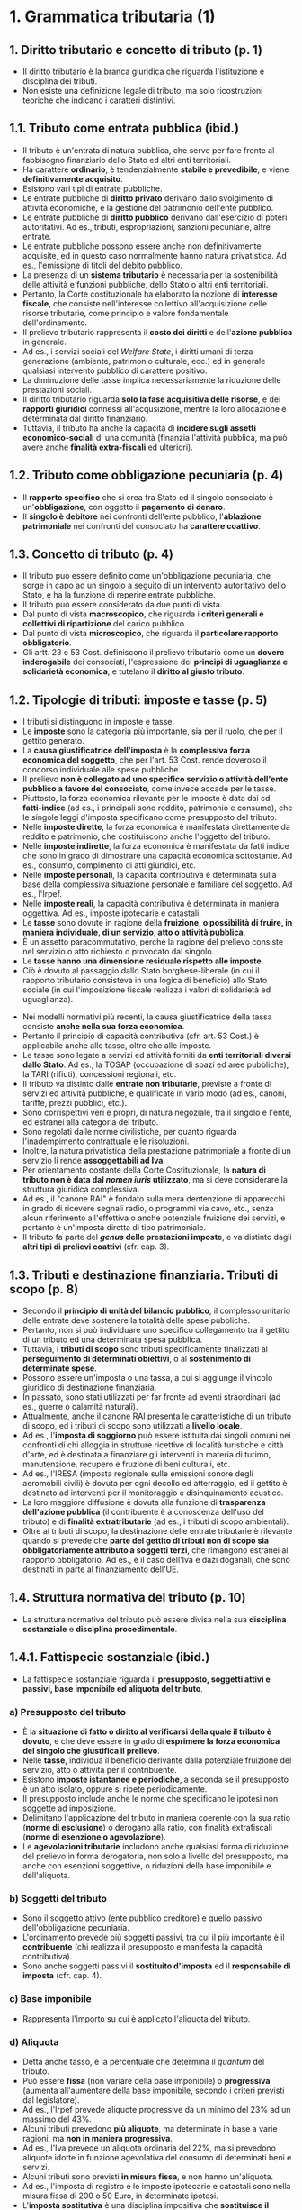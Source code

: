 * 1. Grammatica tributaria (1)

** 1. Diritto tributario e concetto di tributo (p. 1)

- Il diritto tributario è la branca giuridica che riguarda l'istituzione e disciplina dei tributi.
- Non esiste una definizione legale di tributo, ma solo ricostruzioni teoriche che indicano i caratteri distintivi.

** 1.1. Tributo come entrata pubblica (ibid.)

- Il tributo è un'entrata di natura pubblica, che serve per fare fronte al fabbisogno finanziario dello Stato ed altri enti territoriali.
- Ha carattere *ordinario*, è tendenzialmente *stabile e prevedibile*, e viene *definitivamente acquisito*.
- Esistono vari tipi di entrate pubbliche.
- Le entrate pubbliche di *diritto privato* derivano dallo svolgimento di attività economiche, e la gestione del patrimonio dell'ente pubblico.
- Le entrate pubbliche di *diritto pubblico* derivano dall'esercizio di poteri autoritativi. Ad es., tributi, espropriazioni, sanzioni pecuniarie, altre entrate.
- Le entrate pubbliche possono essere anche non definitivamente acquisite, ed in questo caso normalmente hanno natura privatistica. Ad es., l'emissione di titoli del debito pubblico.
- La presenza di un *sistema tributario* è necessaria per la sostenibilità delle attività e funzioni pubbliche, dello Stato o altri enti territoriali.
- Pertanto, la Corte costituzionale ha elaborato la nozione di *interesse fiscale*, che consiste nell'interesse collettivo all'acquisizione delle risorse tributarie, come principio e valore fondamentale dell'ordinamento.
- Il prelievo tributario rappresenta il *costo dei diritti* e dell'*azione pubblica* in generale.
- Ad es., i servizi sociali del /Welfare State/, i diritti umani di terza generazione (ambiente, patrimonio culturale, ecc.) ed in generale qualsiasi intervento pubblico di carattere positivo.
- La diminuzione delle tasse implica necessariamente la riduzione delle prestazioni sociali.
- Il diritto tributario riguarda *solo la fase acquisitiva delle risorse*, e dei *rapporti giuridici* connessi all'acqusizione, mentre la loro allocazione è determinata dal diritto finanziario.
- Tuttavia, il tributo ha anche la capacità di *incidere sugli assetti economico-sociali* di una comunità (finanzia l'attività pubblica, ma può avere anche *finalità extra-fiscali* ed ulteriori).

** 1.2. Tributo come obbligazione pecuniaria (p. 4)

- Il *rapporto specifico* che si crea fra Stato ed il singolo consociato è un'*obbligazione*, con oggetto il *pagamento di denaro*.
- Il *singolo è debitore* nei confronti dell'ente pubblico, l'*ablazione patrimoniale* nei confronti del consociato ha *carattere coattivo*.

** 1.3. Concetto di tributo (p. 4)

- Il tributo può essere definito come un'obbligazione pecuniaria, che sorge in capo ad un singolo a seguito di un intervento autoritativo dello Stato, e ha la funzione di reperire entrate pubbliche.
- Il tributo può essere considerato da due punti di vista.
- Dal punto di vista *macroscopico*, che riguarda i *criteri generali e collettivi di ripartizione* del carico pubblico.
- Dal punto di vista *microscopico*, che riguarda il *particolare rapporto obbligatorio*.
- Gli artt. 23 e 53 Cost. definiscono il prelievo tributario come un *dovere inderogabile* dei consociati, l'espressione dei *principi di uguaglianza e solidarietà economica*, e tutelano il *diritto al giusto tributo*.

** 1.2. Tipologie di tributi: imposte e tasse (p. 5)

- I tributi si distinguono in imposte e tasse.
- Le *imposte* sono la categoria più importante, sia per il ruolo, che per il gettito generato.
- La *causa giustificatrice dell'imposta* è la *complessiva forza economica del soggetto*, che per l'art. 53 Cost. rende doveroso il concorso individuale alle spese pubbliche.
- Il prelievo *non è collegato ad uno specifico servizio o attività dell'ente pubblico a favore del consociato*, come invece accade per le tasse.
- Piuttosto, la forza economica rilevante per le imposte è data dai cd. *fatti-indice* (ad es., i principali sono reddito, patrimonio e consumo), che le singole leggi d'imposta specificano come presupposto del tributo.
- Nelle *imposte dirette*, la forza economica è manifestata direttamente da reddito e patrimonio, che costituiscono anche l'oggetto del tributo.
- Nelle *imposte indirette*, la forza economica è manifestata da fatti indice che sono in grado di dimostrare una capacità economica sottostante. Ad es., consumo, compimento di atti giuridici, etc.
- Nelle *imposte personali*, la capacità contributiva è determinata sulla base della complessiva situazione personale e familiare del soggetto. Ad es., l'Irpef.
- Nelle *imposte reali*, la capacità contributiva è determinata in maniera oggettiva. Ad es., imposte ipotecarie e catastali.
- Le *tasse* sono dovute in ragione della *fruizione, o possibilità di fruire, in maniera individuale, di un servizio, atto o attività pubblica*.
- È un assetto paracommutativo, perché la ragione del prelievo consiste nel servizio o atto richiesto o provocato dal singolo.
- Le *tasse hanno una dimensione residuale rispetto alle imposte*.
- Ciò è dovuto al passaggio dallo Stato borghese-liberale (in cui il rapporto tributario consisteva in una logica di beneficio) allo Stato sociale (in cui l'imposizione fiscale realizza i valori di solidarietà ed uguaglianza).
# - Non esiste un rapporto di sinallagmaticità, ??? p. 6
- Nei modelli normativi più recenti, la causa giustificatrice della tassa consiste *anche nella sua forza economica*.
- Pertanto il principio di capacità contributiva (cfr. art. 53 Cost.) è applicabile anche alle tasse, oltre che alle imposte.
- Le tasse sono legate a servizi ed attività forniti da *enti territoriali diversi dallo Stato*. Ad es., la TOSAP (occupazione di spazi ed aree pubbliche), la TARI (rifiuti), concessioni regionali, etc.
- Il tributo va distinto dalle *entrate non tributarie*, previste a fronte di servizi ed attività pubbliche, e qualificate in vario modo (ad es., canoni, tariffe, prezzi pubblici, etc.).
- Sono corrispettivi veri e propri, di natura negoziale, tra il singolo e l'ente, ed estranei alla categoria del tributo.
- Sono regolati dalle norme civilistiche, per quanto riguarda l'inadempimento contrattuale e le risoluzioni.
- Inoltre, la natura privatistica della prestazione patrimoniale a fronte di un servizio li rende *assoggettabili ad Iva*.
- Per orientamento costante della Corte Costituzionale, la *natura di tributo non è data dal /nomen iuris/ utilizzato*, ma si deve considerare la struttura giuridica complessiva.
- Ad es., il "canone RAI" è fondato sulla mera dentenzione di apparecchi in grado di ricevere segnali radio, o programmi via cavo, etc., senza alcun riferimento all'effettiva o anche potenziale fruizione dei servizi, e pertanto è un'imposta diretta di tipo patrimoniale.
- Il tributo fa parte del */genus/ delle prestazioni imposte*, e va distinto dagli *altri tipi di prelievi coattivi* (cfr. cap. 3).

** 1.3. Tributi e destinazione finanziaria. Tributi di scopo (p. 8)

- Secondo il *principio di unità del bilancio pubblico*, il complesso unitario delle entrate deve sostenere la totalità delle spese pubbliche.
- Pertanto, non si può individuare uno specifico collegamento tra il gettito di un tributo ed una determinata spesa pubblica.
- Tuttavia, i *tributi di scopo* sono tributi specificamente finalizzati al *perseguimento di determinati obiettivi*, o al *sostenimento di determinate spese*.
- Possono essere un'imposta o una tassa, a cui si aggiunge il vincolo giuridico di destinazione finanziaria.
- In passato, sono stati utilizzati per far fronte ad eventi straordinari (ad es., guerre o calamità naturali).
- Attualmente, anche il canone RAI presenta le caratteristiche di un tributo di scopo, ed i tributi di scopo sono utilizzati a *livello locale*.
- Ad es., l'*imposta di soggiorno* può essere istituita dai singoli comuni nei confronti di chi alloggia in strutture ricettive di località turistiche e città d'arte, ed è destinata a finanziare gli interventi in materia di turimo, manutenzione, recupero e fruzione di beni culturali, etc.
- Ad es., l'IRESA (imposta regionale sulle emissioni sonore degli aeromobili civili) è dovuta per ogni decollo ed atterraggio, ed il gettito è destinato ad interventi per il monitoraggio e disinquinamento acustico.
- La loro maggiore diffusione è dovuta alla funzione di *trasparenza dell'azione pubblica* (il contribuente è a conoscenza dell'uso del tributo) e di *finalità extratributarie* (ad es., i tributi di scopo ambientali).
- Oltre ai tributi di scopo, la destinazione delle entrate tributarie è rilevante quando si prevede che *parte del gettito di tributi non di scopo sia obbligatoriamente attributo a soggetti terzi*, che rimangono estranei al rapporto obbligatorio. Ad es., è il caso dell'Iva e dazi doganali, che sono destinati in parte al finanziamento dell'UE.

** 1.4. Struttura normativa del tributo (p. 10)

- La struttura normativa del tributo può essere divisa nella sua *disciplina sostanziale* e *disciplina procedimentale*.

** 1.4.1. Fattispecie sostanziale (ibid.)

- La fattispecie sostanziale riguarda il *presupposto, soggetti attivi e passivi, base imponibile ed aliquota del tributo*.

*** a) Presupposto del tributo

- È la *situazione di fatto o diritto al verificarsi della quale il tributo è dovuto*, e che deve essere in grado di *esprimere la forza economica del singolo che giustifica il prelievo*.
- Nelle *tasse*, individua il beneficio derivante dalla potenziale fruizione del servizio, atto o attività per il contribuente.
- Esistono *imposte istantanee e periodiche*, a seconda se il presupposto è un atto isolato, oppure si ripete periodicamente.
- Il presupposto include anche le norme che specificano le ipotesi non soggette ad imposizione.
- Delimitano l'applicazione del tributo in maniera coerente con la sua ratio (*norme di esclusione*) o derogano alla ratio, con finalità extrafiscali (*norme di esenzione o agevolazione*).
- Le *agevolazioni tributarie* includono anche qualsiasi forma di riduzione del prelievo in forma derogatoria, non solo a livello del presupposto, ma anche con esenzioni soggettive, o riduzioni della base imponibile e dell'aliquota.

*** b) Soggetti del tributo

- Sono il soggetto attivo (ente pubblico creditore) e quello passivo dell'obbligazione pecuniaria.
- L'ordinamento prevede più soggetti passivi, tra cui il più importante è il *contribuente* (chi realizza il presupposto e manifesta la capacità contributiva).
- Sono anche soggetti passivi il *sostituito d'imposta* ed il *responsabile di imposta* (cfr. cap. 4).

*** c) Base imponibile

- Rappresenta l'importo su cui è applicato l'aliquota del tributo.

*** d) Aliquota

- Detta anche tasso, è la percentuale che determina il /quantum/ del tributo.
- Può essere *fissa* (non variare della base imponibile) o *progressiva* (aumenta all'aumentare della base imponibile, secondo i criteri previsti dal legislatore).
- Ad es., l'Irpef prevede aliquote progressive da un minimo del 23% ad un massimo del 43%.
- Alcuni tributi prevedono *più aliquote*, ma determinate in base a varie ragioni, ma *non in maniera progressiva*.
- Ad es., l'Iva prevede un'aliquota ordinaria del 22%, ma si prevedono aliquote idotte in funzione agevolativa del consumo di determinati beni e servizi.
- Alcuni tributi sono previsti *in misura fissa*, e non hanno un'aliquota.
- Ad es., l'imposta di registro e le imposte ipotecarie e catastali sono nella misura fissa di 200 o 50 Euro, in determinate ipotesi.
- L'*imposta sostitutiva* è una disciplina impositiva che *sostituisce il regime ordinario, in funzione agevolativa*.
- Ad es., esistono varie imposte proporzionali, sostitutive di imposte progressive, che portano al fenomeno della *fuga dalla progressività dell'Irpef*.
- L'*imposta addizionale* è un'aliquota aggiuntiva per lo stesso tributo, che si aggiunge a quella principale. Ad es., le addizionali regionali e comunali per l'Irpef.
- La *sovraimposta* è un tributo autonomo, in cui il presupposto e la base imponibile sono comuni ad un altro tributo.
- La distinzione fra imposta addizionale e sovraimposta è labile, ma la differenza è che nell'imposta addizionale, le vicende attuative seguono quelle del tributo principale, mentre nella sovraimposta sono indipendenti.

** 1.4.2. Fattispecie procedimentale (p. 13)

- La *fattispecie procedimentale* consiste nella partecipazione dei soggetti attivo e passivo, e l'effettiva realizzazione del prelievo tributario, come descritta dalle norme sostanziali.
- Consiste in un *procedimento amministrativo tributario*, composto da *norme procedimentali*.
- Regolano gli obblighi del soggetto passivo (dichiarazione, tenuta della contabilità, versamento del tributo, etc.), i poteri dell'amministrazione finanziaria (controllo, accertamento, riscossione coattiva) e le forme di cooperazione tra i due soggetti.

** 1.4.3. Norme sanzionatorie e processuali (p. 14)

- Le *norme processuali* disciplinano il processo tributario.
- Le *norme sanzionatorie* contengono sanzioni di tipo amministrativo e penale, che derivano dalla violazione delle disposizioni tributarie.
- L'*efficacia temporale delle norme tributarie* varia a seconda del tipo di norma.
- Per la *norme sostanziali*, si applicano le *norme che erano vigenti al momento* della realizzazione del presupposto d'imposta, o del perfezionamento della fattispecie normativa.
- Per le norme *procedimentali e processuali*, si applica la regola del */tempus regit actum/*, ed è applicabile la norma vigente al momento in cui si compie l'atto o attività.
- Esistono norme procedimentali e processuali che possono incidere sull'/an/ e /quantum/ del rapporto tributario (cd. *para-sostanziali*), per cui vale lo stesso principio delle norme sostanziali.
- Per le *norme sanzionatorie*, valgono i principi dell'*/abolitio criminis/* e del */favor rei/*, della irretroattività della legge, e della retroattività della legge più favorevole.

** 1.5. Interpretazione della norma tributaria (p. 14)

- L'*interpretazione* è l'*operazione logica* con cui si *determina il significato da attribuire alla norma*, così da poter *sussumere il caso concreto dentro una fattispecie normativa*.
- Nel passato si cercavano interpretazioni originali del diritto tributario, ma attualmente l'operazione interpretativa segue i principi e criteri generali dell'*art. 12 delle cd. preleggi*.
- L'interpretazione è fondata sul criterio *letterale, teleologico e sistematico*.
- L'interpretazione *adeguatrice* o *costituzionalmente orientata* è un caso particolare di interpretazione sistematica, che assegna alla norma un significato adeguato con i principi della Costituzione e dell'UE.
- L'interpretazione può anche essere *dichiarativa* (se l'interpretazione funzionale coincide con quella letterale), *restrittiva* (se il significato funzionale è più limitato di quello letterale) ed *estensiva* (il significato è più ampio).
- Le difficoltà interpretative riguardano le *caratteristiche dell'ordinamento fiscale*.
- La legislazione fiscale fa spesso riferimento a *istituti e concetti tipici di altre branche del diritto*.
- È normale, perché la capacità contributiva viene spesso definita con riferimento a situazioni giuridiche regolate in altri settori.
- In questi casi, si parla di *norma di secondo grado*.
- Ad es., la tassazione Irpef e Ires sui redditi derivanti dall'esercizio di imprese commerciali, istituto tipico del diritto commerciale.
- Tuttavia, in alcui casi la norma tributaria dà una *definizione autonoma* dell'istituto.
- Ad es., l'"impresa", per quanto riguarda l'imposta sui redditi (art. 55 TUIR) e l'Iva (art. 4 d.P.R. 633/1972), è definita in maniera diversa da quella civilistica (art. 2082 c.c.).
- L'*interpretazione analogica* (art. 12 co. 2 preleggi) non è applicabile, anche se le norme fiscali non hanno carattere eccezionale (art. 14 preleggi).
- Hanno il carattere di *fattispecie esclusiva*, e pertanto non sono soggette ad applicazione analogica.
- La mancata previsione di una ipotesi impositiva non determina un vuoto giuridico, ma solo un'assenza di tassazione, che è una valida scelta legislativa.
- L'analogia è sempre esclusa per le norme tributarie sanzionatorie.

** 1.6. Soggetti dell'interpretazione giuridica tributaria (p. 17)

- Tutti i *soggetti che a vario titolo sono coinvolti nell'attuazione del tributo* devono interpretare ed applicare la norma tributaria.
- Includono il contribuente e gli altri soggetti passivi, gli uffici fiscali, gli organi dell'Amministrazione finanziaria, ed il giudice tributario.
- Alcuni *soggetti istituzionali* svolgono un *ruolo di indirizzo interpretativo di carattere generale*.
- Il legislatore svolge l'*interpretazione autentica*, che ha un'efficacia normativa in senso proprio.
- L'Amministrazione finanziaria e la giurisprudenza producono il *diritto vivente*, il diritto come prassi prevalente.

** 1.6.1. Legislatore e norme di interpretazione autentica (p. 17)

- Le *norme di interprezione autentica* sono usate spesso nel diritto tributario, quando una disposizione non chiara porta a contrasti applicativi.
- La disposizione interpretativa si aggiunge a quella preesistente, che rimane in vigore, e ne guida l'interpretazione.
- Consistono in un *intervento normativo* in senso proprio, con *effetto retroattivo "improprio"*, ed efficacia /erga omnes/ ed /ex tunc/.
- Può portare a problemi sul piano del legittimo affidamento del contribuente, e di compatibilità con l'art. 53 Cost.
- Lo Statuto dei diritti del contribuente (l. n. 212/2000) contiene alcuni principi che dovrebbero (lo Statuto è legge ordinaria) *limitare l'uso delle norme interpretative*.
- L'art. 1 co. 2 richiede l'uso solo in casi eccezionali, tramite legge ordinaria, con la qualifica espressa di "legge di interpretazione autentica".
- Inolte, per la giurisprudenza costituzionale, il significato deve rientrare tra quelli ragionevolmente possibili, e deve esistere una reale difficoltà o conflitto interpretativo.
- Se la norma tributaria *non ha i caratteri di una disposizione di interpretazione autentica*, va considerata come una norma autonoma e nuova, con le relative conseguenze sull'effetto temporale.

** 1.6.2. Giuriprudenza (p. 18)

- Gli *indirizzi interpretativi di carattere generale* sono dati dalla Corte Costituzionale, Corte di Cassazione, e Corte di Giustizia.
- La *Corte Costituzionale* produce principi fondamentali per l'interpretzione delle norme tributarie.
- La *Cassazione* ha la funzione di assicurare l'osservanza e applicazione uniforme della legge (cd. nomofilachia), e le pronunce hanno funzione di fonte interpretativa generale, ma non vincolante, per gli altri giudici.
- La *Corte di Giustizia* dell'UE è garante dell'ordinamento europeo, e fornisce al giuidice nazionale rimettente la corretta lettura della norma europea, con efficacia /erga omnes/ e vincolante (cfr. Corte Cost. n. 168/1991).

** 1.6.3. Prassi amministrativa (p. 19)

- L'emanazione di *circolari* da parte dell'ente pubblico creditore e titolare dei poteri impositivi fa parte della cd. *prassi amministrativa*.
- Le circolari in senso lato sono atti che non hanno natura né normativa né provvedimentale, e hanno valenza solo interna agli uffici pubblici che hanno il compito istituzionale di curare l'attuazione dei tributi.
- Sono normalmente emanate dagli organi apicali dell'amministrazione finanziaria (cfr. cap. 4).
- Le *circolari in senso stretto* contengono indicazioni di carattere generale per garantire l'applicazione uniforme delle norme tributarie, e sono emanate quando entrano in vigore nuove leggi tributarie.
- Le *risoluzioni, risposte ad interpelli, etc.* sono emanati quando viene richiesta l'interpretazione relativa ad una fattispecie concreta.
- In ogni caso, *non hanno nessun effetto vincolante* per il contribuente, gli altri soggetti passivi, ed i giudici tributari, che possono interpretare le norme anche in maniera difforme.
- Anche a livello interno degli uffici, l'efficacia della prassi amministrativa è stata ridotta nel tempo.
- La prassi amministrativa è un punto di riferimento importante per i *soggetti passivi che hanno dubbi interpretativi*.
- La dottrina e giurisprudenza riconoscono che lo *stato di affidamento* del singolo sugli atti della prassi amministrativa è *tutelabile*, per i valori generali di *correttezza e buona fede della PA*, e *certezza del diritto*.
- Lo Statuto dei diritti del contribuente prevede una *tutela solo parziale dell'affidamento*.
- Se il contribuente si affida alle indicazioni dell'amministrazione finanziaria, che sono successivamente modificate, il tributo non versato sarà dovuto, ma non si applicheranno sanzioni o interessi moratori (art. 10 co. 2).
- Inoltre, l'Amministrazione *deve portare a conoscenza del contribuente* in modo tempestivo e con mezzi idonei tutte le circolari emanate (art. 5 co. 2).
- L'art. 10 co. 2 Statuto è applicabile anche quando il comportamento del contribuente è dovuto a ritardi, omissioni od errori dell'Amministrazione finanziaria.

** 1.6.4. Interpelli (p. 18)

- L'interpello consiste nel rivolgere un'istanza all'amministrazione, per ottenere un parere qualificato in merito all'applicazione delle norme tributarie, ad una fattispecie personale e concreta.
- L'interpretazione qualificata ed individuale è pienamente tutelata in capo al singolo consociato.
- Gli uffici devono seguire i contenuti dell'interpello, e non possono cambiare l'opinione espressa.
- La sanzione è la nullità degli atti impositivi o sanzionatori (cfr. cap. 8).

** 1.7. Elusione della norma tributaria ed evasione fiscale (p. 22)

- L'*evasione* è il comportamento messo in essere dal *soggetto passivo che viola una o più norme tributarie*, con l'occultamento o artificiosa alterazione del presupposto o base imponibile.
- L'evasione da riscossione è il fenomeno in cui il soggetto viola gli obblighi di versamento, o si sposessa artificiosamente per evitare la riscossione coattiva.
- Il *contrasto* all'evasione fiscale è affidato all'Amministrazione finanziaria, con l'uso dei poteri di verifica, accertamento e riscossione coattiva, sanzionatori.
- L'evasione diventa *penalmente rilevante* con il superamento di certi limiti.
- Esistono degli *strumenti normativi* che permettono di ridurre il rischio di evasione. Ad es., la ritenuta alla fonte per i redditi da lavoro.
- L'evasione è facilitata dalla non chiarezza del sistema normativo tributario, e dall'uso di misure di clemenza per l'evasore da parte del legislatore.
- L'*elusione* è quel comportamento con cui *non si viola direttamente una norma tributaria, ma si ottiene comunque un vantaggio indebito* con riferimento alle finalità e principi del sistema.
- Va tenuta distinta dalla *pianificazione fiscale, che è legittima*.
- La disciplina italiana prevede una *disposizione generale anti-elusiva*, che contiene una definizione di elusione valida per l'intero ordinamento, definisce le conseguenze giuridiche, e l'iter procedimentale per accertarla.
- L'art. 10-bis Statuto dei diritti del contribuente ha abrogato le disposizioni antielusive specifiche, raccogliendo le indicazioni del diritto europeo e della Cassazione riguardo l'esistenza di un divieto antielusivo generale.
- Il divieto dell'abuso di diritto è stato codificato come il compiere una o più operazioni prive di sostanza economica, che formalmente rispetttano le regole, ma sostanzialmente procurano un vantaggio indebito (art. 10 co. 2 Statuto).
- L'individuazione dell'elusione fiscale *richiede un'attività interpretativa* che consideri le "finalità" della norma, i "principi dell'ordinamento", e la mancanza di "sostanza economica".
- L'art. 10-bis co. 4 prevede il principio della *libertà di scelta del contribuente*, che può scegliere l'operazione fiscalmente meno onerosa fra le varie possibili, senza che questo rappresenti elusione.
- L'accertamento dell'elusione prevede una fase procedimentale basata sul contraddittorio, e *l'irrilevanza penale* dell'elusione fiscale, o abuso di diritto.

** 1.8. Applicazione della norma tributaria e incertezza giuridica (p. 25)

- I sistemi fiscali moderni sono *complessi per loro natura*.
- Prevedono una moltitudine di tributi diversi, aventi per oggetto varie fattispecie impositive, e ad ogni tributo corrisponde un diverso *sotto-sistema normativo*.
- I tributi hanno *funzioni extra-fiscali*, ed esistono numerosi *meccanismi formali ed obblighi strumentali* per combattere l'evasione.
- L'ordinamento italiano è caratterizzato da una *produzione normativa di scarsa qualità ed eccessiva*.
- Le leggi vengono introdotte per esigenze contingenti di bilancio, la normativa subordinata e prassi amministrativa cercano di colmare le carenze legislative, e la giurisprudenza e prassi sono *estremamente volatili*, e soggette a cambiamenti e contrasti interpretativi.
- Nel tempo, sono stati introdotti vari modelli collaborativi e partecipativi, con la funzione di prevenire le liti fiscali, e dare certezza ai rapporti giuridici tributari.
- Lo *Statuto dei diritti del contribuente* ha posto alcuni principi generali.
- Per garantire la *"chiarezza e trasparenza delle disposizioni tributarie"*, è necessario indicare esplicitamente l'oggetto tributario nel titolo della legge, ed è vietato per le leggi che non hanno oggetto tributario di contenere norme di quel tipo.
- Si deve menzionare sinteticamente il contenuto delle norme richiamate, e la necessità di indicare il testo precedente in caso di modifiche (art. 2 Statuto).
- Le *sanzioni non possono essere irrogate* se la violazione è dovuta ad obiettive condizioni di incertezza sulla norma tributaria (art. 10 co. 3 Statuto).
- Le *obiettive condizioni di incertezza* sono anche una *causa di non punibilità penale* (art. 15 d.lgs. n. 74/2000), e devono *manifestarsi in maniera oggettiva*, e riguardare la formulazione della norma, o le interpretazioni contrastanti della giurisprudenza.

* 2. Sistema delle fonti di diritto tributario (p. 31)

** 2.1. Complessità del sistema e gerarchia delle fonti (ibid.)

- L'*ordinamento tributario italiano è composto da un sistema di fonti giuridiche*.
- Traggono origine dalla sovranità dello Stato (*fonti statali*) o dall'autonomia degli enti territoriali (*fonti regionali, provinciali, comunali*), o dalla supremazia dell'UE (*fonti europee o eurounionali*).
- Gli usi non sono ammissibili in materia tributaria.
- La *gerarchia fra le fonti del diritto* prevede:
  - Al primo posto la Costituzione, leggi costituzionali, trattati e fonti derivate dell'UE.
  - Poi le leggi di ratifica delle convenzioni internazionali.
  - Poi le leggi ordinarie, decreti legislativi, decreti-legge, e leggi regionali.
  - Infine i regolamenti statali e degli altri enti territoriali.
- Oltre al profilo gerarchico, rileva anche la *ripartizione delle competenze normative*, che possono essere esclusive, concorrenti o sussidarie.

** 2.2. Rapporto fra fonti europee e nazionali (p. 30)

- Con la sottoscrizione dei Trattati dell'UE, la *sovranità dello Stato è stata limitata* nelle materie oggetto dei trattati (cfr. art. 11 Cost.).
- Secondo la Corte di Giustizia dell'UE, il *diritto europeo ha un primato su quello nazionale*.
- Pertanto, il giudice (anche tributario) ha l'obbligo di *garantire l'effetto diretto* delle norme europee, disapplicando il diritto interno.
- Anche la Corte Costituzionale ha riconosciuto l'*obbligo di disapplicazione della disposizione interna contrastante*, ma considera i due ordinamenti distinti, ancorché *coordinati*.
- L'unico limite al primato delle norme europee è il *rispetto dei principi fondamentali* dell'ordinamento costituzionale e dei diritti della persona umana, la cd. *teoria dei contro-limiti*, elaborata dalla Corte Costituzionale.
- La *preminenza gerarchica* è prevista dalla Costituzione italiana, che all'art. 117 Cost. limita la potestà legislativa dello Stato e delle Regioni a rispettare i vincoli dell'ordinamento comunitario e degli obblighi internazionali.
- Le fonti europee includono i *Trattati* (fonti primarie), ed i *regolamenti e direttive* (fonti derivate).
- I *regolamenti* hanno sono obbligatori in tutti i loro elementi, e hanno efficacia diretta all'interno dello Stato.
- Le *direttive* impongono il raggiungimento di determinati obiettivi, usando leggi interne di recepimento, e rispettando i limiti, condizioni e margini di discrezionalità imposti al legislatore.
- Solo le *direttive /self-executing/* hanno una limitata efficacia diretta.
- La *ripartizione delle competenze* prevede l'esclusiva competenza dell'UE in *materia doganale*, l'*armonizzazione delle legislazioni* in alcune materie per garantire il mercato eurounionale, ed evitare distorsioni di concorrenza.
- I *tributi armonizzati o eurounionali* sono oggetto di una disciplina comune a livello europeo, contenuta in Direttive, e sono l'*Iva*, le *accise (imposte di fabbricazione e consumo)* ed i *tributi doganali (dazi doganali)*.
- L'Unione può intervenire per *armonizzare le disposizioni legislative* in materia impositiva, ed nella materia fiscale in generale, purché l'intervento sia giustificato nella dimensione dei rapporti transnazionali in ambito europeo.
- La competenza dell'EU serve per la creazione di *modelli impositivi omogenei*, in vista della realizzazione di un mercato europeo libero, senza barriere e discriminazioni, e idoneo a garantire le libertà fondamentali europee.
- L'UE *non è dotata di sovranità impositiva in senso stretto*, ossia, non può istituire tributi propri ed esserne il soggetto attivo.
- L'apporto della Corte di Giustizia ha progressivamente limitato le competenze nazionali, in un'ottica di *integrazione fiscale europea a carattere negativo* (la giurisprudenza impone limiti ai legislatori nazionali, per attuare i principi unionali superiori).
- Gli *ambiti di competenza fiscale dell'UE sono parziali*, sia rispetto alle materie che alle finalità e modalità di intervento.
- La *Costituzione italiana nella materia tributaria* rimane fondamentale, anche per la teoria dei contro-limiti.

** 2.3. Convenzioni internazionali (p. 33)

- Le norme contenute nelle *convenzioni internazionali* (cd. diritto internazionale pattizio) entrano a far parte dell'ordinamento giuridico degli stati contraenti a seguito di *ratifica dei trattati internazionali*, che avviene con legge ordinaria (art. 80 Cost.).
- Le *fonti del diritto internazionale* fanno parte di un ordinamento giuridico separato e distinto (cd. dualismo o pluralismo degli ordinamenti), e non c'è alcun effetto diretto della norma internazionale.
- In ambito tributario, *non esistono norme di diritto internazionale consuetudinario*, soprattutto a causa della riserva di legge contenuta nelle Costituzioni nazionali.
- L'art. 117 co. 1 prevede il *rispetto dei vincoli derivanti dagli obblighi internazionali*, oltre che dall'ordinamento comunitario.
- Pertanto, le leggi di ratifica delle convenzioni internazionali sono *sovraordinate rispetto alle altre leggi*, e si trovano in una posizione sub-costituzionale.
- Il diritto pattizio ratificato diventa il parametro di valutazione (cd. *norma interposta*) della norma interna.
- Dato che le norme pattizie non hanno efficacia diretta, il giudice non può disapplicare la norma interna, ma si deve procedere al *vaglio di costituzionalità*.
- La *CEDU* è una convenzione internazionale, ma a seguito del *Trattato di Lisbona* è diventata parte del diritto UE, e pertanto sarebbe direttamente applicabile, secondo parte della dottrina.
- Le convezioni internazionali in materia tributaria sono *finalizzate ad evitare la doppia imposizione*, e consentire forme di collaborazione fra le amministrazioni finanziarie nazionali.

** 2.4. Fonti legislative e regolamenti nazionali (rinvio) (p. 34)

- Il valore delle leggi e atti aventi forza di legge è regolato dal principio di riserva di legge (cfr. cap. 3.2, p. 42), che regola anche i rapporti tra fonte legislativa e regolamentare.

** 2.5. Autonomia tributaria delle Regioni ed enti locali (p. 35)

- Solo le Regioni possono emanare *leggi*, mentre gli enti locali possono solo emanare *regolamenti*.
- L'*autonomia tributaria* consiste nella potestà attribuita agli enti di introdurre e disciplinare propri prelievi di natura tributaria.
- L'autonomia tributaria è un elemento essenziale dell'*autonomia finanziaria*, che riguarda sia la possibilita di creare tributi, che di decidere la loro destinazione.
- La tensione verso una prospettiva di *federalismo fiscale* ha portato alla riforma del Titolo V della Costituzione.
- La *potestà legislativa dello Stato è esclusiva* nelle materie indicate all'art. 117 co. 2 Cost., che includono il "sistema tributario e contabile dello Stato", l'"armonizzazione dei bilanci pubblici", e la "perequazione delle risorse finanziarie".
- La *potestà legislativa delle Regioni* è *concorrente* per quanto riguarda il "coordinamento della finanza pubblica e del sistema tributario", e *residuale* per le materie esclusivamente collegate al territorio della Regione.
- Le Regioni e altri enti territoriali hanno l'*autonomia finanziaria di entrata, oltre che di spesa* (art. 119 Cost.), e risorse autonome.
- Per le *Regioni a Statuto ordinario*, lo Stato deve determinare con legge ordinaria i *principi fondamentali di coordinamento* del sistema tributario che la Regione deve rispettare nell'esercizio del potere impositivo.
- Questi principi tendono ad evitare che ci sia una doppia imposizione regionale, in modo da tutelare l'unità dell'ordinamento.
- Le *Regioni a Statuto speciale* possono istituire tributi propri con il *solo limite dell'"armonia"* con i principi del sistema tributario statale ed europeo.
- Le Regioni ricevono:
  - Le *compartecipazioni* a tributi erariali.
  - Il *fondo perequativo* per le regioni con minore capacità contributiva.
- Inoltre, possono finanziarsi in vari modi:
  - Con i *tributi propri*, istituiti e disciplinati con legge regionale nell'esercizio della competenza residuale.
  - Con i *tributi propri-derivati*, istituiti e disciplinati con legge statale, ma con titolarità del credito alla Regione, e con possibilità di regolazione parziale da parte dellla Regione.
  - Con le *addizionali* calcolate sulla base imponibile di tributi erariali.
- *L'autonomia tributaria delle Province e Comuni*:
  - Riguarda i *tributi propri-derivati*, istituiti e regolati negli elementi fondamentali dalla legge statale o regionale.
  - L'ente locale può solo regolare l'aliquota, o introdurre norme di esenzione ed agevolazione.

** 2.6. Soft law (p. 37)

Le *fonti di /soft law/* sono regole che non appartengono ad un ordinamento giuridico, e sono caratterizzate dal *non avere alcuna forza cogente*.
- Costituiscono *modelli di norme giuridiche* che devono essere recepiti per diventare regole cogenti.
- Sono comuni *livello europeo e internazionale*, per l'esigenza di regolare fenomenti tributari di portata internazionale o mondiale.
- Gli approcci nazionali sono inadeguati, quello europeo richiede l'unanimità degli Stati membri, e quello internazionale riguarda solo i membri della convenzione.
- *Commissione e Consiglio* dell'UE cercano di coordinare le politiche fiscali degli Stati membri.
- L'*OCSE* (Organizzazione per la Cooperazione e Sviluppo Economico) predispone modelli, tra cui il più importante è quello per evitare le *doppie imposizioni*.

* 3. Principi fondamentali del diritto tributario (p. 41)

** 3.1. Introduzione (p. 41)

- I *principi generali dell'ordinamento tributario* sono i principi che esprimono i valori fondamentali della materia fiscale.
- Sono contenuti nelle fonti primarie dell'ordinamento (Costituzione e diritto dell'UE), e hanno una doppia valenza:
  - Hanno una *funzione interpretativa*, perché permettono di individuare la */ratio/* delle disposizioni normative (*interpretazione teleologica e sistematica*) e di adeguarle ai valori fondamentali (*interpretazione adeguatrice*).
  - Sono usati per valutare la *legittimità* degli atti emanati in contrasto con i principi generali.

** 3.2. Principio costituzionale della riserva di legge (art. 23 Cost.) (p. 42)

** 3.2.1. Origine e ratio (p. 42)

- L'art. 23 Cost. prevede che "nessuna prestazione personale o patrimoniale può esere imposta se non in base alla legge".
- La riserva di legge è collegata alla *nascita delle cd. monarchie parlamentari*, e quindi del riconoscimento da parte del Re di un ulteriore centro di potere, con funzioni legislative.
- In questo periodo, vengono individuate alcune materie soggette ad esclusiva competenza legislativa, e sottratte all'arbitrio regio.
- Si afferma il *diritto all'autoimposizione* (/no taxation without representation/), che sancisce il collegamento fra prelievo tributario e rappresentanza politica.
- In Italia, è stata prevista per la prima volta con lo *Statuto Albertino* del 1848.
- Ha una *funzione di garanzia* e tutela del singolo nei confronti del potere esecutivo, e l'ingerenza statale.
- L'art. 23 Cost. tutela il *patrimonio allo stesso livello della libertà individuale*.
- La piena affermazione dello *Stato di diritto*, in cui la legge regola i poteri dell'esecutivo, e la legge ha una legittimazione popolare che il sovrano non aveva, ha modificato la portata del principio.
- Lo *Stato sociale* lo regola non solo in negativo (preservare la sfera giuridica del singolo dall'ingerenza statale), ma anche *in positivo*, introducendo *finalità di solidarietà ed uguaglianza sociale*.
- La *ratio* a cui risponde il principio di riserva di legge è di *rafforzare il principio di legalità*, in relazione a *valori ed interessi fondamentali* del singolo e della collettvità.
- La riserva di legge in materia tributaria può:
  - Garantire la *subordinazione* del potere esecutivo rispetto a quello legislativo.
  - Consentire una *maggiore ponderazione* della politica tributaria, con il necessario coinvolgimento delle *minoranze*.
  - Assicurare la *trasparenza* dei processi decisionali.
  - Consentire il *controllo di costituzionalità* degli atti normativi da parte della Corte Costituzionale.

** 3.2.2. Concetto di prestazione patrimoniale imposta (p. 44)

- La specie *tributo* rientra nel più ampio genere di *prestazione patrimoniale imposta*, che è caratterizzata dalla *coattività*, e dalla *decurtazione patrimoniale*.
- Il */nomen/ non è di per sé rilevante* ai fini della ricomprensione nell'art. 23 Cost., ma si devono considerare gli elementi sostanziali.
- La *coattività*:
  - Secondo la *nozione formale di prestazione imposta*, l'*obbligo è previsto da un atto autoritativo*, senza il consenso del destinatario.
  - Secondo la *nozione sostanziale di prestazione imposta*, rileva anche la prestazione formalmente contenuta in un contratto, ma regolata in via autoritativa in modo che il consociato possa solo accettare o rifiutare.
  - Ad es.:
    - Il servizio telefonico in regime di monopolio di Stato è una prestazione imposta.
    - La retta di frequenza per un asilo nido pubblico non è una prestazione imposta, perché il singolo può rivolgersi al settore privato.
- La *decurtazione patrimoniale*:
  - La disciplina produce un'*ablazione del patrimonio del privato*, con il sorgere di una *obbligazione pecuniaria* (di regola).
  - In teoria, è possibile anche un *obbligo di fare* che si rifletta in comportamenti patrimonialmente rilevanti. Ad es., il baratto amministrativo, che però non è previsto nel diritto tributario.
  - L'effetto ablatorio può essere sia un *sacrificio definitivo*, che un sacrificio *temporaneo e parziale*. Ad es., nei prestiti forzosi, la previsione del diritto al rimborso esclude un sacrificio definitivo.
- Il *tributo* è caratterizzato:
  - Dall'essere una *prestazione imposta* che non è *mai di tipo sinallagmatico*, la decurtazione è sempre *assoluta e di carattere definitivo*.
  - Avere la *funzione* di finanziare le spese pubbliche, e trovare la sua *causa* nell'essere prelevato in ragione della forza economica espressa dal contribuente.
- L'art. 23 Cost. comprende anche le *sanzioni penali pecuniarie* (regolate all'art. 25 Cost., che richiede la riserva assoluta di legge) e le *espropriazioni forzate* (regolate dagli artt. 42 e 43 Cost.).

** 3.2.3. Natura relativa della riserva di legge (p. 47)

- La riserva di legge dell'art. 23 Cost. ha *carattere relativo e non assoluto*, e la *materia tributaria* può essere regolata anche da *fonti normative secondarie*.
- Il carattere relativo è desumibile da vari elementi:
  - L'art. 23 Cost. usa l'espressione *"in base"* alla legge.
  - L'art. 25 co. 2 usa l'espressione "in forza di una legge", da cui si ricava la *riserva assoluta di legge in campo penale*.
  - La minore rigidità è giustificata dalla *natura anche collettiva dei valori tutelati*, perché il principio non è più solo a tutela della sfera giuridica individuale, ma ha anche una dimensione collettiva e solidale.
- È necessario stabilire il *rapporto fra fonte primaria e secondaria*, relativamente alla disciplina del tributo.
- Per quanto riguarda le *norme sostanziali o impositrici*:
  - La legge deve individuare i criteri di riparto e concorso dei singoli alle spese pubbliche, mediante le cd. *norme sostanziali, o impositrici*.
  - Ossia, il presupposto, i soggetti attivi e passivi, la base imponibile e l'aliquota devono essere contenuti in una fonte legislativa.
  - La riserva di legge include anche le norme tributarie sostanziali in negativo, e introducono *esclusioni ed esenzioni o agevolazioni fiscali*.
  - Le *fonti secondarie* possono solo regolare l'aspetto quantitativo dell'imposizione (*base imponibile ed aliquota*), e solo se la legge prevede *criteri o limiti* tali da orientare e delimitare adeguatamente la potestà normativa secondaria.
- Per quanto riguarda le *norme formali/procedimentali*:
  - Dal punto di vista teorico, sono *tendenzialmente escluse dal principio della riserva di legge*, e possono trovare la loro fonte anche in atti non legislativi.
  - Le norme *norme para-sostanziali* sono in grado di incidere sull'*/an e quantum/* del prelievo fiscale, e quindi devono necessariamente essere contenute in atti aventi forza di legge.
  - Le norme che disciplinano i poteri dell'amministrazione finanziaria e permettono di *porre limitazioni alle sfere di libertà individuali di rilievo costituzionale* devono essere contenute nella legge, per garantire il loro controllo costituzionale.
  - In particolare, i poteri di controllo ed indagine dell'Agenzia delle Entrate e della GdF, che possono incidere sull'*inviolabilità del domicilio*, la *segretezza della corrispondenza*, la *riservatezza*, la *libertà personale*, etc.
  - Le *norme sanzionatorie* tributarie di natura penale sono soggette alla riserva assoluta di legge.

** 3.2.4. Legge e atti aventi forza di legge (p. 50)

- Agli effetti dell'art. 23 Cost., per "legge" si intende sia la *legge in senso formale* (*legge del parlamento* e *legge regionale*), che gli *atti aventi forza di legge* (*decreto legislativo* e *decreto legge*).
- Gli atti aventi forza di legge sono soggetti ad un *controllo parlamentare preventivo* (la delega per i decreti legislativi) e *successivo* (la conversione per i decreti legge).
- Le *ragioni di straordinaria urgenza* alla base dei decreti-legge vengono fatti coincidere con l'interesse fiscale dello Stato, e ciò può facilmente portare ad un abuso del diritto.
- *Non si può prevedere con decreto-legge* l'istitutzione di nuovi tributi, o l'estensione di quelli esistenti ad altre categorie di soggetti (art. 4 Statuto), ma è una auto-limitazione non cogente.
- I decreti legislativi sono utilizzati per la *complessità e tecnicismo* della materia fiscale, che richiede una fase di definizione ed approfondimento da parte dell'esecutivo.
- I principali tributi nell'ordinamento sono stati introdotti con decreti legislativi, che possono anche contenere i cd. *Testi Unici*, che raccolgono la disciplina sostanziale o procedimentale di un determinato tributo.

** 3.2.5. Riserva di legge e fonti UE (p. 51)

- Il rapporto peculiare fra ordinamento nazionale ed europeo ha posto dubbi in relazione al *principio della riserva di legge* dell'art. 23 Cost.
- Il problema è se l'art. 23 è rispettato quando l'obbligo tributario è stato introdotto o disciplinato da fonti normative europee, perché non sono né legge né atto equiparato.
- La Corte Costituzionale ha risolto il problema affermando che la *riserva di legge è pienamente rispettata*, sulla base della *superiorità gerarchica* delle fonti europee su quelle nazionali.
- Tuttavia, considerando la *ratio del principio* di riserva di legge (rappresentanza, ponderazione, trasparenza, controllo di legittimità), il *deficit democratico dell'UE* contrasta con i valori alla base della riserva di legge.

** 3.2.6. Riserva di legge e fonti normative secondarie (p. 52)

- Le fonti normative secondarie sono i *regolamenti*, che possono essere *statali, regionali o locali*.
- Hanno uno *spazio di operatività limitato*, ma comunque importante:
  - La disciplina *sostanziale* deve necessariamente avere una base legislativa, ed i regolamenti possono solo determinare il */quantum/ del prelievo, entro i limiti e criteri* fissati dalla legge.
  - La disciplina *procedimentale* non è coperta dalla riserva di legge (fatte salve le norme con effetto sostanziale indiretto), e può essere oggetto di norme regolamentari.
- Esistono sei tipi di regolamenti statali:
  - I regolamenti *esecutivi* (disciplinano in dettaglio l'esecuzione di leggi e decreti legislativi) e *attuativi ed integrativi* (completano ed integrano le norme di principio) sono pienamente ammissibili.
  - I regolamenti *autonomi o indipendenti* sono *inammissibili* nelle materie coperte da riserva di legge, ma anche nella materia procedimentale, la fonte primaria non è del tutto assente, anche solo per garantire esigenze di buon andamento, correttezza ed efficienza della PA.
  - I regolamenti *organizzativi* non sono utilizzati per gli stessi motivi, anche se sono astrattamente compatibili con l'art. 23 Cost.
  - I regolamenti *delegati* non possono essere emanati nelle materie coperte da riserva assoluta, perché presuppongono l'abrogazione della legge, e la fissazione di nuove regole di carattere generale, autorizzando l'esercizio della potestà regolamentare (cd. processo di delegificazione).
- È necessario distinguere fra *potestà normativa* dello Stato (produrre leggi e regolamenti) e *potestà di imposizione* (l'attuazione del rapporto tributario).
- *Solo la potestà normativa* produce *norme giuridiche* (generali ed astratte), mentre la *potestà di imposizione* è un'attività attuativa di tipo amministrativo, che produce *atti ammministrativi* (individuali e concreti).
- Anche nella materia tributaria sono presenti i cd. *atti amministrativi generali*, che anche se sono attuativi e concreti, si riferiscono ad una pluralità di soggetti passivi, e possono risultare simili ai regolamenti.
- La distinzione fra atto generale e regolamento si fonda su *criteri formali* (il /nomen/ dell'atto, il rispetto del procedimento di formazione dei regolamenti, l'eventuale indicazione nella legge di riferimento).

** 3.3. Principio costituzionale di capacità contributiva (p. 55)

** 3.3.1. Ratio e portata del principio di capacità contributiva (ibid.)

- Il principio di capacità contributiva è previsto dall'art. 53 co. 1 Cost, ed è fondata su una /ratio/ complessa.

** 3.3.1.1. Doverosità del concorso individuale alle spese pubbliche (ibid.)

- Il principio individua il necessario *collegamento fra il prelievo tributario ed il finanziamento delle spese pubbliche*.
- In altre parole, indica la funzione fondamentale dei tributi, garantire le risorse per lo svolgimento delle attività dello Stato e altri enti territoriali.
- La *situazione giuridica* del singolo è di *doverosità*, mentre lo Stato ha un *interesse fiscale* al ricevimento dei tributi.

** 3.3.1.2. Causa giustificatrice del concorso individuale alle spese pubbliche (ibid.)

- In secondo luogo, il principio fissa il criterio con cui le spese pubbliche vanno ripartite fra i singoli, il carico fiscale va determinato "in ragione" della "capacità contributiva" di ciascuno.
- Pertanto, l'imposizione tributaria è *giustificata* solo se, e nei limiti in cui, il consociato manifesta una *propria capacità contributiva*, che è *sufficiente* per legittimare il concorso individuale alle spese pubbliche.
- Tradizionalmente, si ritiene che:
  - La capacità contributiva sia la causa giustificatrice dei tributi che coprono le cd. *spese pubbliche indivisibili*.
  - Altri tributi, ispirati a logiche paracommutative, sostengono le *spese pubbliche divisibili*, ossia collegate a servizi usufruibili *uti singoli*.
  - Pertanto, secondo la *Corte Costituzionale*, il principio è applicabile *solo alle imposte*, e *non alle tasse*.
- Tuttavia, questa impostazione non è condivisibile:
  - Il *collegamento fra tributo e destinazione finanziaria non può assumere rilievo giuridico* nel definire la struttura dell'imposta o tassa.
  - Ad es., i più importanti servizi pubblici di /welfare/ usufruibili individualmente sono finanziati con imposte, e non tasse (istruzione, sanità, previdenza e assistenza).
  - Dato che il principio di capacità contributiva è formulato in termini ampi, con riferimento a *tutte le spese pubbliche*, le spese "divisibili" *devono essere sopportate anche da chi non ne usufruisce in maniera diretta*.
- La seconda impostazione è accolta solo da parte della dottrina, ma l'estensione dell'art. 53 Cost. *a tutti i tributi* porterebbe a *riscattare la dimensione "anacronistica" della tassa*, legata a momenti in cui lo Stato andava remunerato per lo svolgimento delle sue funzioni.
- I *modelli normativi delle tasse più recenti* tendono ad esprimere la rilevanza della forza economica del soggetto.

** 3.3.1.3. Matrice solidaristica del dovere tributario (p. 57)

- L'art. 53 co. 1 Cost. esprime una *tensione solidaristica*, ispirata dall'art. 2 Cost., perché:
  - L'attuazione del'obbligo tributario è un adempimento di *doveri inderogabili* di *solidarietà "economica e sociale"*.
  - È strutturato in modo da comportare un *maggiore sacrificio economico* in capo a chi manifesta una *maggiore capacità economica*.
  - Permette (almeno in teoria) di erogare servizi sulla base degli effettivi bisogni dei singoli, prescindendo dalla *pura sostenibilità individuale* della spesa.
- La tensione solidaristica è rafforzata dal *principio di progressività* (art. 53 co. 2 Cost.), che serve a produrre effetti di redistribuzione della ricchezza.

** 3.3.1.4. Capacità contributiva come vincolo al legislatore e tutela del singolo (p. 58)

- La capacità contributiva vincola lo Stato, e la sua capacità di incidere autoritativamente sull'integrità patrimoniale del singolo.
- Il principio ha origine nell'età dei lumi, e la Dichiarazione francese dei diritti dell'uomo del 1789. Successivamente, è riproposto nelle Costituzioni dei vari Stati.
- Il principio di *riserva di legge* è un *limite formale*, mentre il principio di *capacità contributiva* è un *limite sostanziale*, per cui il prelievo tributario è *legittimo* solo se il sogetto manifesta una forza economica, ed è proporzionato alla stessa.

** 3.3.1.5. Dimensione relazionale della capacità contributiva (p. 59)

- L'ultima dimensione del principio di capacità contributiva è quella *relazionale*, che vincola il legislatore in due direzioni:
  - Non può assoggettare a tassazione il singolo a prescindere dalla sua capacità contributiva (*limite assoluto*).
  - Può assoggettare ad imposizione nella stessa misura tutti coloro che manifestano la stessa capacità contributiva (*limite relativo*).
- Nel secondo caso, l'art. 53 co. 1 Cost. *impone l'uguaglianza nel prelievo fiscale*, e rappresenta l'equivalente in ambito tributario del *principio di uguaglianza dell'art. 3 co. 1 Cost*.

** 3.3.2. Capacità contributiva e collegamento territoriale fra soggetto e comunità (ibid.)

- Il concorso alle spese pubbliche, oltre a essere basato sulla capacità contributiva, è anche *riferito a "tutti"*, e l'ambito soggettivo appare estremamente ampio.
- Dato che la capacità contributva può essere espressa in modi diversi, è *impossibile trovare un criterio di collegamento soggettivo o territoriale universale*.
- Pertanto, qualunque persona (anche giuridica), a prescindere dalla cittadinanza o residenza, *potrebbe potenzialmente* essere soggetto all'imposizione fiscale italiana.
- Il tributo può essere imposto a tutti coloro che manifestano una capacità contributiva idonea a configurare un *collegamento rilevante* con lo Stato italiano.
- I criteri di collegamento possono essere *differenti*, a causa della variabilità degli indici di manifestazione della forza econmica e di tributi, ed il legislatore gode di *discrezionalità* nella loro individuazione, rispettando criteri di *ragionevolezza e coerenza interna*.
- Nelle *imposte sul reddito*:
  - Per i soggetti *residenti* in Italia, si applica il criterio della *residenza fiscale* in Italia.
  - Per i soggetti *non residenti*, si applica il criterio della *fonte* del reddito è prodotto in Italia.
  - Questo paradigma è riprodotto a livello internazionale, ma esistono eccezioni.
- Nelle *imposte indirette*, si considera il luogo in cui l'*atto* è compiuto, o il *consumo* è avvenuto.
- Nelle *imposte patrimoniali*, si considera il luogo in cui è situato il *patrimonio* del soggetto.
- La sovranità fiscale dei singoli Stati può riguardare *anche soggetti non residenti*:
  - Tuttavia, deve rispettare i principi di *non discriminazione, e le libertà fondamentali europee*, e le eventuali convenzioni sulle doppie imposizioni.
  - L'*attuazione del tributo* al di fuori dello Stato avviene con la collaborazione di amministrazioni finanziarie straniere, ed è oggetto di specifiche convenzioni bilaterali e discpline /ad hoc/ dell'UE.

** 3.3.3. Capacità contributiva e riferibilità soggettiva del presupposto del tributo (p. 61)

- Il principio di capacità contributiva richiede la *coincidenza* fra soggetto passivo del tributo (contribuente) e soggetto a cui è attribuibile il fatto-indice che esprime la forza economica.
- Perché solo così è possibile ripartire il carico impositivo fra i singoli, in ragione della capacità contributiva realmente manifestata.
- Pertanto, è necessario valutare i *criteri giuridici* previsti per riferire il presupposto al soggetto passivo, per verificare che siano idonei ad evidenziare il collegamento fra la *situazione soggettiva passiva e la forza economica in termini soggettivi*.
- Se si spezza quel *nesso di collegamento*, il tributo è incostituzionale.
- Ad es., l'attribuzione dei redditi della moglie al marito (nel diritto di famiglia prima della riforma del 1975) violava il principio di capacità contributiva.
- Il soggetto passivo può essere qualsiasi figura soggettiva dotata della *capacità giuridica di diritto comune*, e quindi anche enti e società dotati di soggettività o personalità giuridica.
- Lo /status/ di soggetto passivo del tributo può essere attribuito anche a *soggetti diversi dal contribuente* (sostituto e responsabile d'imposta), a cui non è riferibile il tributo, perché non hanno manifestato la specifica capacità contributiva.
- Il potenziale conflitto con l'art. 53 Cost. è risolto con la previsione di meccanismi che garantiscono che solo il contribuente sia inciso in via definitiva dal tributo.

** 3.3.4. Fatti-indice (p. 63)

- La Corte Costituzionale ha definito il concetto di capacità contributiva come una *forza economica effettiva ed attuale**.
- Pertanto, il legislatore non può attribure rilievo a fatti o atti che sono *privi di valenza economico-patrimoniale*, e deve selezionare i fatti e atti più idonei ad essere *indici della complessiva capacità economica* del soggetto.
- Lo Stato ha una esigenza sempre maggiore di *prevedere nuove forme di tassazione*, che può portare a presupposti impositivi con una dimensione economico-patrimoniale ridotta.
- Gli *indici di capacità tradizionali* sono il *reddito*, il *patrimonio*, il *consumo*, l'*attività giuridica*.
- È possibile individuare *ulteriori fatti-indice*, ma devono esprimere:
  - Una *specifica forza economica* del soggetto, ed essere *misurabili in denaro*.
  - Una *posizione differenziata* sul piano economico-patrimoniale, ed una specifica *posizione di vantaggio economicamente rilevante*.
  - Ad es., l'Irap ha come presupposto l'esercizio di un'attività autonomamente organizzata, ed il fatto-indice è il "dominio sui fattori di produzione", ed è dovuta anche se l'attività è in perdita, ma la Corte ha ritenuto l'indice come ragionevole.
- L'individuazione di nuovi fatti-indice deriva anche da:
  - *Nuove forme di ricchezza* che non si esprimono secondo i criteri tradizionali.
  - *Fenomeni economici* che per le proprie caratteristiche, rischiano di sfuggire al prelievo tributario.
  - Ad es., la cd. web tax serve a colpire le società che operano sul web, perché possono scegliere il paese di residenza fiscale secondo ragioni di convenienza fiscale.

** 3.3.5. Limiti massimi al prelievo (p. 65)

- Il necessario legame fra prelievo fiscale e forza economica impone dei *limiti di tassazione massima*.
- I cd. *prelievi confiscatori*:
  - Producono un'ablazione totale della ricchezza oggetto del tributo.
  - Non sono ammissibili, perché violano la natura garantistica dell'art. 53, ed i principi costituzionali di tutela della proprietà privata ed iniziativa economica
- La tassazione che grava sul cd. *minimo vitale*:
  - Ossia, i bisogni essenziali del soggetto e della sua famiglia.
  - La definizione del minimo vitale è rimesso alla valutazione *discrezionale* del legislatore, secondo il principio di ragionevolezza.
- Il tema della *tassazione massima* è importante, dato l'elevato carico fiscale in Italia, e sarebbe utile introdurre una /no tax area/ generale, che non può essere incisa da alcuna imposizione.

** 3.3.6. Effettività della capacità contributiva (ibid.)

- La capacità contributiva si identifica con la forza economica del soggetto, che deve essere effettiva ed attuale.
- La forza economica è *effettiva* se è *concretamente presente*, e non solo *meramente presunta*, così che possa essere effettivamente verificata.
- Questo requisito pone un limite al legislatore tributario, rispetto all'introduzione di *metodi di determinazione e misurazione* della capacità contributiva che non siano idonei a rappresentare la reale forza economica del soggetto.
- Ad es., l'uso di indagini statistiche per determinare il reddito medio riferibile e tassabile per ogni membro di una categoria di professionisti è incostituzionale, perché non esprime l'effettiva forza economica del singolo contribuente.
- Ad es., il *reddito fondiario* è calcolato su base catastale, che è un valore medio calcolato su basi oggettive, ma è ammissibile, perché ha funzioni di semplificazione, e si possono comunque valorizzare le caratteristiche dell'immobile.
- Le *presunzioni* in materia tributaria:
  - In generale, consistono nella conseguenza che la legge (presunzione legale) o giudice (presunzione semplice) traggono da un fatto noto, per risalire ad un fatto ignoto.
  - Il loro uso può porre *problemi di rispetto del requisito dell'effettiva capacità contributiva*.
- Sono ammissibili se:
  - Si tratta di presunzioni *ragionevoli*, e fondate su *regole di comune esperienza* e *coerenti* con la /ratio/ e struttura del tributo.
  - Se è *consentito al contribuente di fornire la prova contraria*.
  - Se il contribuente può mettersi nella condizione di *difendersi dalla presunzione*, in concreto, ed in modo non eccessivamente gravoso.
- Esistono vari metodi di accertamento che sono basati sulle presunzioni (cfr. cap. 7).

** 3.3.7. Attualità della capacità contributiva (p. 68)

- La forza contributiva è *attuale* se *sussiste nel momento in cui il tributo è applicabile*.
- Altrimenti, se è già esaurita è *passata*, e se non è ancora sorta è *futura*.
- Il requisito di attualità costituisce un limite (ma non un divieto assoluto) per quanto riguarda l'adozione di *leggi tributarie retroattive*, ossia leggi che hanno come presupposto un atto o fatto realizzato prima della loro entrata in vigore.
- Se la *forza economica* espressa in quel momento *risulta completamente esaurita* al momento della vigenza del tributo, allora *non è più attuale*, e la legge è costituzionalmente illegittima.
- Il giudizio riguardo la *persistente attualità* di una forza economica prodotta nel passato va valutato secondo il *criterio di ragionevolezza*, e considerando il *lasso di tempo trascorso*, e la *prevedibilità* dell'intervento impositivo futuro.
- Ad es.:
  - L'*imposta straordinaria sull'ammontare dei depositi bancari e postali* è stata introdotta l'11 luglio 1992, e consisteva in una ritenuta del 6 per mille sull'ammontare dei depositi come risultanti alla data dell 9 luglio 1992.
  - Dato che erano passati pochissimi giorni, era ragionevole ritenere che la forza economica fosse ancora sussistente, al momento dell'entrata in vigore del tributo straordinario.
  - L'*imposizione sugli incrementi di valore delle aree fabbricabili* prevedeva la possibilità di prendere a riferimento una forza economica realizzata fino a 10 anni prima, ed è stata ritenuta incostituzionale.
- La ragionevolezza della retroattività va valutata anche sulla base dei *principi europei sulla certezza del diritto*, e tutela del legittimo affidamento.
- Secondo lo *Statuto dei contribuenti*, le disposizioni tributarie *non hanno effetto retroattivo*:
  - Data la sua natura di legge ordinaria, questa previsione può essere *legittimamente derogata* da qualsiasi altra legge ordinaria.
  - Tuttavia, è possibile *assegnare un valore ermeneutico al principio di irretroattività*, ed in caso di dubbio, ritenere la disposizione irretroattiva.
- Le *leggi di interpretazione autentica*:
  - Hanno naturalmente un effetto di *retroattività (impropria)*, e devono essere emanate in presenza di *reali esigenze interpretative*.
  - L'intervento deve essere *ragionevole e proporzionato*, anche considerando il principio di *tutela del legittimo affidamento dei consociati*.
- Le disposizioni che prevedono *acconti o anticipazioni d'imposta*:
  - Ai fini delle imposte sui redditi, Irap e Iva, la legge prevede che il contribuente debba versare somme che si riferiscono a *presupposti non ancora realizzati* (o almeno, non compiutamente realizzati).
  - Anche se non sono veri e propri tributi su una *capacità contributiva futura*, si può rilevare un potenziale conflitto con l'attualità della capacità contributiva.
  - La Corte ha *ritenuto queste previsioni legittime*, in considerazione dell'interesse fiscale dello Stato, e del diritto al rimborso/compensazione riconosciuto in caso di versamento anticipato superiore a quello effettivo.

** 3.3.8. Capacità contributiva ed uguaglianza fiscale (p. 71)

- La previsione di *regimi fiscali differenziati*:
  - Non può essere lasciata alla mera discrezionalità legislativa, perché diventerebbe una discriminazione arbitraria, in pieno contrasto con l'art. 53 Cost.
  - È costituzionalmente legittima solo se è *ragionevole, giustificata, e non arbitraria o sproporzionata*.
- È opportuno distinguere le ipotesi di *regimi differenziati meno favorevoli*, da quelle di regimi più favorevoli (cd. agevolativi).
- Per i primi, la Corte Costituzionale ritiene necessario individuare la *giustificazione e coerenza del diverso trattamento*.
- Ad es.:
  - L'*imposta di successione più elevata per i figli adottivi* del /de cuius/ rispetto ai figli legittimi è incostituzionale, perché nel diritto civile sono alla pari.
  - Le *imposte sul consumo (accise)* più elevate e quindi penalizzanti per prodotti come sigarette e alcool sono giustificate perché sono prodotti voluttuari, e quindi in grado di esprimere una maggiore forza economica.
  - L'*addizionale Ires per le società ed enti che esercitano attività creditizie, finanziarie e assicurative* è giustificata perché introdotta durante un periodo di crisi finanziaria, e perché i destinatari avevano una struttura oligopolistica.
- I casi di *prelievi straordinari e transitori* sono valutati meno rigorosamente dalla Corte Costituzionale.
- Gli aggravi tributari possono anche avere lo scopo di *orientare i comportamenti dei consociati*, per indurli ad evitare i beni ed attività oggetto di tassazione maggiore (cd. *fiscalità comportamentale*).
- Questo tipo di interventi è *ragionevole e costituzionalmente legittimo* in due casi:
  - Il primo caso è se il comportamento assume *anche valenza economica*. Ad es., la fiscalità ambientale o alimentare servono a prevenire i costi sociali di attività inquinanti e /junk food/.
  - Tuttavia, l'intervento *non deve essere giustificato solo da motivi etici o morali*. Ad es., l'addizionale Ires e Irpef per le imprese che producono materiale pornografico.
  - Il secondo caso è se il disincentivo *ha una funzione ulteriore* rispetto al prelievo tributario, come le *imposte di fabbricazione e consumo*, che riguardano beni a domanda cd. rigida.
- I trattamenti peggiorativi devono rispettare i principi del diritto UE.

** 3.3.9. Uguaglianza ed agevolazioni fiscali (p. 75)

- Le *agevolazioni* consistono in una *minore imposizione fiscale* per determinate categorie, che può riguardare il presupposto, la base imponibile o aliquota del tributo.
- Il contrasto con l'art. 53 Cost. si pone per le *misure agevolative in senso stretto (esenzioni)*, che non si fondano su una valutazione adeguata della diversa forza economica espressa.
- Le *fattispecie agevolative sono largamente usate* nel diritto tributario italiano, ma hanno funzioni eterogenee, sono numerose, e contenute in interventi di altra natura, e pertanto sono poco coordinate fra di loro.
- Secondo l'impostazione tradizionale, l'introduzione di agevolazioni fiscali deve servire a soddisfare e garantire *specifici valori di rilevanza costituzionale*, o comunque di importanza fondamentale.
- Pertanto, si crea un *bilanciamento* fra la *deroga all'art. 53 Cost.*, e l'*attuazione dell'altro principio* costituzionale alla base della finalità extra-fiscale.
- Pertanto, le finalità promozionali idonee a legittimare le agevolazioni fiscali sono numerose. Ad es., la tutela e promozione del lavoro, il risparmio, lo sviluppo economico, l'ambiente, la famiglia, etc.
- Le *questioni di legittimità costituzionale*:
  - Tendono a chiedere l'*estensione dell'agevolazione a fattispecie ulteriori* rispetto a quella prevista dalla norma agevolativa.
  - Vanno concesse sulla base del principio di *ragionevolezza* e della *coerenza interna* del tributo.
  - Ad es., la norma che prevedeva l'esenzione per gli atti relativi al procedimento di divorzio è stata estesa anche alla separazione giudiziale dei coniugi.
- La questione della compatibilità delle agevolazioni fiscali con il *diritto UE* è diversa:
  - Le agevolazioni fiscali devono rispettare i principi del *divieto di aiuti di Stato*, ed il *principio di non-discriminazione*. che sono collegati alle libertà fondamentali del diritto europeo.
  - Se le agevolazioni *beneficiano determinate imprese in maniera selettiva*, diventano aiuti di Stato che falsano la concorrenza, e quindi incompatibili con il diritto europeo.
  - I trattamenti più favorevoli per soggetti residenti, o per la provenienza nazionale di merci, servizi e capitali provoca un *trattamento discriminatorio*.
  - La valutazione della legittimità dei trattamenti fiscali differenziati va valutata sul *piano costituzionale, ed eurounionale*.

** 3.3.10. Coerenza interna del tributo (p. 77)

- Tra fatto-indice, presupposto e base imponibile deve esistere una *consequenzialità logica* ed una *ragionevolezza interna*, in modo da evitare:
  - Di tassare una forza economica diversa da quella del presupposto.
  - Che via sia *contraddittorietà con la /ratio/* che sorregge l'introduzione del tributo.
- Ad es., la "Robin Hood tax":
  - Era costruita come un'addizionale Ires, andava a colpire gli operatori economici nel settore energetico e degli idrocarburi, e assumeva come fatto-indice i "sovra-profitti" realizzati in un determinato periodo.
  - La /ratio/ giustificatrice appariva costituzionalmente legittima, perché basata su una posizione di vantaggio economico realmente esistente in capo alle imprese.
  - Tuttavia, è stata dichiarata incostituzionale perché si applicava all'intero reddito dell'impresa (non solo i sovra-profitti), aveva durata permanente, e non prevedeva meccanismi per evitare l'aumento di costi in capo ai consumatori.

** 3.4. Principio costituzionale di progressività (p. 78)

- L'art. 53 co. 2 prevede che il sistema tributario è informato a criteri di progressività, ed il principio di progressività richiede che l'imposizione *cresca in maniera più che proporzionale* al crescere della forza economica del soggetto.
- Prevedere un *maggior carico fiscale per i soggetti più abbienti* rafforza il *carattere solidaristico* e la *finalità di redistribuzione della ricchezza*, implicita nella regola della progressività.
- Secondo l'interpretazione della Corte Costituzionale, non tutti i tributi devono essere proporzionali, ma *solo il sistema, nel suo complesso*.
- Sono ammissibili tributi sia *proporionali*, sia *regressivi*, ed è sufficiente una *progressività mite*, che lascia *ampia discrezionalita* al legislatore.
- L'unica imposta realmente progressiva è l'*Irpef*, che determina anche la *progressività del sistema tributario*, ed eventuali revisioni (/flat tax/, /dual tax/, etc.) devono continuare a garantire la progressività per non essere incostituzionali.
- Ogni modifica legislativa deve considerare il suo *impatto sul principio di progressività*.
- Il principio *non pone vincoli riguardo la struttura* del tributo, e la progressività non è limitata alle aliquote, e si possono usare *altri strumenti normativi* per garantirla (ad es., deduzioni e detrazioni discendenti all'aumentare del reddito).

** 3.5. Altre norme costituzionali rilevanti (p. 80)

- Non è ammesso il *referendum abrogativo* per le norme tributarie e di bilancio, data la loro natura "impopolare" (art. 75 co. 2 Cost.), e l'importanza dell'*interesse fiscale dello Stato* prevale sull'*origine democratica* della materia tributaria.
- Il principio del cd. *pareggio di bilancio*:
  - Interessa lo Stato (art. 81 Cost.), gli enti territoriali minori (art. 119 Cost.) e le pubbliche amministrazioni (art. 97 Cost.).
  - Ha anche rilevanza fiscale, dato che i *tributi* servono a finanziare le *attività e servizi pubblici*.
  - Ad es., può essere *esclusa la retroattività della pronuncia di incostituzionalità* di un tributo, e quindi la restituzione delle somme indebitamente percepite, a tutela dell'*interesse fiscale* dello Stato.

** 3.6. Principi generali nello Statuto del contribuente (p. 81)

- Lo *Statuto dei diritti del contribuente* contiene una serie di *diritti fondamentali* e *principi generali* relativi alla normativa tributaria e alla disciplina del rapporto fra contribuente ed Amministrazione finanziaria (art. 1 co. 1 Statuto).
- Tuttavia, nonostante la *clausola di auto-qualificazione*, lo Statuto è legge ordinaria, e non è idoneo per fondare il giudizio di legittimità costituzionale.
- Inoltre, prevede anche una *clausola auto-rafforzativa* riguardo la modalità di modifica, ma clausole del genere si risolvono in *semplici auto-limitazioni*, senza che si possa attribuire una *reale efficacia vincolante*.
- Il valore principale dello Statuto è di *riconoscere* i *principi generali ed immanenti* della materia tributaria, e fornire criteri-guida per l'*interpretazione ed applicazione* delle norme al giudice.

** 3.7. Principi generali dell'UE (p. 82)

** 3.7.1. Premessa (ibid.)

- Dalla preminenza del diritto eurounionale, deriva il valore superiore dei *principi generali* dell'UE.
- Si tende a distinguere fra:
  - *Principi propri*, se affermati nelle fonti di diritto Europeo, specialmente i trattati, oppure desunti con l'interpretazione della CGUE.
  - *Principi comuni*, principi generali, desunti dagli ordinamenti degli Stati Membri dalla Corte di Giustizia.
- La *Corte di Giustizia* ha interpretato i principi, ed ha esteso il loro ambito di applicazione dei principi esistenti, ed ha portato all'*integrazione giuridica europea*.
- Indipendentemente dalla fonte dei principi, devono essere in grado di *orientare l'interpretazione* del dirito eurounionale, e *colmarne le lacune*.
- Sono utilizzati come *parametri di legittimità* degli atti delle istituzioni europee e nazionali, ed assumono in vari casi la natura di norme idonee a creare diritti ed obblighi direttamente cogenti.
- La loro efficacia interpretativa e precettiva è limitata agli *ambiti di competenza del diritto eurounionale*, ma esercitano comunque un'*influenza indiretta* sui sistemi giuridici nazionali.

** 3.7.2. Principi propri (p. 84)

- I principi propri riguardano le *libertà fondamentali*, da cui la CGUE ha derivato *divieti generalizzati di non-restrizione e non-discriminazione* rivolti ai legislatori nazionali.
- Il principio di non-discriminazione è il *principio fondamentale dell'UE*, e trova esplicito riconoscimento nell'art. 18 TFUE, che vieta ogni discriminazione fondata sulla nazionalità.
- In termini fiscali, il concetto di "nazionalità" è interpretato in senso ampio, ed include anche la residenza dei soggetti, e l'origine delle merci o servizi.
- Oltre l'ambito strettamente europeo, i sistemi fiscali nazionali non possono prevedere disposizioni che *impediscano l'esercizio delle libertà* fondamentali, o *prevedano un trattamento giuridico deteriore* per merci, persone, attività e capitali di altri Stati membri.
- La CGUE ha elaborato varie *cause di giustificazione*, che però devono essere rispettose del principio di proporzionalità.
- Con il *principio di libera circolazione delle merci*:
  - Viene vietato agli Stati membri di usare tasse superiori per i prodotti di altri Stati membri a quelle previste per prodotti nazionali simili.
  - Questo principio è collegato all'esclusiva competenza doganale dell'UE, e la creazione di una *unione doganale europea*, da cui deriva il divieto di dazi e altre misure con effetto equivalente.
- Con il principio di *libera circolazione dei lavoratori*:
  - Si vieta qualsiasi discriminazione fondata sulla nazionalità tra lavoratori, relativamente ad impiego, retribuzione e condizione di lavoro.
  - Impone che le misure tributarie nazionali che prevedono trattamenti agevolativi per i residenti si applichino anche ai non-residenti, se esistono situazioni di fatto equiparabili.
- Il principio di *libero stabilimento delle attività economiche*:
  - Si applica sia alle persone fisiche che a quelle giuridiche.
  - Si distingue fra *primario*, per cui ogni operatore economico può trasferirsi in altri Stati membri, e *secondario*, per cui si possono creare agenzie, succursali e filiali nel territorio di un altro Stato membro.
  - Vieta ogni discriminazione fondata sulla residenza delle imprese. Ad es., tassare maggiormente le imprese che si trasferiscono all'estero, o prevedere un trattamento differenziato che rende più difficoltoso l'esercizio della libertà di stabilimento secondaria.
- La *libera circolazione di servizi*:
  - *Vieta le restrizioni alla libera prestazione di servizi* da parte di operatori economici che risiedono in uno Stato diverso da quello in cui il servizio è reso.
  - Ad es., le norme nazionali che vietavano di dedurre i costi sostenuti per prestazione di servizi da imprese non residenti.
- La *libera circolazione di capitali*:
  - Garantisce la circolazione di capitali fra gli Stati membri, e con Paesi terzi, e vieta di ostacolare gli investimenti con norme fiscali che possano avere un simile effetto.
  - Ad es., la norma che riservava ai dividendi di origine estera una tassazione diversa rispetto a quella per i dividendi di origine nazionale non è conforme con questa disciplina.
- Il *principio del divieto di aiuti di Stato*:
  - Vieta gli aiuti concessi da Stati, sotto qualsiasi forma, che favoriscono alcune imprese o produzioni, ed incidono sugli scambi fra Stati membri, ledendo la concorrenza.
  - L'aiuto di Stato in materia tributaria può consistere in norme *agevolative di carattere selettivo*, che escludono o riducono l'imposizione fiscale solo per alcuni operatori economici.
  - Ad es., sono aiuti di Stato le esenzioni per enti religiosi che esercitano attività commerciale, o le imprese in un certo territorio, o le ristrutturazioni del sistema bancario.
- Il *principio del divieto di abuso del diritto* serve ad impedire *pratiche fraudolente ed elusive*, con cui un soggetto si avvale abusivamente delle norme del diritto dell'Unione.
- Il *principio di effettività* consiste nel dovere dei singoli Stati di attuare il diritto UE.
- Il *diritto al contraddittorio*:
  - Ha valenza generale, ed è strettamente collegato al diritto di difesa.
  - È rilevante per i provvedimenti che possono incidere negativamente sulla sfera giuridica del singolo.
  - Il soggetto deve essere posto nella condizione di far valere preventivamente le proprie osservazioni.
- Per quanto riguarda il *procedimento tributario*, sono rilevanti i principi derivati dalla *CEDU*:
  - Il *diritto d'accesso*.
  - La tutela del *segreto professionale*.
  - Il diritto all'*integrità del domicilio* durante le verifiche fiscali.

** 3.7.3. Principi comuni (p. 88)

- Sono individuati ed elaborati dalla Corte di Giustizia dell'UE, sulla base delle tradizioni giuridiche nazionali.
- I principi comuni più importanti riguardano la certezza del diritto, la tutela del legittimo affidamento, ed il principio di proporzionalità.
- Il principio di *certezza del diritto* è un valore fondamentale dell'ordinamento europeo, e consiste nella *conoscibilità* delle norme giuridiche da parte dei loro destinatari, e della *predevibilità* delle conseguenze giuridiche.
- La giurisprudenza ne deriva vari corollari, tra cui:
  - Il principio di *tutela del legittimo affidamento*, o di protezione della situazione giuridica di chi abbia tenuto in buona fede un comportamento, basandosi sugli esiti prevedibili di una normativa, o sugli atti della PA.
  - Un limite alla *retroattività degli atti normativi ed amministrativi* dell'UE, e della normativa attuativa di norme europee, ai soli casi di necessità, e sempre rispettando il principio di proporzionalità.
- Il *principio di proporzionalità*:
  - Richiede che le misure impiegate non eccedano quanto è necessario per lo scopo da raggiungere, per non sacrificare eccessivamente gli altri valori presenti.
  - È il tipico principio strumentale, che valuta l'adeguatezza di una misura bilanciando i valori coinvolti.

* 4. Rapporto giuridico tributario (p. 93)

** 4.1. Rapporto giuridico tributario e obbligazione tributaria (p. 93)

- La norma tributaria contiene la disciplina sostanziale e procedimentale del *rapporto giuridico obbligatorio* fra l'ente pubblico creditore ed il singolo, che ha ad *oggetto una prestazione pecuniaria*.
- Il rapporto giuridico tributario è complesso, sia dal punto di vista *soggettivo* (possono partecipare altri soggetti) che da quello *oggettivo* (si prevedono diverse obbligazioni e obblighi formali per i soggetti passivi).
- L'obbligazione tributaria appartiene al /genus/ delle *obbligazioni di diritto pubblico*.
- Hanno la *stessa struttura delle obbligazioni nel codice civile*, pertanto si possono applicare le stesse disposizioni, con una previa valutazione di compatibilità.
- L'*adempimento dell'obbligazione tributaria* richiede un procedimento amministrativo.
- Pertanto, è possibile definire l'obbligazione tributaria come un *rapporto obbligatorio*, su cui si innesta un procedimento amministrativo, ed ha una doppia valenza *sostanziale e procedimentale*.

** 4.2. Soggetti del rapporto giuridico tributario (p. 94)

** 4.2.1. Soggetto attivo, articolazione dell'Amministrazione finanziaria (ibid.)

- Il *soggetto attivo* del rapporto tributario è il creditore dell'obbligazione tributaria, che può esere lo Stato o diverso ente pubblico territoriale.
- Si deve distinguere fra la *titolarità del credito tributario*, che spetta all'ente pubblico indicato dalla legge, e la *destinazione finanziaria* delle risorse tributarie, che può non coincidere con il titolare del credito.
- Ad es., lo Stato rimane il titolare del credito, anche se una quota dell'Iva e tributi doganali sono destinati all'UE, o il cinque/otto per mille nell'Irpef è destinato a favore di confessioni religiose o enti.
- Si deve anche distinguere fra potestà normativa, e potestà di imposizione.
- La *potestà normativa*:
  - Riguarda il *potere di introdurre e disciplinare il tributo*, ed è strettamente legata alla riserva di legge e ripartizione delle competenze.
  - Non necessariamente coincide con la titolarità del credito. Ad es., i tributi regionali e locali propri-derivati sono prevalentemente disciplinati da legge statale.
- Per *potestà di imposizione*:
  - Consiste nel potere dell'ente pubblico di *dare attuazione al tributo*, partecipando nei procedimenti di accertamento, liquidazione e riscossione con l'esericzio di *poteri autoritativi*.
  - Include anche la *potestà sanzionatoria amministrativa*, relativa alle violazioni accertate nei confronti dei soggetti passivi.
  - A differenza dela potestà normativa, la potestà di imposizione è *strettamente collegata alla titolarità del credito di imposta*, perché riguarda le dinamiche procedimentali del rapporto tributario.
  - Nel sistema attuale, sono presenti anche *modelli consensuali e collaborativi*, oltre ai tradizionali modelli autoritativi, che creano un rapporto alternativo con il contribuente.
- L'*Amministrazione finanziaria* è l'insieme di organi ed uffici che hanno come compito istituzionale l'attuazione dei tributi, come parte del soggetto attivo.
- È presente a *livello statale* (per le imposte erariali), a livello *regionale* e a livello di *enti locali* (per i tributi locali).
- All'interno dell'*Amministrazione finanziaria dello Stato*, le *Agenzie fiscali* hanno un ruolo fondamentale:
  - L'*Agenzia delle entrate* ha competenza generale sui principali tributi dell'ordinamento (Ires, Irpef, Iva, Irap, imposte sui trasferimenti).
  - Le *altre Agenzie* includono l'Agenzia delle dogane, e del demanio.
- L'*Agenzia delle entrate*:
  - È un ente dotato di personalità giuridica di diritto pubblico, e autonomia organizzativa e patrimoniale.
  - È sottoposta all'indirizzo e vigilanza del *MEF*, che svolge il ruolo politico di programmazione generale ed indirizzo in materia fiscale.
  - Ha una *struttura centrale* a Roma (con compiti di programmazione, indirizzo, controllo e coordinamento, predisposizione della modulistica).
  - È divisa in *Direzioni centrali* e una *struttura territoriale*, distinta in uffici regionali e periferici.
  - Le *Direzioni regionali* hanno il ruolo di coordinare e supervisionare gli uffici periferici nel loro territorio, ed hanno alcune funzioni operative ed interpretative.
  - Le *Direzioni provinciali* gestiscono l'applicazione dei tributi, ed operano a livello di attuazione del singolo rapporto tributario, in base alla competenza territoriale.
- La *Guardia di finanza*:
  - Fa parte dell'Amministrazione finanziaria, ed è un corpo militare di Stato, alla dipendenza del MEF.
  - Ha competenze in materia di contrasto all'evasione ed elusione tributaria.
  - Ha gli stessi poteri istruttori dell'Agenzia delle entrate, con cui deve cooperare e coordinarsi.
  - Non è dotata di alcun potere di accertamento e riscossione del tributo.
- La riscossione dei tributi:
  - Tradizionalmente era affidata ad un soggetto esterno all'Amministrazione, il cd. agente della riscossione.
  - Dal 2017, Equitalia (una società a capitale pubblico, partecipata dall'Agenzia e dall'Inps) è stata soppressa, e le funzioni relative alla riscossione nazionale sono state affidate ad un ente pubblico economico interno all'Agenzia delle entrate.
- Il *Garante del contribuente*:
  - È stato istituito dallo Statuto del contribuente.
  - Non appartiene all'Amministrazione finanziaria, e non ha poteri autoritativi.
  - Ha il compito di raccogliere dai soggetti passivi segnalazioni di irregolarità, e può rapportarsi con gli uffici amministrativi per risolvere le problematiche.
  - Può richiedere documenti e chiarimenti, avviare il procedimento di autotutela, raccogliere raccomandazioni, controllare l'operatività dei singoli uffici.

** 4.2.2. Soggetti passivi e soggettività tributaria (p. 98)

- I *soggetti passivi* sono i *debitori dell'obbligazione tributaria*.
- La figura più importante è quella del *contribuente*, il soggetto a cui si riferisce la capacità contributiva che è oggetto del tributo.
- Il *sostituto ed il responsabile d'imposta*, sono coinvolti per garantire l'interesse fiscale dello Stato ad attuare il tributo in maniera veloce e sicura, ed il loro coinvolgimento deve rispettare determinati criteri per essere conforme alla Costituzione.
- Gli *obblighi di natura formale* non determinano di per sé il sorgere di una soggettività passiva tributaria, e possono essere *anche a capo anche di soggetti diversi dal contribuente, responsabile e sostituto*.
- Il problema fondamentale è la definizione dei *presupposti della soggettività passiva tributaria*, ed in particolare, il *rapporto tra soggetività tributaria e soggettività di diritto comune*.
- La soluzione prevalente è che:
  - La *soggettività tributaria presuppone quella di diritto comune*, dato che l'imputazione della capacità contributiva e del debito di imposta richiede che il soggetto sia capace di essere titolare di situazioni attive e passive.
  - Il legislatore *può attribuire la soggettività passiva* anche a soggetti che non hanno la soggettività civilistica, se è utile ai fini di una *valutazione della capacità contributiva più idonea*.
  - Ad es., il trust è un patrimonio, che di per sé non ha soggettività giuridica, ma i redditi prodotti dal trust sono imputati al trust stesso.
  - Il legislatore può anche *escludere la soggettività passiva* a soggetti che hanno la soggettività di diritto comune, per ragioni di semplificazione o contrasto all'evasione.
  - Ad es.: la società di persone è un ente con soggettività civilistica, ma il legislatore imputa direttamente ai soci i redditi prodotti (principio di trasparenza), e la società non diventa debitrice del tributo.

** 4.2.3. Contribuente (p. 100)

- Il *contribuente* è il *debitore* dell'obbligazione tributaria, perché realizza il presupposto, e quindi *dimostra la capacità contributiva oggetto del tributo*.
  
** 4.2.3.1. Contribuente di diritto e di fatto (ibid.)

- Il *contribuente di fatto* è il soggetto su cui viene *traslato l'onere finanziario del tributo*, anche se *rimane estraneo al rapporto giuridico tributario*, che invece si riferisce al *contribuente di diritto*.
- La traslazione del tributo non è sempre presente nei moduli impositivi, ed è necessario distinguere le fattispecie di traslazione normative dalle altre (pattizia o economica).
- La *traslazione normativa (o giuridica) del tributo*:
  - È *imposta dalla disciplina del tributo stesso*, e *concorre all'individuazione della capacità contributiva* oggetto del tributo, delineando nel complesso la fattispecie impositiva.
  - Ad es., nell'Iva, il contribuente di diritto è l'operatore economico, quello di fatto è il consumatore finale.
  - La *traslazione nell'Iva si realizza con la rivalsa obbligatoria*, che insieme al diritto di detrazione, permette di individuare nel *consumo* la forza economica.
  - La legge può anche prevedere non l'obbligo, ma solo il diritto, ossia la *facoltà di esercitare la rivalsa*.
  - Ad es., le accise sono sempre versate dal fabbricante, dato che l'obbligazione tributaria sorge al momento della loro fabbricazione, ma può rivalersi sui cessionari e consumatori finali.
- La *traslazione meramente economica del tributo*:
  - Avviene quando il trasferimento dell'onere finanziario da parte del contribuente di diritto, che è un operatore economico, è fatto in maniera occulta, attraverso un incremento del corrispettivo richiesto all'acquirente.
  - Normalmente, è irrilevante dal punto di vista giuridico, eccetto i rari casi di divieti espressi.
- La *translazione pattizia del tributo*:
  - Avviene quando le parti prevedono contrattualmente che un soggetto (il contribuente di fatto) si accolli il debito tributario di un altro (contribuente di diritto).
  - È espressamente disciplinata dalla legge (*art. 8* Statuto dei diritti del contribuente), che ammette l'*accollo del debito d'imposta*, senza liberare il contribuente originario.
  - È permessa in generale, salvo alcune eccezioni di divieto di accollo, o rivalsa obbligatoria.
  - *Non produce alcun cambiamento nel rapporto giuridico tributario*, né *alcun effetto a livello di fattispecie impositiva*.
  - La giurisprudenza ha specificato che l'Amministrazione finanziaria *non può esercitare i poteri di accertamento e riscossione contro l'accollante*, ma solo contro l'accollato.
  - Il *pagamento dell'accollante* è *legittimo, e ha effetto estintivo* per l'obbligazione tributaria.

** 4.2.3.2. Domicilio e residenza fiscale (p. 102)

- Il *domicilio fiscale*:
  - Definisce l'ambito territoriale di coinvolgimento del soggetto nell'attuazione del tributo, e la competenza territoriale dell'Amministrazione finanzaria ai fini dell'esercizio del potere impositivo.
  - Inoltre, determina quale ufficio è competente per le azioni di accertamento e riscossione, la Direzione competente per l'interpello, etc.
- Il concetto di *residenza fiscale*:
  - Riguarda il momento sostanziale del rapporto tributario.
  - È rilevante per determinare la definizione della fattispecie impositiva, specialmente per le imposte sui redditi.
  - Individua un criterio di collegamento stabile del contribuente con il territorio statale, idonea a giustificare l'imposizione su tutti i redditi prodotti dal soggetto, secondo il principio dell'utile mondiale.

** 4.2.4. Sostituto d'imposta (ibid.)

- Il *sostituto d'imposta* è il soggetto che, in forza di una disposizione di legge, è *obbligato al pagamento delle imposte in luogo di altri*, con *rivalsa* normalmente obbligatoria.
- La *struttura della sostituzione tributaria* prevede la presenza di tre soggetti (l'ente pubblico creditore, il sostituito ossia il contribuente, ed il sostituto ossia il soggetto obbligato a pagare).
- Il sostituto è titolare di un'*obbligazione autonoma* nei confronti dell'ente pubblico-creditore, che ha lo stesso oggetto dell'*obbligazione tributaria* gravante sul contribuente.
- L'obbligazione in capo al sostituto *tende a sostituirsi* a quella del sostituito-contribuente, così che il soggetto passivo possa prendere l'adempimento della prestazione solo dal sostituto.
- Lo strumento ha posto *dubbi di legittimità costituzionale*, perché la legge prevede una prestazione patrimoniale in capo ad un soggetto che non manifesta una correlata capacità contributiva.
- Tuttavia, la contraddizione con l'art. 53 Cost. è solo apparente:
  - La sostituzione è funzionale all'*interesse fiscale* dello Stato, e riduce il rischio di evasione, perché si basa sul principio del contrasto di interessi.
  - Il sostituto non ha nessun interesse a non corrispondere allo Stato il dovuto, dato che il prelievo grava sul sostituito, mentre il sostituito non può porre comportamenti evasivi riguardo al /quantum/ trattenuto dal sostituto.
  - La sostituzione tributaria è legittima nei limiti in cui permette di *evitare che il peso economico* gravi esclusivamente sul sostituto.
  - Nelle ipotesi di sostituzione vigenti, la *rivalsa* è *obbligatoria e preventiva*, e viene effettuata con la *ritenuta alla fonte*, che il sostenuto opera direttamente sulle somme che è tenuto a versare al sostituito.
- Esistono *due tipi di ritenute*.
- Le *ritenute a titolo di acconto*:
  - Il sostituto trattiene parte di quanto da lui è dovuto (in base ad un rapporto economico-giuridico preesistente) al sostituito, e lo versa allo Stato.
  - L'effettuazione della ritenuta *non esaurisce il rapporto tributario* tra contribuente e soggetto attivo.
  - Le somme prelevate alla fonte sono una *forma di acconto* per l'imposta sui redditi.
  - Il sostituito deve *comunque dichiarare* il complesso dei redditi, incluso quello lordo su cui è stata effettuata la ritenuta, *liquidare* l'imposta, e *scomputare* l'importo della ritenuta.
  - In altre parole, la ritenuta a titolo d'acconto è un *credito nei confronti dell'erario*, che viene valorizzato in sede di dichiarazione dei redditi.
  - L'*effetto di sostituzione* non riguarda l'intero debito tributario, ma solo la somma prelevata a titolo di acconto.
  - In altre parole, si parla di *sostituzione parziale d'imposta*.
  - Le ritenute a titolo di acconto si applicano ai datori di lavoro (per il reddito di lavoro dipendente) e alle prestazioni di lavoro autonomo erogate a soggetti residenti.
- Le *ritenute a titolo d'imposta*:
  - Il sostituto ha l'obbligo di trattenere parte di quanto da lui dovuto, in base ad un rapporto economico-giuridico pre-esistente.
  - Tuttavia, il versamento della ritenuta determina l'*estinzione dell'obbligazione tributaria* facente capo al contribuente, *esaurendo il rapporto giuridico* tra i due.
  - Il sostituito non è più tenuto ad *alcun ulteriore adempimento*, anche solo formale, in relazione al tributo per cui è stata versata la ritenuta.
  - Pertanto, la ritenuta opera in termini di *sostituzione integrale*, perché l'obbligazione in capo al sostituto coincide completamente con quella tributaria in senso proprio, dato che l'adempimento della prima estingue la seconda.
  - La ritenuta a titolo d'imposta realizza un effetto assimilabile a quello delle *imposte sostitutive*, e concorre a determinare la cd. "fuga dalla progressività" dell'Irpef.
  - *Si applica* ai dividendi e altri redditi di capitale corrisposti a soggetti non residenti, e su interessi da depositi e conti correnti corrisposti a persone fisiche non imprenditori.
- Le *situazioni patologiche* del meccanismo delle ritenute ed i rapporti fra sostituto e sostituito:
  - Se il *sostituto non adempie all'obbligo di effettuare la ritenuta* e non la versa allo Stato:
    - Non ci sarà una sostituzione tributaria di alcun tipo, ed il contribuente non potrà scomputare la ritenuta d'acconto.
    - L'Amministrazione finanziaria può procedere sia in capo al sostituito, sia in capo al sostituto (in questo caso, solo per l'ammontare della ritenuta non versata).
    - Se il sostituto viene iscritto a ruolo, il sostituito è responsabile in solido.
  - Se il *sostituto effettua la ritenuta senza versarla*:
    - Sono previste sanzioni penali.
    - L'amministrazione finanziaria potrà procedere alla riscossione del debito solo nei confronti dello stesso sostituto.
    - In caso di ritenuta d'acconto, il sostituito può scomputare la ritenuta subita, anche se non versata.
- La *ritenuta diretta*:
  - Può essere d'acconto o d'imposta.
  - È operata dallo Stato per redditi corrisposti a determinati soggetti.
  - È caratterizzata dalla coincidenza fra il sostituto ed il soggetto attivo.

** 4.2.5. Responsabile d'imposta (p. 106)

- Il *responsabile d'imposta* è il soggetto *obbligato al pagamento* dell'imposta *insieme ad altri*, per fatti e situazioni riferibili esclusivamente a loro, con *diritto di rivalsa*.
- Come nella sostituzione, il legislatore individua una *obbligazione distinta da quella che grava sul contribuente*, per meglio garantire l'interesse fiscale ad un versamento rapido e sicuro del tributo.
- L'obbligazione del responsabile d'imposta *si aggiunge*, e *non sostituisce (né totalmente né parzialmente)* l'obbligazione originale.
- L'ampliamento dei *soggetti chiamati all'adempimento* ha una funzione di *garanzia del credito erariale*.
- Tra l'obbligazione principale e quella del responsabile, c'è un rapporto di *pregiudizialità-dipendenza*, e si determina una situazione di *solidarietà* tra contribuente e responsabile nei confronti del soggetto attivo.
- Le *fattispecie di responsabilità* sono diverse. Ad es.:
  - La responsabilità dei pubblici ufficiali che producono, ricevono o autenticano l'atto, in solido con le parti contraenti, per l'imposta di registro.
  - La responsabilità del cessionario d'azienda per il pagamento dell'imposta e sanzioni relative all'azienda ceduta, salva l'escussione preventiva del cedente.
  - La responsabilità del rappresentante Iva del soggetto non residente e senza stabile organizzazione in Italia.
- La *giustificazione costituzionale* pone problemi simili a quelli della sostituzione d'imposta.
  - La scelta della responsabilità d'imposta deve basarsi su *rapporti giuridico-economici preesistenti*, anche per evitare che il responsabile rimanga *definitivamente inciso dall'onere finanziario*.
  - Il *diritto di rivalsa* non deve essere previsto solo in astratto, ma garantito in concreto.

** 4.2.6. Solidarietà tributaria (p. 108)

- La *solidarietà tributaria* è la situazione in cui *più soggetti* sono obbligati all'*adempimento della stessa obbligazione pecuniaria*.
- Nella *solidarietà paritetica*, il *presupposto d'imposta è realizzato unitariamente* dai diversi soggetti, ed sorge una singola obbligazione.
- I co-obbligati assumono il ruolo di debitori *principali*, perché contitolari dell'indice di capacità contributiva.
- Ad es., nella compravendita immobiliare, le parti contraenti sono responsabili in solido per il tributo di registro.
- Nella *solidarietà dipendente*:
  - I soggetti passivi sono obbligati a causa di *titoli giuridici diversi*, in modo che ci sia un'obbligazione *principale* ed un'obbligazione *dipendente*, che *dipende dall'esistenza* di quella principale.
  - L'ipotesi più importante di solidarietà dipendente è quella del *responsabile di imposta*, a cui si aggiungono altre fattispecie legislativamente previste.
  - In genere, la responsabilità del *coobbligato dipendente è illimitata*, e si estende all'intero patrimonio, ma può essere *limitata*. Ad es., il cessionario di azienda è responsabile d'imposta solo nei limiti del valore dell'azienda trasferita.
  - Il coobligato dipendente *non gode del beneficio* di escussione preventiva dell'obbligato principale.
  - *Non rientrano nelle fattispecie di solidarietà* quelle in cui un soggetto è *esposto alle procedure esecutive* perché titolare di beni su cui gravano privilegi speciali con diritti di seguito, perché il coinvolgimento di quel soggetto è *solo indiretto*,
- Nei *rapporti interni fra i soggetti passivi*, il coobbligato dipendente che adempie ha *diritto di regresso per l'intero* verso l'obbligato principale, mentre nella solidarietà partitetica il regresso è *pro quota*.
- Ciascun debitore può essere *costretto all'integrale adempimento*, liberando anche gli altri, che possono eventualmente subire il regresso.
- Dal punto di vista dei *rapporti procedimentali*, l'interpretazione prevalente ritiene che la situazione di solidarietà non comporti una considerazione unitaria dei rapporti, e gli *iter procedimentali vanno sviluppati autonomamente*, senza mutua rappresentanza
- Si garantisce in pieno il diritto di difesa del soggetto passivo, che viene colpito solo dagli atti a lui intestati e notificati, e la sua autonomia nelle scelte da compiere nella fase attuativa.
- Tuttavia, si *rischia la definizione diversificata e non omogenea dei rapporti obbligatori*, anche se sono legati da un rapporto di solidarietà.
- Esistono vari rimedi:
  - La trasmissione del *giudicato favorevole* ottenuto da uno solo dei condebitori anche agli altri, purché non abbiano già adempiuto o non abbiano avuto un giudicato negativo.
  - L'impiego del *litisconsorzio*, con cui il giudice può riunire tutti i condebitori per risolvere la controversia in maniera unitaria, ma non è utilizzato in termini generali.
  - L'intervento dell'Amministrazione finanziaria con il ricorso all'*autotutela*, almeno per i casi più gravi di definizione diversificata ed ingiusta del rapporto.

** 4.3. Successione nel debito d'imposta (p. 110)

- Il rapporto obbligatorio tributario può essere oggetto di *successione a titolo universale*, che si verifica quando gli aventi causa subentrano in tutte le posizioni attive e passive che facevano capo al dante causa.
- Nella *successione a titolo universale /mortis causa/*, gli eredi del soggetto passivo succedono nel debito tributario del defunto, relativamente ai presupposti che si sono realizzati anteriormente alla sua morte.
- L'effetto successorio avviene solo quando gli eredi diventano tali dal punto di vista civilistico, con l'accettazione dell'eredità secondo le varie forme previste dall'ordinamento.
- In quel momento, si produce la confusione con l'avente causa, e l'accettazione dell'eredità con beneficio di inventario esplica effetti anche in relazione all'obbligazione tributaria.
- I *successori sono responsabili in solido* per le obbligazioni tributarie (la regola generale per le obbligazioni è pro quota).
- Le *sanzioni tributarie amministrative* dovute dal /de cuius/ non sono trasmissibili per successione mortis causa, per il principio della *responsabilità personale*.
- L'*estinzione di enti collettivi*:
  - Produce effetti analoghi alla successione a titolo universale /mortis causa/.
  - Dopo la cancellazione dal registro delle imprese, gli ex-soci assumono la titolarità dei debiti e crediti fiscali.
  - Nelle società di capitali, l'effetto successorio è limitato a quanto il socio ha ricevuto nella fase di liquidazione, in coerenza con il principio di responsabilità limitata tipico della forma societaria.

** 4. Estinzione dell'obbligazione tributaria (p. 112)

** 4.4.1. Modi di estinzione satisfattivi (ibid.)

- La modalità estintiva ordinaria dell'obbligazione tributaria è l'*adempimento*, che deve avvenire nelle forme previste dalla legge, pena l'infruttuosità o l'applicazione di sanzioni.
- Le specifiche discipline possono ammettere *adempimenti parziali* e *dilazioni di pagamento*, per i quali le norme del codice civile non sono direttamente applicabili.
- L'*adempimento spontaneo dell'obbligazione tributaria* si realizza con il *versamento diretto*, la *compensazione*, e la ritenuta diretta.
- L'eventuale riscossione coattiva ha comunque effetto satisfattivo.
- In alcuni casi, è possibile adempiere mediante il *trasferimento di determinati beni all'ente pubblico creditore*, in un'ipotesi di */datio in solutum/*, che è subordinata all'accettazione da parte del soggetto attivo.
- L'obbligazione tributaria si può estinguere per *confusione*, che si verifica se creditore e debitore diventano la stessa persona, ma avviene in casi rari. Ad es., l'ente pubblico subentra nel patrimonio del soggetto passivo defunto.

** 4.4.2. Modi di estinzione non satisfattivi (p. 113)

- L'*obbligazione tributaria è indisponibile da parte dell'Amministrazione finanziaria*, sia per la natura pubblicistica, che per i principi costituzionali di capacità contributiva e riserva di legge si oppongono a forme di rinunce del credito.
- A differenza dell'obbligazione civilistica, *non* si può estinguere per *remissione* o *novazione*.
- Dato che è un'obbligazione pecuniaria, *non* è applicabile l'*impossibilità definitiva o temporanea della prestazione*.
- Si può estinguere per *mancato esercizio del diritto* da parte dell'ente creditore entro un determinato periodo.
- È necessario distinguere fra la *prescrizione* e *decadenza*:
  - La prima è una causa di estinzione del diritto, la seconda determina la perdita della possibilità giuridica di esercitare il diritto.
  - La *prescrizione riguarda il diritto di credito* e quindi l'obbligazione, mentre la *decadenza* riguarda le singole situazioni giuridiche all'interno del *procedimento tributario* e le facoltà esercitabili dai soggetti coinvolti.
  - L'ordinamento tributario confonde i due termini, ma in generale la *decadenza* serve a *scandire l'/iter/ del procedimento tributario*, per garantire la certezza e stabilizzazione dei rapporti, il buon andamento e l'efficienza.
  - Pertanto, mentre la *prescrizione dell'obbligazione tributaria è regolata dalle norme di diritto comune*, se non espressamente derogate, la *disciplina delle decadenze* è contenuta nelle specifiche discipline procedimentali.

** 4.4.3. Condono (p. 114)

- Il *condono* è una modalità di estinzione dell'obbligazione tributaria istituto eccezionale e di deroga ai principi del sistema.
- Manca una definizione normativa generale del condono.
- L'interpretazione prevalente ricomprende nell'istituto le *discipline di carattere temporaneo, che consentono ai contribuenti di definire in maniera agevolata i rapporti tributari non ancora esauriti*.
- Prevede effetti *estintivi* dell'obbligazione tributaria (che non è stata compiuta in tutto od in parte) e *premiali* per quanto riguarda la responsabilità sanzionatoria.
- È possibile distinguere tre tipi di condoni:
  - *Totali*, se consentono al contribuente di estinguere l'obbligazione tributaria con una somma inferiore, secondo modalità esplicitamente previste, e l'abbandono della pretesa sanzionatoria.
  - *Parziali*, se estinguono le sanzioni (normalmente amministrative) a condizione dell'adempimento dell'obbligazione tributaria che al tempo non era stata assolta.
  - *Processuali*, se estinguono i contenziosi tributari in corso con il pagamento di una somma che varia a seconda dello stato della controversia, e parametrata agli esiti giudiziali provvisori.
- Le varie forme di condono introducono una *deroga ai principi fondamentali dell'ordinamento*, sopratutto quelli di uguaglianza e capacità contributiva, che risultano lesi dai condoni totali.
- Può essere legittimamente utilizzato solo per *periodi temporali determinati*, e solo in *casi eccezionali*.
- Dato che hanno una *funzione premiale verso soggetti che non avevano correttamente adempiuto* all'obbligo fiscale, la loro successione determina la *perdita di credibilità* nel sistema, oltre alla lesione dei *valori costituzionali*.

* 5. Struttura dei principali tributi (p. 120)

** 5.1. Imposte nel sistema fiscale italiano (p. 120)

- Il sistema fiscale italiano si basa su una *serie di imposte* che hanno ad oggetto una pluralità di fatti-indice, espressivi della *capacità contributiva* idonea a determinare il concorso individuale alle spese pubbliche secondo l'art. 53 Cost.
- La *forza economica* del singolo contribuente è un fenomeno unitario, ed i sistemi fiscali moderni tendono a frazionarla ed isolarne le diverse manifestazioni, su cui costruire *autonomi prelievi tributari*.
- Esistono varie ragioni per prevedere più tributi (determinare la struttura dell'imposta in maniera più coerente, per un prelievo più sicuro e facile, per meglio individuare la capacità contributiva reale in ogni ambito).
- Il *reddito*:
  - È soggetto ad *Irpef ed Ires* a seconda della tipologia del soggetto passivo, e di *numerosi regimi sostitutivi*.
  - Sono previste *addizionali Irpef* (di competenza regionale o comunale) ed *addizionali Ires* (per specifici settori o soggetti).
- Il *patrimonio* è oggetto di tassazione non in generale, ma solo per specifici cespiti:
  - Il possesso di immobili in Italia è il presupposto dell'*Imu*.
  - Il possesso di immobili all'estero è il presupposto dell'*Ivie*.
  - Il possesso di cespiti finanziari all'estero è il presupposto dell'*Ivafe*.
  - Altre fattispecie impositive indicative di un patrimonio includono le *tasse automobilistiche*, l'imposta *erariale sugli aeromobili privati*, il *canone RAI*, e l'*imposta di bollo su depositi bancari e titoli*.
- I *tributi indiretti* più importanti nell'ordinamento sono:
  - L'imposta generale sui *consumi (Iva)*.
  - L'imposta sull'esercizio organizzato di *attività produttive (Irap)*.
  - Le imposte sulla *fabbricazione e consumo* di determinati prodotti (*accise*).
  - Le imposte su trasferimenti onerosi e gratuiti di ricchezza (imposta *di registro*, imposta *ipotecaria e catastale*, *imposta sulle successioni e donazioni*).
  - L'imposta sui *finanziamenti*.
  - L'imposta sulle transazioni finanziarie (cd. *Tobin Tax italiana*).
  - L'imposta sulla redazione in forma scritta di atti (*imposta di bollo*).
  - Le imposte *doganali*.
  - Le nuove imposte in via di imposizione (/web tax, plastic tax, sugar tax/).
- Le *tasse* di carattere erariale, regionale e locale:
  - Tasse scolastiche ed universitarie.
  - Tari, Tarsu.
  - Tassa di soggiorno.
  - Contributo unificato processuale, etc.

** 5.2. Imposte sui redditi: Irpef e Ires (p. 121)

** 5.2.1. Tipologia e presupposto (ibid.)

- L'*Irpef* è un'imposta:
  - *Progressiva*, perché prevede un sistema di aliquote crescenti, abbinate a detrazioni da imposta decrescenti all'aumentare del reddito.
  - *Personale*, perché permette di scomputare dalla base imponibile alcune somme che riflettono la situazione personale del soggetto (oneri, spese, carichi di famiglia o condizioni sociali).
- L'*Ires*:
  - È un'*imposta proporzionale*, con una singola aliquota (24%).
  - Sono previste alcune deduzioni e detrazioni per alcune categorie di enti.
- Entrambe le imposte sono disciplinate dal *TUIR* (Testo Unico Imposte sul Reddito).
- Il *presupposto* di entrambi i tributi è il *possesso di redditi*, in denaro o natura.
- Il TU non contiene una *definizione di reddito*, che va derivata in maniera interpretativa.

*** a) Reddito come incremento patrimoniale

- Le somme ed indennità percepite, anche in forma assicurativa, a *titolo di risarcimento dei danni* costituiscono redditi solo se conseguite *in sostituzione* di altri redditi (cd. *lucro cessante*).
- In quel caso, costituiscono redditi della stessa categoria di quelli sostituiti o persi.
- Gli *interessi moratori* e per *dilazione di pagamento* sono redditi perché forme risarcitorie di fruitti, redditi, o occasioni di reddito.
- I risarcimenti che costituiscono *danno emergente* sono irrilevanti, perché *non incrementano* il patrimonio, ma compensano solo una perdita subita.

*** b) Reddito come flusso misurable in un periodo di tempo

- Il reddito è considerato come un flusso, è misurato in un determinato arco temporale (definito convenzionalmente), ed è dovuto *per periodi di imposta*:
  - Per le *persone fisiche*, il periodo d'imposta corrisponde all'anno solare.
  - Per le *società ed enti*, può essere stabilito dalla legge o atto costitutivo.
- Ogni periodo d'imposta produce un'*obbligazione tributaria autonoma*.
- Dato il frazionamento temporale, è importante definire come individuare il periodo a cui imputare le componenti reddituali:
  - Secondo il *principio di competenza*, il componente (attivo o passivo) deve essere computato nel periodo di imposta in cui è sorto.
  - Secondo il *principio di cassa*, il componente reddituale (attivo o passivo) deve essere computato nel periodo di imposta in cui è avvenuta l'effettiva erogazione.

*** c) Relazione tra reddito e specifica fonte produttiva

- La /ratio/ è di definire le categorie in funzione delle quali il reddito può generarsi:
  - Un *immobile* (redditi fondiari).
  - Un *investimento* mobiliare (redditi di capitale).
  - Un'*attività* (lavoro autonomo, subordinato e attività d'impresa).
  - Dal *compimento* di un atto giuridico o fatto.
- Se un incremento patrimoniale *non è riconducibile ad alcuna fonte produttiva*, non può essere considerato un reddito fiscale.
- L'ultima categoria, dei redditi diversi, è una categoria *di chiusura*, nel tentativo legislativo ed interpretativo di dare rilevanza ad ipotesi che non rientrano nelle altre categorie reddituali.
- I *redditi da attività illecita* sono sempre considerati *redditi diversi*, salvo il caso in cui sono sequestrati o confiscati, perché non più imputabili al soggetto, e quindi nemmeno tassabili.

*** d) Imputazione personale al contribuente

- Con riferimento all'imputazione del reddito al contribuente, si ritiene che il termine "possesso" degli artt. 1 e 72 TUIR indichi la *titolarità giuridica* della fonte produttiva.
- L'imputazione del reddito risulta *strettamente personale* anche all'interno della famiglia, che non viene considerata un centro autonomo ed unitario di imputazione di effeti fiscali, o soggetto passivo del tributo.
- Il TU prevede alcune principi, applicabili anche alle *unioni civili*:
  - I redditi dei beni oggetto di *comunione legale* sono imputati per metà a ciascun coniuge, salvo quota diversa ex art. 210 c.c.
  - I proventi dell'*attività separata* dei coniugi sono imputati al coniunge per l'intero ammontare.
  - I redditi del *fondo patrimoniale* sono imputati ai coniugi per la metà.
  - I redditi dei *figli minori* sono imputati direttamente a questi ultimi, salvo l'usufrutto legale dei genitori.

*** e) Reddito fiscale come reddito complessivo del soggetto

- Il reddito assoggettato ad imposizione si ottiene sommando i redditi delle diverse categorie, e sottraendo le perdite.
- Pertanto, l'Irpef ed Ires sono *imposte generali sul reddito*, che viene imputato e tassato in maniera unitaria.
- Ai fini Irpef, determina una forte *progressività*, perché la considerazione complessiva del reddito produce un carico impositivo maggiore di quello che si avrebbe se i singoli redditi fossero tassati separatamente.
- Tuttavia, negli anni, il sistema è stato *alterato* dall'introduzione di imposizioni sostitutive, ritenute alla fonte a titolo di imposta e regimi speciali hanno determinato una *fuga dalla progressività*.

** 5.2.2. Soggetti passivi (p. 127)

- Il perimetro fra Irpef ed Ires è determinato dal tipo di soggetto che produce il reddito.
- Se è una *persona fisica* è tassata con l'Irpef, se si tratta di un *ente* o *società di capitali* si applica l'Ires.

** 5.2.2.1. Soggetti passivi Irpef (ibid.)

- I soggetti passivi dell'Irpef sono persone fisiche (art. 2 TUIR):
  - Residenti in Italia, per i redditi ovunque prodotti (*principio dell'utile mondiale*).
  - Non-residenti per i soli redditi prodotti in Italia (*principio della localizzazione della fonte*).
- Le *società di persone* sono regolate dall'art. 5 TUIR:
  - I redditi della società sono *imputati* a ciascun socio, *indipendentemente* dalla percezione, e *proporzionalmente* alla sua quota di partecipazione agli utili.
  - È il cd. *principio di trasparenza*, attraverso cui si realizza la diretta imputazione del presupposto ai singoli che compongono l'ente.
  - La società di persone *non risulta debitrice del tributo*, anche se rimane *assoggettata ad obblighi di natura formale* rilevanti ai fini del procedimento di attuazione.
  - Si realizza una scissione fra il *momento della produzione del reddito* ed il *momento della imputazione*, i redditi sono qualificati al momento della produzione, e poi imputati al singolo socio.
  - *Anche le perdite* sono imputate per trasparenza a ciascun socio.
  - L'imputazione del reddito per trasparenza rende fiscalmente irrilevante l'eventuale distribuzione degli utili, evitando la doppia imposizione economica del reddito.

** 5.2.2.2. Soggetti passivi Ires (p. 127)

- I soggetti passivi Ires sono divisi in quattro tipologie.

*** Società di capitali

- Includono la società per azioni, le società in accomandita per azioni, le SRL, le cooperative, le società di mutua assicurazione, le società europee.
- Il regime ordinario di imposizione fiscale prevede che il reddito prodotto (sempre considerato reddito d'impresa) sia *imputato* e tassato in capo alla società a fini Ires.
- Tuttavia, rileva ulteriormente per i singoli soci al momento della *distribuzione* (come reddito di capitale), creando un problema di potenziale *doppia tassazione* della stessa forza economica.
- Lo strumento attualmente in vigore è la *parziale esenzione da imposta* dei redditi da partecipazione, percepiti dai soci di società di capitale, che diventano tassabili solo per una quota (cfr. par. 5.2.3.2).
- L'esenzione parziale non risolve il problema della doppia tassazione, ma esistono ulteriori *regimi opzionali* in grado di diminuire il carico fiscale complessivo, come la tassazione di gruppo o la trasparenza fiscale (come nelle società di persone).

*** Enti diversi dalle società

- Includono le persone giuridiche, le associazioni non riconosciute, i consorzi e le altre organizzazioni non appartenenti ad altri soggetti passivi.
- Anche gli *enti pubblici* sono soggetti passivi Ires, ma l'art. 74 TUIR specifica che gli organi ed amministrazioni dello Stato e le funzioni statali esercitate dagli organi pubblici non sono soggette a tassazione.
- In relazione agli enti pubblici e privati, compresi i /trust/, la distinzione fondata sull'oggetto (commerciale o meno) della società è fondamentale.
- L'*ente commerciale* è considerato alla stregua di una società commerciale, ed il suo reddito è sempre qualificato come reddito d'impresa (cfr. cap. 5.2.3.5, p. 143).
- L'*ente non commerciale*:
  - È in grado di produrre tutte le categorie reddituali, tranne quelle incompatbili con la natura di ente.
  - Sono destinatari di *disposizioni agevolative*.
- La distinzione fra enti commerciali e non-commerciali:
  - Va determinata sulla base dell'*oggetto principale o esclusivo*, inteso come l'attività essenziale per realizzare gli scopi nell'ente, che è *contenuto nell'atto costitutivo* dell'ente, o che è *esercitato di fatto*.
  - L'attività svolta deve consistere nell'*esercizio di impresa* (produzione o scambio di beni o servizi), in maniera abituale e professionale, e secondo *economicità* (un metodo di gestione capace di garantire un profitto).

*** Società ed enti non residenti

- Le società ed enti di qualsiasi tipo *non residenti* sono tassate solo per i redditi prodotti in Italia.
- Anche le società di persone possono essere soggetti passivi Ires, ma solo se non residenti.

** 5.2.2.3. Residenza fiscale dei soggetti passivi (p. 130)

- La residenza fiscale dei soggetti passivi delle imposte può determinare quale modello impositivo applicare.
- Il *soggetto residente* è assoggettato a Irpef o Ires su tutti i redditi ovunque prodotti, quello *non residente* è soggetto passivo solo per i *redditi prodotti nel territorio italiano*.
- Le *persone fisiche sono fiscalmente residenti* se per la maggior parte del periodo d'imposta:
  - Sono iscritte nelle *anagrafi* della popolazione residente.
  - Hanno il proprio *domicilio o residenza* nello Stato, ai sensi del codice civile.
- Il criterio dell'iscrizione anagrafica ha natura formale.
- Quelli relativi al domicilio e residenza riguardano i luoghi in cui una persona ha stabilito di fatto la *sede principale dei suoi affari ed interessi*, anche di carattere affettivo e familiare, nonché la propria residenza abituale.
- Per contrastare il fenomeno di trasferimento fittizio della residenza fiscale, il legislatore prevede una *presunzione relativa di residenza* per i cittadini cancellati dalle anagrafi della popolazione residente, e trasferiti nei cd. Stati black-list.
- Sono previsti vari incentivi per il trasferimento della residenza fiscale in Italia:
  - Per le persone fisiche che si trasferiscono in Italia dopo aver vissuto per almeno 9 degli ultimi 10 anni all'estero.
  - Per i *titolari di pensioni estere* che si trasferiscono in un comune del Sud Italia con popolazione inferiore a 20 mila abitanti.
  - Per determinate categorie di soggetti (ad es., i lavoratori e docenti impatriati).
- Ai fini *Ires*, sono residenti le *società ed enti* che per la maggior parte del periodo d'imposta hanno nel territorio italiano:
  - La *sede legale*, indicata nell'atto costitutivo o statuto dell'ente.
  - L'*oggetto principale*, dove viene esercitata prevalentemente la propria attività.
  - La *sede amministrativa*, luogo dell'attività direttiva e gestionale dell'ente, dove si riuniscono gli organi apicali.
- Sono presenti disposizioni per contrastare l'*estero-vestizione delle società ed enti*, per cui si si presume che la sede amministrativa sia in Italia se, contestualmente:
  - La società possiede una partecipazione di controllo su società di capitali residenti in Italia.
  - È controllata da soggetti residenti in Italia.

** 5.2.2.4. Soggetti passivi non residenti (p. 132)

- Il *principio della localizzazione della fonte del reddito*, in base al quale definire l'assoggettamento ad imposta di persone fisiche, società, ed enti non residenti, è contenuta nell'art. 23 TUIR, che fissa criteri diversi, a seconda delle singole categorie reddituali:
  - Il criterio della sussistenza dell'immobile in Italia, per i redditi fondiari.
  - La corresponsione da parte di soggetti residenti, per i redditi di capitale.
  - Lo svolgimento dell'attività e prestazione di lavoro in Italia, per i redditi di lavoro autonomo e subordinato.
  - La presenza di una stabile organizzazione in Italia, per i redditi d'impresa.
- L'istituto della *stabile organizzazione* è di particolare importanza, anche perché viene asssunta dal diritto internazionale pattizio come il criterio di soluzione per i casi di doppia imposizione sui redditi d'impresa.
- La "stabile organizzazione" è definita dall'art. 162 come la *sede fissa di affari* con cui l'impresa non residente esercita la sua attività nel territorio dello Stato.
- Pertanto, è una *articolazione territoriale* del soggetto non residente, ideonea a determinare l'assoggettamento ad imposizione.
- Può essere distinta in *materiale* (sede fissa d'affari) e *personale* (soggetti che operano nel territorio nel nome dell'impresa)
- Gli sviluppi internazionali piu recenti individuano la stabile articolazione nella *significativa e continuativa presenza economica* dell'impresa nel territorio dello Stato, costruita in modo da non far risultare una presenza fisica.
- L'obiettivo di questa definizione è di assoggettare ad imposizione fiscale le imprese non residenti che non hanno bisogno di una presenza fisica per operare, come le multinazionali del web.

** 5.2.2.5. Doppia imposizione del reddito (p. 133)

- La *doppia o plurima imposizione internazionale* avviene quando il medesimo reddito prodotto dal soggetto è assoggettato ad imposizione in diversi Stati, per vari motivi:
  - Il soggetto è *considerato residente in più Stati*, per il sovrapporsi delle regole nazionali di identificazione della residenza. Ad es., una società con sede legale, sede amministrativa ed oggetto principale in tre Stati diversi.
  - Si *applica contemporaneamente* l'utile mondiale e la localizzazione della fonte del reddito. Ad es., se una persona ha un immobile di proprietà nello Stato in cui ha la cittadinanza, e lavora all'estero, il reddito prodotto dall'immobile è tassato da entrambi gli Stati.
- Per risolvere la doppia imposizione, gli Stati stipulano fra di loro *convenzioni internazionali*, con cui disciplinano criteri e strumenti per eliminare la doppia o plurima imposizione.
- Nei *casi di plurima residenza*, il modello di convenzione OCSE prevede che debbano considerarsi residenti nel solo Stato:
  - In cui ha un'abitazione permanente a disposizione.
  - In cui ha le relazioni relazioni personali ed economiche più strette.
  - In cui dimora abitualmente.
  - Di cui ha la nazionalita.
- Sono criteri *a scalare*, nel senso che il successivo si applica solo se il precedente non ha portato a risultati univoci.
- In /extrema ratio/, è previsto l'uso di procedure amichevoli fra Stati interessati per la risoluzione del conflitto.
- Per i *soggetti diversi dalle persone fisiche*, la residenza è individuata:
  - Sulla base della *sede di direzione effettiva*.
  - Attraverso l'uso di una procedura amichevole che valorizzi anche altri modelli.
- Nel caso della doppia tassazione internazionale derivante dal concomitante operare del principio della residenza, e della localizzazione del credito, le convenzioni individuano i *criteri di soluzione del conflitto per ogni singola categoria di credito*. Ad es.:
  - Per i redditi d'impresa, prevale lo Stato dove è presente la stabile organizzazione.
  - Per i redditi fondiari, prevale lo Stato in cui si trova l'immobile, etc.
- La Convenzione prevede due metodi per evitare la doppia tassazione:
  - Secondo il metodo dell'*esenzione*, si prevede l'esenzione in uno dei due Stati al verificarsi della fattispecie.
  - Secondo il metodo del *credito d'imposta*, si prevede l'obbligo di compensazione attraverso il riconoscimento di un credito di imposta in capo al soggetto.
- I legislatori nazionali possono riconoscere al soggetto residente di detrarre le imposte sui redditi già assolte all'estero, dall'imposta dovuta sul reddito complessivo.
- Ad es., l'art. 165 TUIR prevede il *credito d'imposta per i redditi prodotti all'estero*.

** 5.2.3. Categorie reddituali (p. 135)

- Le disposizioni del TUIR, oltre a specificare gli *elementi oggettivi e soggettivi del presupposto* in relazione alle singoli fonti produttive, prevedono le *regole di determinazione della base imponibile*, valevoli in via tendenziale sia per i fini Irpef che Ires.
- Nelle imposte sui redditi si prevede una *pluralità di basi imponibili*, corrispondenti alle diverse categorie di reddito, che poi confluiscono in un'*unica base imponibile finale*, che esprime il reddito complessivo del soggetto.

** 5.2.3.1. Redditi fondiari (p. 135)

- I *redditi fondiari* riguardano i beni immobili che sono *iscritti al catasto*, con conseguente attribuzione della rendita catastale.
- I redditi derivanti da immobili che non sono determinabili catastalmente, o da immobili situati all'estero, danno luogo alla fattispecie di redditi diversi.
- Il reddito fondiario è un *reddito medio ordinario*, e riflette la *redditività media ritraibile* da tutti gli immobili che presentano le stesse caratteristiche oggettive.
- Questa modalità di determinazione dei redditi fondiari ha portato a dubbi di costituzionalità con riferimento al principio di capacità contributiva.
- Tuttavia, le obiezioni sono state superate:
  - Valorizzando le caratteristiche intrinseche dell'immobile come cespite produttivo.
  - Considerando la tassazione catastale come forma di incentivo e semplificazione.
  - Prevedendo regole che danno parziale rilievo a situazioni concrete.
- Rileva il possesso dell'immobile, inteso come *titolo giuridico di proprietà o altro diritto reale di godimento*.
- In caso di trasferimento d'immobile durante il periodo d'imposta, o di contitolarità fra più soggetti, il reddito è proporzionale alla durata o quota.
- Il reddito fondiario distingue a seconda se riguardi terreni o fabbricati.

*** 1) Terreni

- Per quanto riguarda i *terreni* che producono reddito fondiario, il legislatore ha individuato due *sotto-categorie*:
  - Il *reddito dominicale dei terreni* esprime la remunerazione dei fondi nel loro stato naturale. 
  - Reddito agrario, esprime la remunerazione derivante dall'attività agricola, ed è imputato al soggetto che svolge l'attività agricola sul terreno, anche se in forza di un diritto personale di godimento (ad es., affitto).
- Il contribuente può segnalare le *variazioni* rilevanti che possono mutare la rendita (ad es., qualità di coltura, quantità di terreno coltivata).
- In caso di perdita di almeno il 30% del prodotto ordinario del fondo per eventi naturali, il reddito si considera inesistente.
- Le attività agricole includono:
  - La coltivazione del terreno e la silvicoltura.
  - L'allevamento di animali e produzione di vegetali.
  - La *manipolazione, conservazione, trasformazione, commercializzazione* e valorizzazione di prodotti ottenuti prevalentemente dalla coltivazione del fondo o del bosco o dall'allevamento di animali.
- Se allevamento e attività di trasformazione superano i limiti del TUIR, si ha *reddito di impresa*, e si applicano le relative regole di determinazione.
- Un'altra ipotesi in cui l'attività agricola produce reddito d'impresa è l'esercizio dell'attività agricola mediante *società commerciale*.

*** 2) Fabbricati

- Il *reddito dei fabbricati* è imputato al soggetto che possiede il fabbricato.
- Anche il reddito da fabbricati segue la regola della *rilevanza della rendita catastale*, ma:
  - Se l'immobile è dato in locazione, ed il canone risultante dal contratto è superiore alla rendita catastale, il reddito imponibile è calcolato sulla base del *canone di locazione (ridotto del 5%)*.
  - Se l'*immobile non è dato in locazione*, si usa una maggiorazione di 1/3.
- Per gli immobili ad uso abitativo:
  - La reddita catastale può essere detratta per la prima abitazione non di lusso, determinando di fatto la *non tassazione della "prima casa"*.
  - Il *regime opzionale della cedolare secca* è applicabile alla locazione di immobili ad uso abitativo, e prevede un'imposta sostitutiva con aliquota del 21% che esaurisce il prelievo fiscale non solo Irpef, ma anche ai fini di altri tributi (registro e bollo).

** 5.2.3.2. Redditi di capitale (p. 138)

- Il TUIR non contiene una definizione espressa ed unitaria di *redditi di capitale*, limitandosi ad un'elencazione delle fattispecie rientranti nella categoria.
- Tuttavia, è possibile considerare i redditi di capitale come *la remunerazione di una forma di impiego del capitale*.
- Si parla anche di *reddite finanziarie* per indicare in maniera generica i redditi provenienti da impieghi di capitale, anche se è necessario distinguere fra:
  - Proventi che rappresentano i *frutti dell'investimento*, correlati al decorso del tempo.
  - *Plusvalenze* derivanti dalla negoziazione dello strumento finanziario che rappresenta l'impiego di capitale.
- Nel sistema italiano, solo i frutti dell'investimento costituiscono *redditi di capitale*, mentre la seconda fattispecie determina la produzione di *redditi diversi*.
- I redditi di capitale possono essere divisi in due macro-gruppi:
  - Gli *interessi e proventi assimilati*.
  - I *proventi da partecipazione in società ed enti*.
- Il reddito di capitale è imputato alla persona che ha il *diritto a percepirlo*, è determinato *al lordo* (non si possono dedurre le spese sostenute per la produzione), ed in base al *principio di cassa* (è assoggetato ad imposizione nel periodo in cui è effettivamente percepito).
- I redditi di capitale, insieme ai redditi fondiari e diversi, subiscono l'effetto cd. di *attrazione del reddito d'impresa*, nel senso che se è percepito da soggetti imprenditori e prodotto con beni d'impresa, assume la natura di reddito d'impresa.
- Le fattispecie di redditi di capitale sono ampiamente assoggettate a *regimi di ritenute alla fonte* (a titolo di acconto e imposta, a seconda dello /status/ del soggetto emittente o percettore), e di *imposte sostitutive*.
- Si prevede un'*aliquota ordinaria del 26%*, salvo la minore aliquota del *12.5%* per i titoli di Stato italiani ed equiparati.
- Nel caso di utili da partecipazione in società/enti soggetti ad Ires, si determina un effetto di *doppia imposizione economica*, che può essere risolto mediante un *regime di esenzione* per i redditi di partecipazione distribuiti da società ed enti Ires, che varia a seconda della situazione soggettiva di chi li riceve:
  - Se il dividendo è percepito da *società ed enti commerciali Ires*, è *esentato per il 95%* del proprio ammontare.
  - Se il dividendo è percepito da *società di persone ed imprenditori individuali*, la percentuale di esenzione è del 41.86%.
  - Se il dividendo è percepito da *persone fisiche non imprenditori*, non c'è alcuna esenzione, ma solo una ritenuta a titolo d'imposta del 26%, applicabile anche ai *dividendi percepiti da società semplici* ed imputati per trasparenza al socio-persona fisica.
- Sono previste delle disposizioni specifiche per gli Stati a regime fiscale privilegiato, per evitare risparmi d'imposta.

** 5.2.3.3. Redditi di lavoro dipendente (p. 140)

- I *redditi di lavoro dipendente* derivano da rapporti aventi per oggetto la prestazione di lavoro, alle dipendenze e sotto la direzione di altri.
- Assume rilevanza il *vincolo di subordinazione* di un soggetto nello svolgimento del rapporto di lavoro, con la conseguenza che il contribuente è identificato sulla base della *specifica posizione negoziale*.
- Includono anche le *pensioni di ogni genere*, gli assegni a queste equiparate, altre fattispecie *assimilate* al reddito di lavoro dipendente (ad es., collaborazione continuativa senza subordinazione, borse di studio e assegni non soggetti a esenzione, etc.).
- La *base imponibile* include tutte le somme e valori, percepiti in base a qualsiasi titolo, anche se liberali, durante il periodo di imposta (cd. *carattere di omnicomprensività*).
- La legge *esclude da imposizione* alcune categorie di entrate, se assicurate a categorie di lavoratori (e non su base personale), e prevede regole specifiche per la *valutazione di beni e servizi* attribuiti al dipendente e *indennità riconosciute al lavoratore*.
- È determinato al *lordo*, senza detrarre le spese sostenute, ed *in base al principio di cassa*, ma è prevista una specifica detrazione per riequilibrare il suo trattamento con quello degli altri redditi da attività, che sono determinati al netto.
- È soggetto a *ritenuta a titolo di acconto*, commisurata alle aliquote del presumibile reddito annuo del soggetto.

** 5.2.3.4. Redditi di lavoro autonomo (p. 141)

- I *redditi di lavoro autonomo* sono quelli che derivano dall'esercizio di arti e professioni in maniera abituale, anche se non eslcusiva, di *attività di lavoro autonomo diverse* da quelle di impresa dell'art. 55 TUIR.
- Pertanto, l'attività professionale è definita in termini *residuali* rispetto al reddito d'impresa commerciale.
- Includono i redditi provenienti dall'*esercizio delle professioni cd. liberali*, perché anche se esercitate in forma collettiva, ed organizzate con apporto di capitale e lavoro altrui, non assumono comunque una dimensione imprenditoriale.
- L'art. 53 co. 2 prevede *altre ipotesi*, piuttosto eterogenee, equiparate ai redditi da lavoro autonomo.
- La determinazione della *base imponibile* è fatta *al netto*, e sulla base del *principio di cassa*, così che si deve calcolare la *differenza* fra compensi e spese nel periodo d'imposta.
- Prevede *l'obbligo di tenuta della contabilità*.
- Sono previste delle *disposizioni particolari* per una serie di ipotesi (plus- e minus-valenze derivanti dalla cessione di beni strumentali, spese che possono nascondere un uso personale o promiscuo dei beni, etc.).  
- I redditi di lavoro sono soggetti a *ritenuta alla fonte a titolo di acconto*, che diventa a titolo *d'imposta* per i percettori non residenti.

** 5.2.3.5. Redditi d'impresa (p. 144)

- Il reddito di impresa è quello derivante dall'*esercizio di imprese commerciali*, ossia l'esercizio per professione abituale, anche se non esclusiva, delle attività indicate nell'art. 2195 c.c., anche se non organizzate in forma di impresa.
- Il requisito della *professionalità e abitualità* indica un esercizio non occasionale, e composto da una pluralità di atti in senso giuridico, ed in caso di svolgimento occasionale, è integrato il reddito diverso.
- Il requisito della *commercialità* riguarda l'oggetto dell'attività, per rinvio all'art. 2195 (l'attività industriale diretta alla produzione di beni e servizi, quella intermediaria nella circolazione dei beni, quella di trasporto, quella bancaria o assicurativa, le attività ausiliarie).
- L'*attività agricola* è idonea a realizzare la categoria reddituale del reddito d'impresa se si superano i limiti nell'art. 32 co. 2 lett. b) e c) TUIR.
- La commercialità presuppone il *carattere dell'economicità*, intesa come il modello di gestione idoneo almeno a coprire i costi di produzione.
- La *nozione fiscale di impresa commerciale è diversa da quella civilistica, perché non richiede l'organizzazione, ossia l'uso di capitale e lavoro*.
- I caratteri dell'impresa commerciale sono sicuramente riferibili *alla persona fisica*, che per essere qualificato come imprenditore, deve porre in essere attività che presentano quei requisiti in concreto, e analoghe considerazioni valgono per l'ente non commerciale.
- Per le *società commerciali*, i relativi redditi, indipendentemente dalla fonte ed oggetto, sono *sempre considerati come redditi d'impresa*, con tre importanti conseguenze:
  - La fonte della categoria reddituale è realizzata in base alla sola *sussistenza del soggetto societario*.
  - La società non può produrre altre categorie di reddito, a differenza dell'imprenditore individuale (che può produrre redditi relativamente all'ambito extra-imprenditoriale).
  - L'*oggetto della società è irrilevante*, e non importa se la società sta esercitando un'attività agricola o professionale.
- L'*obbligo di tenuta della contabilità è previsto in generale*, per garantire una determinazione del reddito sicura e corretta.
- I principi generali di determinazione del reddito di impresa sono:
  - Il *principio di inerenza*, secondo cui le spese e componenti negativi sono ammesse in deduzione, se relativi ad attività o beni che concorrono a formare il reddito.
  - Il *principio di competenza*, per cui i componenti reddituali concorrono a formare il reddito nell'esercizio in cui sorgono, sempre che siano certi e determinabili in maniera oggettiva.
  - Il *principio di attrazione*, per cui i proventi di immobili ed investimenti, che sono in grado di produrre autonome categorie reddituali, sono comunque riqualificati come reddito d'impresa.
- Sono previste disposizioni speciali:
  - Relative ai *componenti positivi e negativi di reddito*.
  - Regimi /ad hoc/ per le *imprese minori*, per le *operazioni straordinarie di impresa*.
  - *L'aiuto alla crescita economica*, che incentiva il reinvestimento degli utili mediante l'esenzione da imposizione.

** 5.2.3.6. Redditi diversi (p. 146)

La categoria dei redditi diversi è *disomogenea e residuale*, ma *non è una norma di chiusura*, perché non prevede la rilevanza di "qualsiasi altro reddito" non già ricompreso nelle altre categorie.

Pertanto, ha *carattere tassativo*, ed include:

- Le *plusvalenze immobiliari*, realizzate:
  - Con la lottizzazione di *terreni*, o l'esecuzione di opere intese a renderli edificabili, e la successiva rivendita.
  - La cessione a titolo oneroso di beni immobili, con esclusione di quelli acquistati per successione, e degli immobili urbani adibiti ad abitazione principale.
  - Realizzate con la cessione a titolo oneroso di aree edificabili.
- Le *plusvalenze mobiliari*, realizzate con cessione a titolo oneroso di partecipazioni societarie e altri strumenti finanziari.
- I redditi di *immobili situati all'estero*.
- Le attività commerciali o di lavoro autonomo esercitate *occasionalmente*.
- I proventi dalla *vincita di lotterie*, concorsi a premio, giochi e scommesse.

Sono previsti dei regimi di imposizione sostitutiva per i /capital gains/ (plusvalenze mobiliari) e plusvalenze immobiliari.

La determinazione della *base imponibile* segue regole eterogenee, e disciplinate analiticamente dagli artt. 68 e 69 TUIR.

** 5.2.4. Base imponibile e determinazione dell'Irpef (p. 147)

** 5.2.4.1. Reddito complessivo (ibid.)

La base imponibile Irpef corrisponde al reddito complessivo, ed è data dalla *somma algebrica dei redditi* di ogni categria, e dalle *perdite* derivanti dall'esercizio di imprese e attività di lavoro autonomo.

L'art. 3 TUIR esclude dalla base imponibile i redditi esenti dall'imposta, e quelli soggetti a ritenuta alla fonte a titolo di imposta, o all'imposta sostitutiva, e riconosce la *natura non reddituale* di alcuni istituti (ad es., assegni familiari, assegni per il mantenimento dei figli, etc.). 

L'art. 8 TUIR disciplina la *modalità di utilizzo delle perdite*, distinguendo fra:

- Perdite riportabili in *orizzontale*, ossia che diminuiscono gli altri redditi dello stesso periodo, per imprese minori, arti e professioni.
- Perdite riportabili in *verticale*, ossia che diminuiscono i redditi della stessa categoria nei periodi di imposta successivi, ma non oltre il quinto periodo di imposta, per imprese individuali e società di persone.

Il reddito complessivo esprime una *base imponibile lorda*, da cui vanno scomputati gli *oneri deducibili*, un elenco tassativo di voci nell'art. 10 TUIR e norme speciali, e possono essere dedotti se:

- Non hanno già concorso a determinare i singoli redditi.
- Sono stati sostenuti nello stesso periodo in cui vengono scomputati.
- Sono provati dal contribuente con idonea documentazione.

** 5.2.4.2. Applicazione delle aliquote e determinazione dell'imposta netta (p. 148)

Per determinare l'Irpef, occorre applicare alla base imponibile netta le *aliquote progressive per scaglioni* di reddito (art. 11 TUIR).

Moltiplicando la base complessiva netta per l'aliquota si ottiene la imposta lorda, da cui si possono scomputare ulteriori elementi per ottenere l'Irpef netta.

Le detrazioni *riflettono situazioni di tipo individuale e familiare*, e *altre finalità agevolative*:

- Le detrazioni per *carichi di famiglia* (art. 12).
- Le detrazioni per *oneri* (art. 15).
- Le detrazioni in funzione della *tipologia di reddito* (art. 13).
- Le detrazioni per *altre spese* (art. 16).
- Ulteriori detrazioni e maggiorazioni di quelle esistenti sono previste dalla *legislazione speciale*.

L'incidenza delle detrazioni sulla *progressività* è realizzata in modo che gli importi detraibili *decrescano* all'aumentare del reddito, ed oltre un certo limite, le detrazioni non sono più riconosciute.

Nell'ordinamento vigente *non esiste una /no-tax area/*, fissata in generale per tutte le categorie, e ciò rappresenta una stortura del sistema, che dovrebbe rispondere a logiche di progressività.

L'ammontare complessivo del tributo è anche definito attraverso lo scomputo di *crediti d'imposta* spettanti al contribuente, gli *acconti* già versati, e le *ritenute d'acconto* subite.

** 5.2.4.3. Regime di tassazione separata e regimi sostitutivi in funzione agevolativa (p. 149)

La *tassazione separata* è un meccanismo di calcolo del tributo normalmente opzionale, e previsto per un elenco tassativo di redditi a formazione pluriennale.

Non introduce nuove ipotesi di tassazione, né crea un meccanismo agevolativo, ma serve ad evitare per alcuni tipi di reddito che la regola della tassazione progressiva in un unico periodo di imposta produca *effetti eccessivamente gravosi ed irragionevoli*.

Ad es., l'indennità di fine rapporto viene maturata progressivamente durante la vita lavorativa del soggetto, e se venisse tassata in maniera ordinaria, insieme al reddito, sarebbe troppo gravoso, e non in linea con la loro natura pluriennale.

La tassazione dei redditi delle persone fisiche era stata originariamente concepita come progressiva, ma la *presenza di numerosi regimi speciali ed agevolativi* porta ad una *diminuzione della progressività del prelievo*, e situazioni di *disuguaglianza fiscale*.

Ad es.:

- Le *imposte sostitutive* e *ritenute a titolo d'imposta*.
- I regimi agevolativi per attenuare il prelievo fiscale su *imprenditori e lavoratori autonomi* di ridotte dimensioni, e coloro che avviano attività produttive.
- Il *regime opzionale "forfettario agevolato"* prevede che ai soggetti che esercitano attività di impresa e lavoro autonomo con compensi e ricavi inferiori a 35'000 euro, si applica un'imposta del 15%.

** 5.2.5. Base imponibile e determinazione dell'Ires (p. 151)

La *base imponibile lorda* è il reddito complessivo dell'ente o società.

Le società ed enti commerciali possono solo produrre *redditi d'impresa*, mentre gli enti non commerciali possono produrre qualsiasi categoria reddituale, salvi i redditi di lavoro dipendente o autonomo.

Le *perdite d'impresa* delle società ed enti commerciali possono essere scomputate per i periodi d'imposta successivi (riportabilità verticale), mentre per gli enti non commerciali, valgono le stesse regole previste per l'Irpef.

Dal reddito complessivo è possibile dedurre alcuni oneri previsti dal TUIR, ma il ruolo degli oneri deducibili e detrazioni è meno rilevante rispetto all'Irpef:

- Perché sono applicabili solo agli enti non commerciali.
- La personalità dell'ente non è la stessa di quella della persona fisica, e la deducibilità di costi e spese è già prevista a livello di determinazione del reddito d'impresa.

L'*aliquota d'imposta* è del 24%, e sono previste *addizionali e maggiorazioni* per alcuni settori e soggetti.

Dall'imposta lorda è possibile scomputare *detrazioni e crediti d'imposta*, gli *acconti*, e le *ritenute d'acconto*.

** 5.3. Imposta regionale sulle attività produttive (Irap) (p. 155)

** 5.3.1. Tipologia e presupposto (ibid.)

L'Irap è un *tributo regionale proprio-derivato*, istituito e disciplinato dallo Stato, ma le Regioni hanno la titolarità del credito e la potestà impositiva, oltre a limitati poteri di regolamentazione.

La *portata regionale* del tributo rileva anche ai fini della delimitazione territoriale, perché l'Irap si applica sulla produzione netta derivante dall'attività esercitata nel territorio della Regione.

Il *presupposto dell'imposta* consiste nell'*esercizio abituale di un'attività autonomamente organizzata*, diretta alla produzione o scambio di beni o servizi.

L'attività esercitata da *società ed enti* costituisce in ogni caso presupposto d'imposta.

La /ratio/ del tributo consiste nell'esistenza di una *struttura idonea alla produzione di beni o servizi*, che impieghi capitale e lavoro, e sia capace di delineare una *capacità contributiva specifica, autonoma ed ulteriore* rispetto ai singoli fattori della produzione, già assoggettati a tassazione.

Pertanto, il fatto-indice espressivo della capacità contributiva è il *dominio organizzativo* sui fattori produttivi, ed è *riferita al soggetto* che ha il potere di coordinarli.

Il concetto di *autonoma organizzazione* assume importanza fondamentale per delimitare il presupposto impositivo:

- L'elemento organizzativo *non* è applicabile al lavoro autonomo e piccoli imprenditori.
- *Richiede l'organizzazione di capitale e lavoro*, e l'uso di *beni strumentali* diversi da quelli indispensabili, e l'uso non occasionale di *lavoro altrui*.

Sono state avanzate critiche di *incostituzionalità dell'imposta*:

- L'esercizio di un'attività autonomamente organizzata *non è un valido indice di capacità contributiva*, perché l'Irap è dovuta anche se l'attività è in perdita (a causa della tendenziale indeducibilità di alcuni costi della produzione), e l'Irap non è deducibile dalle imposte sui redditi.
- L'imposta sarebbe *incompatibile con il diritto europeo*, perché ha ad oggetto il valore aggiunto delle attività, e quindi ha lo stesso presupposto dell'Iva.

Le critiche sono state superate:

- Per la Corte Costituzionale, l'organizzazione autonoma è un criterio ragionevole, che può individuare una situazione con rilevanza economica.
- Sono state introdotti limiti e deroghe alla regola dell'indeducibilità dei costi.
- L'Irap è strutturalmente differente dall'Iva.

** 5.3.2. Soggetti passivi (p. 157)

I soggetti passivi d'imposta sono coloro a cui si *imputa l'attività produttiva*, ed includono:

- Società di capitali, società di persone commerciali, imprenditori individuali.
- Enti commerciali, enti privati non commerciali, maministrazioni pubbliche.
- Persone fisiche e società semplici esercenti arti e professioni.
- Società ed enti non residenti, se hanno un'organizzazione fissa nel territorio regionale.

** 5.3.3. Base imponibile e determinazione dell'imposta (ibid.)

La base imponibile dell'Irap è il valore della *produzione netta*, che viene calcolata come la *differenza tra i proventi e costi della produzione* che è ottenuta dalle risultanze di bilancio.

*Non* si possono sottrarre gli *interessi passivi ed il costo del lavoro* (di qualsiasi tipo), così da esprimere il valore produttivo delle attività generato da tutti i fattori produttivi.

Tuttavia, esistono *deroghe all'indeducibilità*, ed esistono *specifiche regole di determinazione della base imponibile* in ragione del soggetto passivo.

L'*aliquota* è del 3.9%, ma le regioni possono variarla nel limite dello 0.92%.

** 5.4. Imposta sul valore aggiunto (Iva) (p. 159)

È un'*imposta europea*, perché è stata introdotta in *attuazione di direttive comunitarie*, e sulla base di una disciplina uniforme a livello europeo.

Il *meccanismo di applicazione* prevede che tutte le cessioni di beni e prestazioni di servizi poste in essere dagli operatori economici (cd. operazioni attive) soggiaciano all'imposta, che viene *addebitata in via di rivalsa all'acquirente*.

L'*operatore economico* può portare in *detrazione* dall'imposta da versare allo Stato, quella che gli è stata *addebitata* da altri operatori economici.

Il gravame definitivo è *indipendente dal numero di scambi*, e solo il *consumatore finale* (*soggetto passivo di fatto*) viene colpito dal tributo, mentre gli adempimenti formali ed il versamento dell'imposta gravano sugli operatori economici (*soggetto passivo di diritto*).

Secondo la Corte di Giustizia, l'Iva è un'*imposta generale sui consumi*, ed il *principio di neutralità* è fondamentale, perché è diretto ad esonerare interamente l'operatore economico dall'Iva dovuta o pagata nell'ambito di tutte le sue attività.

La tassazione si realizza senza salti né duplicazioni, e va a colpire, in capo al consumatore finale, il *complessivo valore aggiunto* creato nel corso del processo di produzione e distribuzione.

L'Iva va applicata in presenza di tre presupposti, che sono la cessione di beni e servizi (presupposto *oggettivo*), effettuate nel territorio dello Stato (presupposto *territoriale*), nell'esercizio di imprese, arti o professioni (presupposto *soggettivo*). L'Iva si applica anche alle *importazioni* da chinque effettuati, e agli acquisti intracomunitari di beni.

Il *soggetto attivo* è lo Stato italiano, ma una quota del gettito è versata al finanziamento dell'UE.

** 5.4.2. Presupposto oggettivo (p. 160)

Il *presupposto oggettivo* sono le operazioni rilevanti ai fini dell'imposta, ossia le cessioni di beni, prestazioni di servizi, importazioni ed acquisti intracomunitari.

Le *cessioni di beni*:

- Sono atti a titolo oneroso che hanno come effetto il trasferimento della proprietà, o la costituzione o trasferimento di diritti reali di godimento su beni di ogni genere.
- Rileva qualsiasi *atto giuridico* che abbia un effetto traslativo, e quindi oltre ai negozi di diritto privato, anche le espropriazioni, vendite forzate, sentenze costitutive e di esecuzione in forma specifica, ma sono esclusi i trasferimenti per *confisca* (per la loro natura repressiva) e gli acquisti della proprietà a titolo originario (non c'è effetto traslativo).
- Il *concetto di bene* coincide con quello *civilistico*, e comprende i beni mobili ed immobili, mentre la cessione di beni immateriali viene qualificata come la prestazione di un servizio.
- L'*onerosità* definisce il concetto di cessione di beni, mentre la *corrispettività* riguarda la prestazione di servizi, ma in entrambi i casi è necessaria la presenza di una *controprestazione economicamente* valutabile, e pertanto le somme corrisposte a titolo di danno o indennizzo non sono soggette ad Iva.
- L'onerosità può riguardare anche i *conferimenti e apporti in società*, che si considerano cessioni di beni, e le operazioni permutative.
- L'*elenco* delle fattispecie che sono *assimilate* all'Iva è tassativo, e sono previste delle *fattispecie escluse* (dPR n. 633/1972, art. 2, co. 2 e 3).

La *prestazione di servizi*:

- È un'*obbligazione* di fare, non fare o permettere verso corrispettivo, indipendentemente dalla fonte, anche se l'art. 1 cita alcuni esempi.
- Si prevedono fattispecie *assimilate* ed *escluse*.

** 5.4.3. Presupposto soggettivo (p. 162)

I *soggetti passivi Iva* sono coloro che *cedono il bene o prestano il servizio in un'attività imprenditoriale o professionale*.

L'ordinamento europeo non conosce la distinzione fra "esercizio di impresa" e "esercizio di arti e professioni", e si applica in maniera generica al soggetto che esercita un'*attività economica*, che include:

- L'esercizio d'*impresa*, che include anche l'attività agricola.
- L'esercizio di *arti e professioni*, che include qualsiasi attività di lavoro autonomo.

Le società di mero godimento non sono tenute al pagamento del tributo, e non possono portare in detrazione l'Iva assolta, per evitare fenomeni elusivi.

Gli enti pubblici sono soggetti ad Iva solo se esercitano attività economiche in regime privatistico.

I *soggetti passivi non residenti* che pongono in essere operazioni in Italia e *non hanno un'organizzazione stabile* nel territorio italiano possono procedere all'*identificazione diretta*, o nominare un *rappresentante fiscale residente*.

** 5.4.4. Presupposto territoriale (p. 163)

Per il *presupposto territoriale*, l'operazione deve essere realizzata nello Stato italiano, inteso come il territorio su cui lo Stato esercita la sovranità politica.

Per le *cessioni di beni*, il bene deve esistere fisicamente in Italia nel momento in cui le operazioni vengono compiute:

- Il bene deve essere stato prodotto o perfezionato in Italia (beni nazionali), o definitivamente importato (bene nazionalizzato), o prodotti in un altro Stato UE (beni comunitari).
- I beni mobili che esistono in Italia, ma hanno la condizione di beni viaggianti allo Stato estero, in transito, o depositi doganali non sono soggetti all'Iva.

Le *prestazioni di servizi* si considerano effettuate in Italia:

- Se rese a soggetti passivi stabiliti nel territorio dello Stato (*operazioni B2B*) o a committenti non-soggetti-passivi stabiliti nello Stato (*operazioni B2C*). 
- In altre parole, in caso di committenti soggetti passivi Iva vale il criterio del *luogo del committente*, per i committenti privati vale il criterio del *luogo del prestatore*.

L'identificazione dell'operatore economico come stabilito nello Stato avviene considerando la residenza, domicilio o collocazione di una stabile organizzazione da parte di un soggetto residente o domiciliato all'estero.

** 5.4.5. Operazioni intracomunitarie, esportazioni, importazioni (p. 164)

Le *operazioni intracomunitarie* sono gli acquisti e cessioni di beni tra soggetti passivi Iva appartenenti a diversi Stati membri dell'UE.

Il regime originario era quello della *tassazione in base al Paese d'origine*, poi mai entrato in vigore, date le differenze fra le normative dei vari paesi, che avrebbero potuto provocare distorsioni nella concorrenza.

Il regime transitorio è ancora in vigore, e prevede:

- La tassazione nel *Paese d'origine* per le operazioni effettuate nei confronti dei consumatori finali.
- La tassazione nel *Paese di destinazione* per gli scambi tra soggetti passivi Iva, e la non-imponibilità nello Stato del cedente.

Pertanto, l'*acquisto intracomunitario* in Italia è soggetto ad Iva, mentre la *cessione intracomunitaria* non è imponibile.

Con riferimento alle *operazioni extracomunitarie*, le *esportazioni* non sono imponibili, ma le *importazioni* da chiunque effettuate, da Stati non compresi nel territorio UE, sono imponibili.

La tassazione delle importazioni garantisce la *parità di trattamento fra prodotti esteri e nazionali*.

** 5.4.6. Esigibilità dell'imposta, base imponibile, aliquota (166)

Il *momento di esigibilità* dell'Iva, in cui una cessione o prestazione si considerano *effettuate* e l'imposta è *dovuta*, e sorge il *diritto di detrazione* per l'operatore economico a cui è stata addebitata l'imposta:

- Per le cessioni che hanno ad oggetto *beni immobili*, è alla data della stipula dell'atto.
- Per i *beni mobili*, è la data di consegna o spedizione del bene.
- Per le *prestazioni di servizi* è il momento in cui viene pagato il corrispettivo.

In ogni caso, se per una operazione viene *pagato il corrispettivo* o *emessa la fattura* prima di effettuare l'operazione stessa, in quel momento l'imposta diventa esigibile in relazioen al /quantum/ corrisposto o fatturato.

In alcuni casi, la legge prevede l'esigibilità differita dell'imposta. Ad es., il regime opzionale dell'*Iva per cassa*:

- È applicabile ai soggetti passivi che effettuano cessioni o prestazioni imponibili nel territorio dello Stato, verso altri soggetti passivi, se hanno un volume d'affari inferiore ad una certa soglia.
- L'Iva diventa esigibile solo al momento del pagamento della fattura, o dopo un anno dall'effettuazione dell'operazione.

La *base imponibile*: è costituita dall'ammontare dei *corrispettivi* previsti secondo il contratto, e solo in ipotesi eccezionali, è il *valore normale* del bene o servizio.

L'*aliquota ordinaria* è del 22%, l'*aliquota minima* è del 4% (per la compravendita della "prima casa" e altri beni di prima necessità), l'*aliquota ridotta* è del 10% (per i servizi alberghieri, prodotti alimentari ed operazioni edilizie).

Esistono vari *regimi speciali* Iva, per l'agricoltura, sali e tabacchi, gestori di telefonia.

** 5.4.7. Operazioni imponibili, non imponibili, esenti, escluse (p. 166)

Le operazioni che rientrano nel campo applicativo del tributo si dividono in tre categorie.

Le *operazioni imponibili*:

- Determinano il sorgere dell'obbligazione tributaria e degli obblighi formali ad essa connessi.
- Il compimento di operazioni imponibili ("attive") è collegato agli acquisti operati dall'operatore "a monte" (operazioni passive), e permette la detrazione dell'Iva già assolta.
- Sono operazioni che soddisfano i requisiti soggettivo, oggettivo e territoriale, e per cui la legge non prevede espressamente la natura di operazione non imponibile o esente.

Le *operazioni non imponibili*:

- Sono soggette solo agli obblighi formali, e non producono l'obbligazione tributaria.
- Nonostante la mancata applicazione del tributo, la detrazione dell'imposta assolta con gli acquisti "a monte" è comunque permessa.
- Si applica nei casi previsti dalla legge (esportazioni, forniture ad esportatori, operazioni assimilate alle esportazioni, servizi internazionali, cessioni intracomunitarie), casi accomunati da *profili di extraterritorialità*.

Le *operazioni esenti*:

- Sono solo soggette agli obblighi formali, e a differenza delle operazioni non imponibili, comportano limiti o esclusioni al diritto di detrazione.
- Sono indicate espressamente dalla legge, e la *scelta dell'esenzione* può avere varie giustificazioni (politica o tecnica), ma in ogni caso, consiste in un beneficio per il consumatore, dato che il peso impositivo rimane sull'operatore economico.
- Include le operazioni finanziarie ed assicurative, le locazioni di fabbricati e terreni, la cessione di fabbricati abitativi e strumentali realizzati da soggetti diversi dalle imprese di costruzione e ristrutturazione, alcune operazioni socio-assistenziali.

Le *operazioni escluse*:

- Rimangono totalmente estranee dalla disciplina dell'imposta, per tutti gli aspetti (imposta, obblighi formali, rapporti Iva).
- Non integrano i requisiti previsti dall'art. 1 dPR n. 633/1972, o sono esplicitamente qualificate come tali dal legislatore.

** 5.4.8. Rivalsa (169)

L'applicazione dell'Iva si fonda su due strumenti, la rivalsa e la detrazione.

L'istituto della rivalsa consiste nella *traslazione giuridica dell'Iva*, prevedendo il diritto-dovere per il soggetto tenuto ad assolvere l'imposta di traslare l'onere del tributo in capo ad un soggetto diverso.

L'operatore economico che cede il bene o effettua il servizio addebita la relativa imposta, a titolo di *rivalsa*, al cessionario o committente.

La rivalsa crea un credito nei confronti del cedente o prestatore, assistito da privilegio, *va evidenziata nella fattura*, e ogni patto contrario all obbligatorietà della rivalsa è nullo.

In alcune fattispecie, la traslazione dell'Iva con rivalsa è sostituita dal meccanismo dell'*inversione contabile*, (*/reverse charge/*), che consiste in una deroga al regime ordinario.

Nell'inversione contabile, l'obbligo di applicazione e versamento dell'Iva cade sul cessionario o committente, e viene eseguita mediante *autofattura* del cessionario o committente, o emissione di una fattura ordinaria, *integrata per quanto riguarda l'Iva* da parte dell'acquirente o committente.

Il */reverse charge/ interno* riguarda alcuni settori per i quali il legislatore ritiene particolarmente elevato il rischio di comportamenti evasivi conistenti nel mancato versamento dell'Iva addebitata.

Il */reverse charge/ esterno* si applica a tutte le operazioni territorialmente rilevanti in Italia effettutate da soggetti non residenti, o per gli acquisti intracomunitari di beni, per esigenze pratiche, per evitare la gestione di posizioni fiscali tra paesi diversi.

L'applicazione del tributo da parte del committente o cessionario *non fa venire meno il diritto di detrazione*, perché altrimenti si violerebbe il principio di neutralità.

Le ipotesi di *autofattura impropria* sono quelle dell'auto-consumo esterno, come la destinazione di beni all'uso personale o familiare dell'imprenditore, o finalità estranee dell'esercizio di impresa, in questo caso il cedente ha anche il ruolo di cessionario, ed emette una fattura in unico esemplare, e liquida la relativa imposta.

Lo *split payment* è uno degli strumenti per contrastare le frodi Iva, e consiste nella *scissione dei pagamenti*:

- Determinati soggetti (in particolare le pubbliche amministrazioni e gli enti pubblici economici) emettono una fattura con Iva normalmente esposta, ma non incassata.
- Il soggetto tenuto al versamento dell'Iva è il cliente destinatario della fattura, considerato maggiormente affidabile dalla legge, anche se il fornitore conserva la qualifica di debitore d'imposta.

** 5.4.9. Detrazione (p. 170)

Il *diritto di detrazione* dispone che per la determinazione dell'imposta dovuta dal soggetto passivo, si può detrarre dall'imposta relativa alle operazioni effettuate l'ammontare di imposta addebitata a, o assolta da, il soggetto passivo.

Il diritto di detrazione sorge nel momento in cui l'imposta diventa *esigibile*, ed è condizionato dal requisito formale del *possesso della fattura*.

Dal punto di vista sostanziale, il *diritto di detrazione è subordinato ad un giudizio di inerenza* tra l'operazione passiva e l'attività economica esercitata, per evitare che si detragga il tributo per beni destinati ad un uso extra-imprenditoriale.

Deve esistere una *forte correlazione tra il diritto di detrazione per le operazioni passive "a monte", e le operazioni attive "a valle" poste in essere* dal soggetto passivo, e l'Iva *non è detraibile* per quanto riguarda le *operazioni attive esenti o non soggette ad imposta*.

Pertanto:

- Se è possibile ravvisare un chiaro nesso funzionale tra un'operazione attiva esente o non soggetta ed un'operazione passiva, non si potrà configurare il diritto di detrazione per quest'ultima.
- In presenza di beni o servizi acquistati o importati e destinati ad essere utilizzato in *modo promiscuo*, c'è una *detraibilità solo parziale*.
- Se il soggetto passivo compie *sistematicamente attività che comportano operazioni con diritto di detrazione e attività esenti*, la detrazione è calcolata secondo il meccanimo del *pro-rata*, ossia in maniera forfettaria, sulla base del rapporto fra operazioni che danno diritto alla detrazione e non.

** 5.4.10. Obblighi formali del tributo (p. 171)

Gli *obblighi formali* relativi alla disciplina Iva sono importanti, dato che sono in grado di condizionare il suo meccanismo applicativo (cfr. 213).

Per quanto riguarda gli obblighi di versamento, l'Iva è versata *per masse di operazioni* compiute in un dato periodo, e non per ogni singola operazione, e la liquidazione dell'imposta è *periodica (mensile o trimestrale)*, a seconda del voume di affari e opzione del soggetto.

** 5.5. Imposte su trasferimenti di beni e diritti (p. 177)

** 5.5.1. Imposta di registro (ibid.)

** 5.5.1.1. Tipologia e presupposto (ibid.)

L'*imposta* di registro è disciplinata dal *Testo Unico* sull'imposta di registro, e ha come presupposto il compimento di atti giuridici capaci di produrre *modificazioni qualitative del patrimonio* dei soggetti.

La capacità contributiva oggetto dell'impsota è espressa dagli effetti degli atti registrati, in grado di realizzare *trasferimenti patrimoniali di carattere oneroso*.

In primo luogo, l'imposta si fonda sull'*individuazione degli atti soggetti a registrazione*.

La formalità di registrazione dell'atto deve essere obbligatoriamente richiesta dal contribuente all'Agenzia delle Entrate, e rappresenta anche il necessario prerequisito per poter applicare l'imposta, tanto che si ritiene che il presupposto del tributo fa sorgere l'obbligo di fare (richiesta di registrazione) e obbligazione tributaria in senso proprio.

In secondo luogo, il tributo di registro può essere applicato *in misura proporzionale oppure in misura fissa*, e nel secondo caso, l'importo predeterminato ha la caratteristiche della *tassa*, perché è semplicemente collegato alla prestazione del servizio amministrativo di registrazione dell'atto.

In terzo luogo, l'individuazione degli atti soggetti a registrazione deve essere compiuta sulla base della *Tariffa allegata al TUR*, che differenzia l'imposizione in base alle *tipologie di atti*.

Ai fini del tributo di registro, rilevano tre tipi di atti.

*** a) Atti soggetti a registrazione in termine fisso

- Sono elencati nella Parte I della Tariffa allegata al TUR, e scontano l'imposta in maniera fissa o proporzionale, a seconda di quanto indicato nella Tariffa stessa.
- Devono essere presentati per la registrazione in 20 giorni dalla data dell'atto (se formato in Italia) o 60 giorni (se formato all'estero).
- L'obbligo di registrazione è strettamente collegato alla *forma scritta dell'atto*, ed è sempre sussistente se l'atto ha la forma dell'*atto pubblico* o della *scrittura privata autenticata*.
- Anche le *scritture private non autenticate* possono essere soggette a registrazione in termine fisso, salvo che non sia prevista la registrazione in caso d'uso.
- Alcuni tipi di *contratti verbali* sono soggetti a registrazione, ma in generale si applica la regola dell'enunciazione.
- L'atto deve essersi *formato per iscritto nel territorio dello Stato*, ma sono previste *deroghe* per alcuni atti formati all'estero, che comportano il trasferimento o costituzione di diritti reali, anche di garanzia, su beni esistenti nel territorio dello Stato.

*** b) Atti soggetti a registrazione in caso d'uso

- Sono elencati nella Parte II della Tariffa allegata al TUR, e sono sottoposti ad imposta, in maniera fissa o proporzionale, quando si depositano, affinché siano acquisiti agli atti, presso le cancellerie giudiziarie, *nell'esplicazione di attività amministrative*, salvo che il deposito avvenga per l'adempimento di un'obbligazione nei confronti delle amministrazioni, o sia obbligatorio per legge o regolamento.
- Si applica agli *atti formati mediante corrispondenza*, e le *scritture private non autenticate relative ad operazioni soggette ad Iva*.
- Riguarda anche gli atti formati all'estero, prevedendo le stesse imposte per i corrispondenti atti formati nello Stato.

*** c) Gli atti non soggetti a registrazione

- Riguarda atti che di per sé non sono idonei a far sorgere il presupposto d'imposta, per ragioni sistematiche o agevolative, ma che per cui è possibile effettuare la *registrazione volontaria*, che prevede che chiunque vi abbia interesse possa richiedere la registrazione dell'atto, pagando la relativa imposta.
- La registrazione di atti per cui non sussiste tale obbligo determina l'obbligo di pagare il tributo in maniera fissa.
- La registrazione volontaria permette di conferire una *data certa* e attesta l'*esistenza e consente la conservazione dell'atto*.

Si applica il *principio di alternatività tra Iva e imposta di registro*, che serve ad evitare sovrapposizioni fra i due tributi, per cui, se un atto è già soggetto ad Iva, l'imposta di registro va versata in *misura fissa*, anche se si tratta di atti relativi ad operazioni non imponibili ed esenti.

Sono previste alcune eccezioni, tra cui la più importante è che le operazioni di locazione e cessione di immobili è assoggettata ad imposizione proporzionale di registro.

È necessario delimitare l'*imposta di registro* anche rispetto all'*imposta sulle successioni e donazioni*, e secondo l'impostazione prevalente, le prime richiedono un carattere *oneroso e patrimoniale*, mentre le seconde sono caratterizzate dalla *gratuità o liberalità*.

Se l'atto è in parte oneroso ed in parte gratuito, è assoggettato ad imposta di registro solo per la parte a titolo oneroso, salva l'applicazione dell'imposta sulle donazioni per la parte a titolo gratuito.

L'individuazione della fattispecie da assoggettare all'imposta di registro richiede una ineliminabile *attività interpretativa del'atto negoziale*, perché l'obbligatorietà della registrazione e la misura dell'imposta variano a seconda della fattispecie negoziale realizzata.

L'imposta di registro va applicata secondo l'*intrinseca natura e gli effetti dell'atto presentato alla registrazione*, anche se non vi corrisponda il titolo o la forma apparente.

*Non* si può fare ricorso ad *elementi extratestuali* (ad es., il comportamento delle parti) o *atti collegati* (ad es., altri contratti stipulati in tempi diversi), salvo deroghe espresse da parte della legge.

Se un *atto contiene più disposizioni* che non derivano necessariamente le une dalle altre per la loro intrinseca natura, ciascuna è sottoposta ad imposizione come se fosse un atto distinto, altrimenti si applica solo la disposizione che determina l'imposizione più onerosa.

La tassazione degli atti enunciati (menzionati) comporta che se in un atto si fa riferimento a disposizioni contenute in atti scritti o verbali non registrati posti in essere fra le stesse parti, l'imposta si applica anche alle disposizioni così richiamate, anche se l'atto non sarebbe soggetto ad imposizione, come accade per i *contratti verbali*.

** 5.5.1.2. Soggetti passivi (p. 182)

Il testo unico distingue l'*obbligo di chiedere la registrazione* (art. 10 TUR) e l'*obbligo di pagare il tributo* (art. 57 TUR), e queste posizioni soggettive possono articolarsi in maniera diversa rispetto ai vari tipi di atti.

Il *contribuente* è identificabile:

- Nella parte o parti dell'atto registrato, ed è obbligato al pagamento del tributo in via principale.
- In chi ha chiesto la registrazione, per gli atti da registrarsi in caso d'uso o registrati volontariamente.

Il *responsabile d'imposta*:

- Rileva quando si tratta di atti pubblici o scritture private autenticate formate in Italia.
- Il *PU* (*notaio*, ufficiale giudiziario, etc.) che ha redatto, ricveuto o autenticato l'atto è autonomamente *obbligato alla richiesta di registrazione*, oltre che al *pagamento dell'imposta principale* (in solido con le parti).
- Lo stesso schema si ripete con gli *agenti di mediazione* con riguardo per le scritture private autenticate conclusive della loro attività.

Altri soggetti che non hanno la responsabilità del pagamento, ma sono obbligati a *chiedere la registrazione* sono (art. 10):

- Cancellieri e segretari, per gli atti degli organi giurisdizionali.
- Gli impiegati dell'amministrazione finanziaria e GdF per gli atti da registrare d'ufficio.

** 5.5.1.3. Base imponibile e determinazione del tributo (p. 183)

La base imponibile dell'imposta proporzionale di registro è costituita dal *valore dei beni e diritti* oggetto dell'atto registrato.

Il valore è quello *dichiarato dalle parti*, o il *corrispettivo pattuito* per la durata del contratto, salvo quanto previsto in casi specifici.

Per i *beni immobili e le aziende*, il valore è il *valore venale in comune commercio*, considerando il valore complessivo dei beni aziendali, inlcuso l'avviamento, al netto delle passività risultanti dalle scritture contabili.

Per gli immobili si usa il regime di *valutazione automatica*, per cui il corrispettivo o valore dichiarato non è sottoposto a rettifica se non è inferiore ad un determinato valore, calcolato sulla base della rendita catastale.

L'applicazione del regime è diminuita nel tempo, e attualmente si usa la disciplina del cd. *prezzo-valore*, per cui il beneficio può essere concesso a condizione che sia richiesto nell'atto, e sia indicato il corrispettivo pattuito superiore, che però non sarà usato per il calcolo della base imponibile.

Per la *determinazione dell'imposta* di registro da versare, è necessario inquadrare l'atto all'interno di una categorie indicate nella Tariffa, ed il regime di tassazione può essere in *misura fissa* o *proporzionale*.

Gli *atti traslativi a titolo oneroso di proprietà di beni immobili* e gli atti traslativi o costitutivi di diritti reali immobiliari di godimento sono in misura proporzionale.

Per gli atti di *natura dichiarativa* hanno un'aliquota dell'1%, perché non hanno effetti traslativi in senso proprio, ma incidono comunque sullo stato giuridico su cui intervengono. Ad es., la *divisione*, che ha effetti *specificativi e attributivi*.

Gli atti di *portata meramente ricognitiva* sono assoggettati all'imposta in misura fissa, data l'assenza di contenuto patrimoniale.

GLi atti delle *società ed enti commerciali* perseguono l'obiettivo di garantire la *neutralità fiscale* delle operazioni di costituzione, riorganizzazione e modifica statutaria, anche in aderenza a precetti del diritto eurounionale:

- Si prevede la tassazione in misura fissa (200 Euro) per i *conferimenti* di qualsiasi tipo (salvo quelli che hanno ad oggetto diritti reali immobiliari), e per fusioni, scissioni, trasformazioni, e *altre modifiche statutarie*.

Le *prestazioni a contenuto patrimoniale* sono soggette ad un aliquota del 3%.

L'*assenza del carattere patrimoniale* prevede l'applicazione del tributo in misura fissa.

Se un atto ha ad *oggetto più beni o diritti* soggetti ad aliquote diverse, si applica l'aliquota più elevata, salvo che per i singoli beni o diritti siano stati pattuiti corrispettivi diversi.

** 5.5.2. Imposta su successioni e donazioni (p. 186)

** 5.5.2.1. Tipologia e presuppposto (ibid.)

L'*imposta su successioni e donazioni* è un tributo indiretto, che ha come oggetto l'*incremento patrimoniale* che si produce con *fattispecie traslative non onerose*, ed è disciplinato dal Testo Unico sulle Successioni e Donazioni (d.lgs. n. 346/1990).

Il presupposto del tributo può essere realizzato da una *pluralità di vicende*:

- Il *trasferimento di beni e diritti per causa di morte*, in cui il momento impositivo coincide con l'apertura della successione.
- Il *trasferimento di beni e diritti per donazione o per atti a titolo gratuito*:
  - Comprende le donazioni, le liberalità atipiche, ed in generale, tutti gli atti che sono *privi di una controprestazione*.
  - Non si applica nei casi di donazione o liberalità non soggette a collazione (cfr. l'art. 742 c.c., le spese di mantenimento e di educazione) e le donazioni di modico valore (art. 783 c.c.).
- La creazione di *vincoli di destinazione* (*trust*, *atti di destinazione*, *affidamento fiduciario*, *fondo patrimoniale*).
  - Salvo il caso di un regime di esenzione patrimoniale per i negozi di destinazione patrimoniale con finalità assistenziali nei confronti di soggetti con handicap gravi.

Si considerano come trasferimenti anche la *costituzione di diritti reali*, la *rinuncia* e la costituzione di *rendite* o pensioni.

In relazione alle donazioni ed atti fra vivi, come i vincoli di destinazione, esiste una sorta di *alternatività, anche se limitata, con l'imposta di registro*, se secondo le regole ordinarie potrebbero essere applicati entrambi i tributi.

Se risulta applicabile anche l'imposta di registro od Iva, si applica solo quest'ultima, se il trasferimento riguarda diritti immobiliari o aziende.

In materia di *territorialità*:

- L'imposta è dovuta per tutti i beni e diritti trasferiti, anche se sono all'estero.
- Se alla data dell'apertura della successione o quella della donazione il /de cuius/ o donante non sono residenti nello Stato, si applica solo ai beni e diritti esistenti in Italia.

Le stesse regole si applicano anche agli altri presupposti impositivi.

** 5.5.2.2. Soggetti passivi (p. 188)

L'imposta è dovuta da *eredi e legatari* in caso di successione, e *donatari e beneficiari* per donazioni o liberalità ed atti gratuiti, o nel caso di vincoli di destinazione.

Gli *eredi sono obbligati in solido* per l'ammontare complessivo dovuto da loro e dai legatari, mentre i legatari sono obbligati solo in relazione ai rispettivi legati.

In caso di *accettazione con beneficio di inventario*, l'erede risponde solo nei limiti della propria quota ereditaria, e fino a quando l'eredità non è stata accettata da tutti, i chiamati e gli altri soggetti rispondono solidalmente dell'imposta, nel limite del valore dei beni ereditari rispettivamente posseduti.

Con riferimento all'imposta sulle donazioni dovuta su atti pubblici e scritture autenticate, il PU che ha redatto, ricevuto o autenticato l'atto è anche *responsabile per il pagamento del tributo*, e l'atto deve essere registrato in termine fisso.

Per i *vincoli di destinazione*, i soggetti passivi sono coloro i quali, in esito ai complessivi effetti giuridici, risultino beneficiari dell'attribuzione patrimoniale gratuita o liberale.

** 5.5.2.3. Base imponibile e determinazione dell'imposta (p. 189)

Il TU prevede *due modalità di calcolo* della base imponibile.

Per il calcolo della base imponibile nelle */successioni mortis causa/*, si deve fare riferimento al *valore globale netto dell'asse ereditario*, che si calcola sottraendo dal valore complessivo dei beni e diritti oggetto della successione (alla data dell'apertura della successione), le passività deducibili.

Fanno parte dell'*attivo ereditario* tutti i beni e diritti che sono oggetto della successione, il cui valore è calcolato secondo le regole del TUSD.

È previsto un sistema di *valutazione cd. automatica* per gli immobili ed i diritti reali immobiliari, che consiste in una limitazione del potere di rettifica dell'Amministrazione finanziaria, se il valore dichiarato non è inferiore a quello calcolato applicando un moltiplicatore alla rendita catastale.

Si prevede una serie di *presunzioni relative di appartenenza*, con finalità antielusive, che riguarda denaro, gioielli e mobilia, beni mobili e titoli al portatore di qualsiasi specie posseduti dal defunto o depositati presso altri a suo nome, per cui esiste una *presunzione relativa di appartenenza all'attivo*.

Si sottraggono le *passività deducibili* (debiti, spese mediche e chirurgiche, spese funerarie).

Per il calcolo della base imponibile nelle *donazioni e atti fra vivi*, si considera il *valore globale dei beni e diritti*, determinato secondo le prescrizioni del TU, al netto degli *oneri*.

Il TUSD prevede anche:

- *Norme di esenzione*, ad es. per favorire il passaggio generazionale d'impresa e societario.
- *Esclusioni*, ossia *beni* espressamente *non compresi* nella base imponibile.

Il grado di parentela influenza sulle aliquote e *franchigie*, che consistono in un limite quantitativo entro il quale il trasferimento è escluso da imposizione:

- Il trasferimento a favore del coniuge e di parenti in linea retta ha un'aliquota del 4% ed una franchigia di un milione di euro.
- Il trasferimento a favore di altri parenti fino al quarto grado e di affini in linea retta ha un'aliquota del 6% e una franchigia di centomila euro solo per fratelli e sorelle.
- Il trasferimento a favore di altri soggetti prevede l'aliquota dell'8%, senza nessuna franchigia.
- Se il beneficiario è portatore di *handicap grave*, l'imposta si applica solo sulla parte eccedente la franchigia di un milione e mezzo di euro, indipendentemente dal rapporto parentale.

** 5.3. Imposta ipotecaria e catastale (p. 191)

L'*imposta ipotecaria* si applica sugli atti di trascrizione, iscrizione, rinnovazione e annotazione sui pubblici registri immobiliari.

L'*imposta catastale* si applica all'esecuzione di variazioni nei registri catastali (cd. volture catastali).

I tributi hanno una doppia natura:

- Di *tassa*, con riferimento alla misura fissa dovuta in occasione delle diverse formalità.
- Di *imposta*, per il tributo proporzionale dovuto per gli effetti giuridici prodotti dall'atto traslativo o costitutivo di diritti reali immobiliari.

Il *presupposto* coincide in parte con l'imposta di registro ed in parte con quella sulle successioni e donazioni. In caso di *trasferimenti immobiliari*, le *imposte ipo-catastali si aggiungono all'imposta di registro/su successioni e donazioni*.

Sono tenuti al pagamento:

- *Coloro che richiedono* le formalità ipotecarie e le volture.
- I *pubblici ufficiali* obbligati al pagamento dell'imposta di registro o imposte su successioni o donazioni, relativamente agli atti ai quali si riferisce la formalità o voltura.
- In *solido*, anche tutti coloro nel cui interesse è stata richiesta la formalità o voltura.
- Nel caso di iscrizioni e rinnovazioni ipotecarie, anche i debitori contro cui è stata iscritta o rinnovata l'ipoteca.
- L'utilizzatore dell'immobile concesso in locazione finanziaria.

La determinazione della *base imponibile* avviene con la tecnica del richiamo:

- L'imposta ipotecaria sulle *trascrizioni* è commisurata a quella calcolata ai fini dell'imposta di registro.
- L'imposta ipotecaria sulle *iscrizioni* è commisurata al credito garantito, comprensivo di interessi e accessori.
- La base imponibile dell'imposta catastale coincide con quella dell'imposta ipotecaria gravante sulle trascrizioni.

I tributi sono applicati in misura *proporzionale* ed in misura *fissa*.

* 6. Attuazione del tributo ad opera del soggetto passivo (p. 197)

** 6.1. Attuazione del tributo, procedimento amministrativo tributario, partecipazione del soggetto passivo (ibid.)

La realizzazione della fattispecie impositiva dei singoli tributi determina il sorgere di una serie di situazioni giuridiche in capo a soggetti attivi e passivi, in grado di dare contenuto al *rapporto giuridico tributario*, e che hanno ad oggetto *obbligazioni pecuniarie, obblighi, oneri e poteri*.

La *fase attuativa* del tributo è posta a tutela dell'interesse pubblico ad un prelievo fiscale sicuro, efficace, ed uguale per tutti i consociati.

La *nozione di procedimento tributario* indica la fase attuativa del tributo, ed il complesso delle situazioni giuridiche relative.

Fa parte dei *procedimenti amministrativi*, ma presenta *varie peculiarità*:

- Si compone anche di *atti provenienti da soggetti estranei* all'amministrazione pubblica, dato il ruolo centrale assegnato al coinvolgimento dei soggetti passivi.
- Non è un modello unico e rigido, ma una *pluralità di sub-procedimenti* che si realizzano e combinano in modi diversi.

La *partecipazione del soggetto passivo* è stata la parte della disciplina che è maggiormente mutata nel tempo, e si possono trovare *tre ambiti di rilevanza*.

*** Partecipazione forzosa

- Riguarda i *doveri di partecipazione* previsti per i vari soggetti passivi, e consistenti nell'adempimento di obblighi di *natura formale* (ad es., mantenimento delle scritture contabili).
- Il più importante è la presentazione della *dichiarazione d'imposta*, con cui il contribuente accerta il verificarsi del presupposto, determina la base imponibile, e liquida il tributo.
- Dato che il soggetto passivo è anche tenuto al *versamento dell'imposta* accertata e liquidata, la *normale attuazione* del tributo è affidata ad atti e comportamenti degli stessi soggetti passivi.
- Il *potere impositivo* dell'amministrazione relativo all'attuazione del tributo è limitato a:
  - *Controllo e verifica*, rispetto all'adempimento degli obblighi da parte dei soggetti passivi.
  - *Accertamento* del presupposto, base imponibile, liquidazione dell'imposta, se non sono state eseguite correttamente.
  - *Riscossione coattiva*, se non c'è stato un adempimento spontaneo.
  - *Imposizione di sanzioni*, connesse agli inadempimenti accertati.
- Il controllo e verifica avvengono solo sulla base di criteri selettivi, e indici di pericolosità fiscale.

*** Partecipazione all'iter

- C'è un ambito di rilevanza della *partecipazione* del soggetto passivo, che si manifesta nell'*/iter/ procedimentale* con cui si esplica il potere impositivo dell'ente pubblico.
- In questa fase, i soggetti passivi hanno *obblighi di fare* (ad es., inviare documentazione) o *tollerare* (ad es., i poteri di accesso).
- Le evoluzioni più recenti del sistema prevedono:
  - Il *diritto alla partecipazione*, ed in alcuni casi anche il diritto ad un vero e proprio *contraddittorio* con l'Amministrazione finanziaria.
  - Specularmente, *l'obbligo* di coinvolgere il contribuente.
- Nell'ottica di un migliore accertamento del trbuto e adeguata tutela a livello procedimentale.

*** Collaborazione con l'Amministrazione

- La terza dimensione della partecipazione del soggetto riguarda i *modelli procedimentali di tipo collaborativo*.
- Sono basati sulla cooperazione fra contribuente ed amministrazione, anche prima dell'adempimento dell'obbligazione fiscale, e producono effetti deflattivi del contenzioso e di certezza dei rapporti giuridici.

** 6.2. Dichiarazione d'imposta (p. 200)

La principale forma di partecipazione del contribuente all'attuazione del tributo è costituita dalla presentazione di una dichiarazione, ed il sistema tributario prevede una *pluralità di obblighi ed oneri dichiarativi* per i soggetti passivi, che sono tenuti a comunicare specifiche informazioni all'Amministrazione finanziaria.

La *dichiarazione d'imposta* è il principale atto di intervento nell'attuazione del tributo, con cui il singolo *accerta* il presupposto, *determina* la base imponibile, *liquida* l'imposta dovuta.

La sua presentazione è un *obbligo* per il contribuente, ed è tutelata dalla presenza di sanzioni amministrative e penali in caso di inadempimento.

È un *atto di tipo formale*, che dever rispettare determinati requisiti di forma, modalità e tempi, e deve essere *sottoscritta* dal soggetto passivo, o di chi ne ha la rappresentanza.

I *termini* di presentazione sono diversi a seconda del tipo di imposta, e si distingue fra tributi *periodici* (imposte sui redditi, Irap, Iva) in cui la dichiarazione va ripetuta con tempistiche predefinite, e tributi *istantanei* (imposta di successione e donazione), dove la dichiarazione è /una tantum/. 

Nell'imposta di *registro* e *ipo-catastali*, non serve la dichiarazione, ma nell'imposta sulle *successioni e donazioni*, è necessaria una *dichiarazione d'imposta*, cui segue la liquidazione da parte dell'Amministrazione finanziaria.

Riguardo il *contenuto* della dichiarazione d'imposta, è possibile distinguere:

- Una parte *dichiarativa*, che riguarda le *informazioni e dati* che il soggetto passivo è tenuto a comunicare riguardo la fattispecie impositiva, ed hanno natura giuridica di *dichiarazione di scienza*.
- Una parte *volitiva*, che riguarda le *scelte* che il soggetto può compiere in sede dichiarativa (ad es., i regimi contabili, la gestione del credito d'imposta, come destinare il 5 e 8 per mille).

La *dichiarazione tributaria è fondamentalmente una dichiarazione di scienza, con eventuali elementi negoziali*.

** 6.3. Emendabilità della dichiarazione (p. 201)

Il soggetto passivo può *emendare* o *ritrattare* la *dichiarazione*, se sono presenti elementi di *fatto o diritto, diversi ed ulteriori* che possono inficiare l'*esattezza o esaustività* della dichiarazione originaria.

Può consistere nell'allegazione di *fatti nuovi*, o nella *riqualificazione giuridica* di fatti già dichiarati, a seguito dei quali si determina un aumento o diminuzione.

Il contribuente può presentare una *dichiarazione integrativa*, sia a favore che a sfavore, *entro i termini stabiliti* per l'accertamento (31 dicembre del quinto anno successivo a quello della dichiarazione originaria).

La dichiarazione integrativa va compilata come una nuova dichiarazione, ed è detta *integrativa* se i termini di presentazione della precedente sono scaduti, o *correttiva* se non sono scaduti.

La *dichiarazione correttiva*:

- A *sfavore* permette di *ridurre le sanzioni* previste per la dichiarazione infedele, se eseguita entro un certo termine (cd. *ravvedimento operoso*).
- A *favore* corregge l'errore che ha portato al versamento di un'imposta *in eccesso*, e produce un credito che può essere *rimborsato o usato in compensazione*.

Se il credito viene usato in *compensazione*:

- Se la nuova dichiarazione è presentata entro il termine di presentazione della dichiarazione successiva, non ci sono limiti.
- Altrimenti, è utilizzabile solo per i debiti maturati nel periodo d'imposta successivo a quello in cui è stata presentata la dichiarazione integrativa.

Il soggetto passivo può sempre procedere all'*istanza di rimborso*, anche con la stessa dichiarazione integrativa.

Il contribuente può sempre far valere eventuali vizi in *sede contenziosa*, *impugnando* la *cartella di pagamento*.

La presentazione di una dichiarazione integrativa incide anche sui *termini di decadenza dell'azione di accertamento*:

- Dopo la rettifica, l'oggetto dell'accertamento diventa la nuova dichiarazione rettificata.
- Tuttavia, la posticipazione del termine è relativa ai *soli elementi oggetto di correzione*.

La *modifica del contenuto negoziale* è controversa, ed ammissibile solo se il contribuente prova l'errore è *essenziale* e *oggettivamente riconoscibile*.

** 6.4. Obblighi formali e dichiarativi nei principali tributi (p. 205)

Le *disposizioni di principio nello Statuto dei diritti del contribuente* richiedono che:

- Tutti gli atti e le procedure necessarie per la dichiarazione siano messe a disposizione del contribuente almeno 60 giorni prima del termine per l'adempimento.
- I modelli e relative istruzioni devono essere comprensibili anche a chi è sfornito di conoscenze tributarie.

** 6.4.1. Imposte sui redditi e Irap (ibid.)

I titolari di redditi professionali e di impresa devono tenere le *scritture contabili* previste dalla legislazione tributaria e codice civile.

I *libri contabili* includono il libro giornale, il libro degli inventari, le scritture contabili ausiliarie, di magazzino, il registro dei beni ammortizzabili. Gli *imprenditori* devono redigere il *bilancio annuale*.

Esiste un regime di *contabilità semplificata* per soggetti con ricavi annui inferiori ad una certa soglia, mentre per gli *enti non commerciali* sono previste regole contabili specifiche (ad es., Onlus, A.S.D., etc.).

La *dichiarazione d'imposta* va effettuata su un *modello conforme a quello approvato*, e va sottoscritta dal dichiarante o suo rappresentante, a *pena di nullità* della dichiarazione.

Va *presentata annualmente*, *in via telematica* direttamente dal contribuente, o mediante *intermediari abilitati*, ed ha ad oggetto il *reddito maturato nell'anno precedente*.

I titolari di *lavoro dipendente* e *pensione* usano il *modello cd. 730*, che prevede semplificazioni formali e per le modalita di rimborso.

Per le *persone fisiche*, viene offerta una *dichiarazione dei redditi già precompilata*, con diversi dati già preinseriti (ad es., redditi assoggettati a ritenuta alla fonte a titolo d'acconto, spese mediche e sanitarie).

Se la dichiarazione precompilata è accettata senza modifiche, esenta dai controlli documentali e obblighi di esibizione e conservazione dei documenti.

I *termini di presentazione* possono variare di anno in anno, a seconda del modello di dichiarazione, e sono spesso oggetto di variazioni ad opera di provvedimenti normativi e proroghe, anche in prossimità delle scadenze.

Tendenzialmente, il 730 va presentato entro luglio, gli altri entro novembre.

Con riferimento agli acconti il *contenuto della dichiarazione* prevede che il contribuente dichiari il presupposto e la base imponibile, e liquidi l'imposta (Irpef, Ires e Irap) dell'annualità precedente. 

Il contribuente deve versare anche gli *acconti dell'annualità in corso*, calcolati nella misura del *100% dell'imposta liquidata* per l'*anno precedente*, il cd. *metodo storico*.

L'imposta che rimane da versare è solo il *saldo* dell'acconto già versato l'anno precedente, e se gli acconti versati sono superiori al saldo attuale, si ha un *diritto di credito* per la parte eccedente.

Il sistema dell'acconto porta ad un *perenne sfasamento* fra annualità di riferimento per l'obbligo dichiarativo e di liquidazione del tributo, e di *versamento del tributo* di competenza.

Il contribuente si ritrova a *liquidare ed effettuare il versamento del tributo* prima ancora che il periodo d'imposta sia terminato ed il presupposto si sia effettivamente realizzato.

Il sistema è giustificato *dall'interesse fiscale* di ottenere un gettito continuo, sicuro e prevedibile, che permette di colpire una capacità contributiva futura.

Si pongono problemi di incostituzionalità con riguardo alla *ragionevolezza* della misura degli acconti, che dal 40% è aumentata fino al 100%.

Con l'emergenza Covid-19 è possibile usare il *metodo previsionale*, fondato sui redditi che *si presumono saranno realizzati*.

Il *sostituto d'imposta* deve presentare annualmente, in via telematica, una *dichiarazione unica* per tutti i percipienti.

** 6.4.2. Iva (p. 213)

I soggetti passivi Iva hanno una serie di obblighi formali e dichiarativi di natura fiscale.

*** a) Obbligo di fatturazione delle operazioni

- Il cedente o prestatore del servizio deve *emettere la fattura* per ogni operazione rientrante nell'ambito di applicazione del tributo, in duplice copia, di cui una deve essere consegnata o spedita al cessionario o committente del servizio.
- La legge prevede che la fattura deve contenere i dati identificativi delle parti, il loro numero di partita Iva, l'aliquota, l'imponibile e l'imposta applicata, i beni e servizi oggetto dell'operazione.
- In alcuni casi, è presente il regime di *inversione contabile*, dove l'obbligo di emettere la fattura è imposto al cessionario o committente.
- Dal 2019, la fattura deve essere emessa in formato elettronico da tutti gli operatori.

*** b) L'obbligo di tenuta del registro delle fatture e del registro degli acquisti

- Il soggetto passivo deve *annotare* le fatture, ed ordinarle secondo il numero e la data di emissione, nel registro delle fatture.
- Il soggetto passivo deve *numerare* le fatture e bollette doganali relative a beni e servizi acquistati nell'esercizio dell'impresa, arte o professione, e deve *annotarle* nel registro degli acquisti.

*** c) Gli obblighi dichiarativi

- Il soggetto deve presentare la *dichiarazione di inizio attività*, con cui comunica l'attività svolta ed i dati identificativi, ed ottiene il rilascio del *numero di partita Iva*.
- Gli permette di adempiere ai diversi obblighi, oltre che esercitare il diritto di detrazione in rapporto alle fatture emesse nei suoi confronti.
- Il soggetto deve anche presentare la dichiarazione di *variazione e cessazione* d'attività, entro 30 giorni dal realizzarsi dell'evento.
- Per quanto riguarda la *dichiarazione di imposta* in senso proprio, bisogna sottolineare che l'Iva è dovuta per masse di operazioni, e non per ogni singola operazione, e va *liquidata periodicamente, ogni mese o tre mesi a seconda del volume d'affari*, che determinano il debito di imposta o l'eccedenza detraibile del periodo.
- La liquidazione consiste in una somma algebrica dell'imposta a debito, e dell'Iva detraibile, o dell'eccesso del periodo di imposta precedente.
- Nella *dichiarazione annuale Iva*, il contribuente deve solo riepilogare le liquidazioni già eseguite e procedere alla liquidazione definitiva, da cui emergerà l'*imposta a debito o credito definitiva*.
- La dichiarazione va presentata in *via telematica*, l'anno successivo a quello di riferimento.

** 6.4.3. Imposta di registro, ipotecaria e catastale (p. 215)

Nell'*imposta di registro*:

- L'obbligo formale della registrazione è distinto da quello del pagamento del tributo, dato che possono gravare su soggetti diversi dal contribuente in senso stretto.
- Inoltre, l'obbligo di registrazione sostituisce l'obbligo dichiarativo presente nelle altre imposte.

I soggetti tenuti all'obbligo formale della *richiesta di registrazione* devono effettuarla, per gli atti da registrare in termine fisso.

I termini decorrono tendenzialmente dalla redazione dell'atto (20 gg. se l'atto è formato in Italia, 60 gg. se è formato all'estero).

La richiesta di registrazione consiste nella *materiale presentazione dell'atto* all'ufficio dell'Agenzia delle Entrate, che ha il *potere di liquidare l'imposta* e *richiedere il pagamento*.

La registrazione:

- *È eseguita dopo il pagamento dell'imposta liquidata*, con la data del giorno in cui è stata richiesta.
- Consiste nell'*annotazione dell'atto o denuncia in registri*.

Adesso le *formalità sono eseguite in via telematica*:

- Il *PU* che riceve l'atto deve *trasmetterlo* all'Amministrazione, con i modelli accessori funzionali alla registrazione.
- Provvede al *pagamento* telematico dell'imposta, previa *autoliquidazione*, e l'Ufficio opera solo un *controllo* dell'operato del PU, senza svolgere il tradizionale compito di liquidazione dell'imposta.

In alcuni casi, è prevista la presentazione di un'apposita *denuncia all'Ufficio*:

- Se l'atto è concluso verbalmente.
- Se *successivamente alla registrazione di un atto, si verificano eventi* rilevanti ai fini della (ri)liquidazione della relativa imposta.
- Ad es., gli atti assoggettati a condizione sospensiva devono essere registrati con un'imposta in misura fissa, ma dopo il verificarsi della condizione si applica un'aliquota proporzionale, e pertanto c'è l'*obbligo di presentare denuncia* entro 20 gg. dal momento in cui si è verificata la sospensione.

Per le imposte *ipotecarie e catastali* si applicano le norme previste in materia di imposta di registro, e di imposta sulle successioni e donazioni, salvo quanto non diversamente disposto.

** 6.4.4. Imposta di successione e donazione (p. 216)

La *liquidazione* dell'imposta sulle *successioni* è effettuata:

- Dall'*Ufficio*, sulla base della *dichiarazione di successione* presentata dal soggetto passivo.
- Dal *contribuente*, che deve *autoliquidare* le imposte relative ai *diritti reali immobiliari*.

La dichiarazione di successione deve essere *presentata entro 12 mesi*, decorrenti dall'apertura della successione, e la dichiarazione deve essere presentata in *via telematica, o mediante un intermediario* abilitato.

Sono *obbligati in solido* a presentare la dichiarazione i chiamati all'eredità ed i legatari, o i loro rappresentanti legali, gli immessi nel possesso temporaneo dei beni dell'assente, gli amministratori dell'eredità, i curatori delle eredità giacenti, gli esecutori testamentari.

I soggetti devono anche *allegare* i documenti previsti dal TU alla richiesta.

Sono previsti *casi di esonero* dalla presentazione della dichiarazione di successione:

- L'eredità è devoluta solo al coniuge o parenti in linea retta, non supera i 100mila euro, e non comprende diritti reali immobiliari.
- Nel caso di rinuncia all'eredità o legato.
- Nel caso di nomina di un curatore dell'eredità.

Per quanto riguarda la registrazione degli atti assoggettati ad *imposta sulle donazioni* occorre operare una distinzione:

- Gli *atti di donazione*, sono atti pubblici e quindi soggetti a registrazione in termine fisso, con l'applicazione delle norme del TUR, inclusa la responsabilità d'imposta del pubblico ufficiale.
- Per quanto riguarda gli *atti gratuiti e le liberalità indirette* non contenute in atti da registrare obbligatoriamente, il *tributo donativo è applicabile* se l'*atto è portato volontariamente a registrazione*, o se risulti da *dichiarazioni rese dall'interessato in procedimenti* diretti all'accertamento di tributi.

** 6.5. Riscossione spontanea del tributo (p. 218)

L'*imposta liquidata* nella dichiarazione o con altre modalità è versata dal contribuente, nei termini e modalità previste dalla legge.

L'esercizio di *poteri autoritativi* da parte dell'Amministrazione finanziaria è limitato ai casi in cui il *soggetto non versa quanto dovuto*.

Esistono tre modalità di *adempimento spontaneo*:

- Il versamento diretto.
- La compensazione.
- La ritenuta diretta.

** 6.5.1. Versamento diretto (p. 218)

È la *modalità di pagamento ordinaria per tutte le imposte e soggetti passivi*. Si effettua mediante *delega irrevocabile* ad una banca o ufficio postale, che effettueranno materialmente il versamento.

La delega avviene con la *compilazione di un apposito modello* di pagamento, Il *modello F24*, che assolve a tre funzioni:

- Contiene la *delega per il pagamento*, ossia l'*ordine all'intermediario di trasferire le somme dovute all'ente creditore*.
- *Giustifica il pagamento*, ossia specifica cosa esattamente si sta pagando (l'*imposta, titolo, periodo*, etc.) mediante l'indicazione dei *codici tributo*, che indicano tutte le caratteristiche dell'imposta, ed è possibile *pagare più imposte contestualmente*.
- Permette di *operare la compensazione*, ed è assolutamente necessario utilizzare l'F24 per procedere con la compensazione orizzontale.

Una volta verificata la provvista, l'intermediario rilascia una *quietanza* al contribuente, che ha *efficacia liberatoria*.

** 6.5.2. Compensazione (p. 221)

La compensazione è un *mezzo di adempimento* satisfattorio dell'obbligazione, e richiede la presenza di debiti e crediti reciproci fra due soggetti, che si estinguono per le quantità corrispondenti.

La compensazione *verticale omogenea* è la più risalente, e riguarda *debiti e crediti con lo stesso titolo e periodi d'imposta diversi*.

Nel 1997 è stata introdotta la compensazione *orizzontale eterogenea*, tra *tributi differenti ma riguardo lo stesso periodo d'imposta*, che però prevede una serie di *limiti, anche quantitativi*.

La compensazione si effettua usando il *modello F24*, che oltre a consentire il pagamento contestuale di più pretese, permette anche la compensazione orizzontale fra di loro.

Uno dei limiti della compensazione è quello quantitativo, per cui non si possono compensare crediti oltre i 700mila euro per anno solare.

La compensazione è *una modalità alternativa al rimborso per usare i crediti d'imposta*, e offre il vantaggio di consistere nell'esercizio di un *diritto potestativo*, mentre il rimborso presuppone un'istanza, ed un ricorso davanti al giudice in caso di diniego. 

La compensazione è *assolutamente disponibile* per il contribuente, che può decidere cosa e come compensare, ed il modulo F24 va comunque presentato se la compensazione estingue interamente il debito.

La *facilità applicativa della compensazione può facilmente prestarsi a comportamenti fraudolenti*, perché il contribuente potrebbe compensare crediti non esistenti, ed estinguere ingiustificatamente i suoi debiti.

Accertare la frode non è semplice per l'amministrazione, perché si deve verificare l'effettiva esistenza del credito, o del suo utilizzo indebito.

Per *contrastare gli usi illeciti della compensazione orizzontale*, sono state introdotte una serie di *presidi e regole*, che limitano l'uso della compensazione, tra cui:

- Il cd. *visto di conformità* di un professionista riguardo i dati riportati nelle dichiarazioni, per l'uso di crediti superiori ad una certa soglia.
- L'applicazione di *sanzioni penali e amministrative* in caso di *uso di crediti inesistenti* o *non spettanti* (esistenti, ma che violano le regole sul loro impiego).

** 6.5.3. Ritenuta diretta (p. 223)

La *ritenuta diretta* rappresenta una *modalità particolare di riscossione delle imposte sul reddito dovute sulle somme erogate da amministrazioni dello Stato*.

Ha un ambito di applicazione limitato, ed è *operata dall'Amministrazione, sui redditi dalla stessa erogati*.

*Non c'è un versamento materiale*, ma un mero trasferimento delle somme ritenute alla Tesoreria dello Stato.

* 7.I. Poteri e metodologie di controllo (p. 226)

** 7.I.1. Attività di controllo (ibid.)

Il *contribuente è il primo e principale responsabile del corretto, puntale e tempestivo adempimento del tributo*, ed è tenuto a verificare la realizzazione del presupposto, liquidare l'imposta con la dichiarazione, e versarla con l'adempimento spontaneo.

Il ruolo dell'Amministrazione finanziaria è di *controllare il corretto adempimento* degli obblighi del soggetto passivo, e solo se a seguito dei controlli emergono *omissioni, errori o infedeltà*, l'intervento dell'Amministrazione serve a correggerli ed irrogare le sanzioni previste.

L'*oggetto del controllo* sono le *dichiarazioni annuali dei redditi e dell'Iva*.

Il *controllo sulle dichiarazioni* può avere ad oggetto la *mera regolarità formale* della dichiarazione, e la correttezza dei calcoli (cd. *controllo cartolare*), o può verificare l'*esattezza e fedeltà della dichiarazione* (cd. *accertamento*).

I controlli prevedono l'attivazione dell'obbligo di partecipazione da parte del contribuente, che è informato dell'esito del controllo, è invitato a fornire i chiarimenti necessari, i documenti mancanti, oppure semplicemente di regolarizzare la sua posizione, riducendo le sanzioni.

I *controlli di tipo cartolare* non hanno natura valutativa, e pertanto *non pregiudicano né sostituiscono l'attività di accertamento*.

** 7.I.1.1. Criteri di selezione dei contribuenti da controllare (p. 228)

Ogni tre anni Il MEF adotta un *atto di indirizzo per il conseguimento degli obiettivi di politica fiscale*, con cui si determinano, in coerenza con i vincoli ed obiettivi stabiliti nei documenti di finanza pubblica, le linee generali e gli obiettivi della gestione tributaria assegnati a tutte le Agenzie fiscali.

Le singole Agenzie e la GdF emanano *circolari con indirizzi operativi per gli uffici periferici devono attenersi per i controlli da effettuare nell'anno, in attuazione dell'atto di indirizzo*.

L'Amministrazione usa metodologie diverse per ciascuna macro-tipologia di contribuente, e la *scelta dei contribuenti da sottoporre a controllo* è frutto di un'analisi economica e sociale, perché non è possibile sottoporre tutti i contribuenti a controllo, ogni anno.

Le verifiche che riguardano tutti i contribuenti possono essere realizzate solo con le metodologie di controllo completamente automatizzate, ma per gli altri tipi di controllo è necessario selezionare previamente i contribuenti da verificare.

Verifiche e controlli sono eseguiti in maniera mirata, contro soggetti preventivamente selezionati, sulla base di linee-guida, ed i risultati delle analisi delle banche dati come l'*anagrafe tributaria* e l'*anagrafe dei conti correnti*, ed il risultato di *analisi del rischio*.

I *grandi contribuenti* (contribuenti con volume d'affari, ricavi o compensi superiori a 100 milioni di euro) sono soggetti ad una vigilanza specifica, esercitata dalle *Direzioni regionali*, mentre gli *altri contribuenti* sono controllati dalle Direzioni provinciali.

Le *verifiche* possono essere:

- *Centralizzate*, se effettuate dall'Agenzia delle Entrate o GdF a sorteggio, sulla base delle liste, o nei confronti delle imprese di più grandi dimensioni.
- *Ad iniziativa*, se effettuate dagli uffici periferici o dai reparti territoriali della GdF sulla base di fattori rivelatori di potenziale pericolosità fiscale.
- *Di carattere generale*, se riguardano i principali tributi.
- *Parziale*, se riguardano un singolo tributo.

** 7.I.2. Controlli cartolari delle dichiarazioni (p. 230)

Il *controllo cartolare* delle dichiarazioni si articola in due modelli:

- La *liquidazione automatica dell'imposta* consiste in un controllo cartolare *generalizzato*, attuato con *procedure automatizzate*, che verifica la *corretta liquidazione dell'imposta*.
- Il *controllo formale* riguarda le dichiarazioni individuate sulla base di *criteri selettivi*. e controlla:
  - La spettanza delle *detrazioni, deduzioni, ritenute e crediti d'imposta da dimostrare con documentazione esterna alla dichiarazione*.
  - La riliquidazione della maggiore imposta dovuta sull'ammontare complessivo dei redditi risultante da più dichiarazioni.

Il termine entro cui dovrebbe essere effettuato questo tipo di controllo (entro il periodo di presentazione delle dichiarazioni relative all'anno successivo, o entro la fine del secondo anno successivo a quello di presentazione della dichiarazione) *non è a pena di decadenza, ma meramente ordinatorio*.

** 7.I.2.1. Liquidazione automatica (p. 231)

Sulla base dei dati ed elementi direttamente a disposizione dalle dichiarazioni presentate, gli uffici procedono alla liquidazione o riliquidazione delle imposte, contributi, premi  e rimborsi dovuti.

È una *procedura automatizzata*, che *corregge gli eventuali errori formali o di calcolo* che possono aver inficiato la dichiarazione, e l'operazione può risultare in un *maggior debito* o un *credito*.

Con la liquidazione automatica, gli uffici provvedono a:

- *Correggere gli errori materiali e di calcolo*.
- *Correggere il riporto errato di eccedenze delle imposte*.
- *Ridurre le detrazioni di imposta, deduzioni del reddito e crediti d'imposta in misura superiore a quella prevista dalla legge*, o che non spettano al contribuente (sulla base della dichiarazione).
- *Controllare l'esattezza e tempestività dei versamenti delle imposte*.

Sono *errori immediatamente evidenti*, che non richiedono attività di indagine.

*Non può essere usata per contestare la fondatezza o veridicità della dichiarazione del contribuente*, perché manca una valutazione giuridica dei fatti, che invece richiede una vera e propria attività di accertamento, destinata a concludersi con un atto che contiene una specifica motivazione.

È applicabile solo nei casi espressamente previsti dalla legge, ed in tutti gli altri casi si deve utilizzare l'ordinaria attività di accertamento.

** 7.I.2.2. Controllo formale (p. 233)

È un controllo formale o cartolare, ma la correttezza della *dichiarazione* si *fonda su elementi esterni alla stessa*.

Non opera in maniera generalizzata, ed è diretta al controllo della mera correttezza (non fedeltà) dei dati esposti nella dichiarazione dei redditi.

Gli uffici possono, riguardo la dichiarazione dei redditi:

- *Escludere in tutto o parte lo scomputo delle ritenute d'acconto non risultanti dalle dichiarazioni dei sostituti d'imposta*, o non conformi ai dati forniti dagli enti provvidenziali ed assistenziali, banche, imprese assicuratrici.
- *Escludere in tutto o parte le detrazioni d'imposta o le deduzioni dal reddito non spettanti* in base ai documenti richiesti.
- *Determinare i crediti d'imposta spettanti in base alle dichiarazioni e documenti richiesti* ai contribuenti.
- *Liquidare la maggiore imposta sul reddito*, risultanti da *più dichiarazioni per lo stesso anno dal medesimo contribuente*.
- *Correggere gli errori materiali e di calcolo commessi nelle dichiarazioni dei sostituti d'imposta*.

Il dal medesimo contribuente controllo è stato introdotto a causa della *semplificazione degli adempimenti formali* della *presentazione delle dichiarazioni*.

L'*abrogazione* dell'obbligo di *allegare* i documenti che provano il diritto alle detrazioni d'imposta comporta la necessità di una *verifica ex post* della documentazione che attesta la spettanza della detrazione, deduzione, etc.

L'*oggetto del controllo* è il *riscontro documentale che prova l'effettiva sussistenza e spettanza degli elementi che determinano l'imposta dovuta* dal contribuente.

*Diversamente dalla liquidazione automatica, è possibile coinvolgere il contribuente o sostituto d'imposta prima che il controllo giunga a compimento*.

Gli uffici non possono richiedere al contribuente documenti relativi ad informazioni già disponibili presso l'anagrafe tributaria, o dati trasmessi da soggetti terzi in ottemperanza ad obblighi dichiarativi, certificativi o comunicativi. 

** 7.I.2.3. Esiti dei controlli cartolari (p. 235)

La *liquidazione automatica* ed il *controllo formale* sono caratterizzati dal fatto che il risultato non è comunicato con la notifica dell'avviso, come accade per l'accertamento.

L'esito del controllo, ossia la *maggiore imposta che risulta dovuta a seguito delle rettifiche fatte, è direttamente iscritta a ruolo*, e portata in riscossione coattiva.

È una semplificazione della normale procedura per l'accertamento, fondata sulla natura formale e meccanica di questi controlli, basati su elementi idealmente verosimili.

Tuttavia, il diritto di difesa del contribuente è gravemente leso, perché viene a conoscere le ragioni della pretesa mediante la cartella di pagamento (atto non motivato) e prossimo all'avvio delle procedure di esecuzione forzata (60 giorni dalla notifica).

Pertanto, *l'esito del controllo cartolare deve essere previamente comunicato* con la cd. *comunicazione di irregolarità*, e solo nel caso di inerzia prolungata per i successivi 30 giorni, si può procedere con l'iscrizione a ruolo della pretesa.

In *mancanza della comunicazione, il ruolo è nullo*.

Ricevuta la comunicazione, il destinatario può:

- *Pagare entro 30 giorni*, e beneficiare della riduzione delle sanzioni, o ottenendo la rateazione.
- *Fornire chiarimenti o produrre documentazione* entro 30 giorni:
  - Se i chiarimenti sono fondati, l'Agenzia riliquida l'imposta e invia una nuova comunicazione.
  - Altrimenti, procede all'iscrizione a ruolo.

La *comunicazione di irregolarità ha tre funzioni*:

- *Allertare il contribuente, affinché non reiteri l'errore*.
- *Offrire una possibilità di ridurre le sanzioni applicabili, prestando acquiescenza*.
- *Consentire al contribuente la possibilità di fornire chiarimenti*.

** 7.I.2.4. Comunicazione di irregolarità (p. 237)

La *comunicazione di irregolarità è prevista a pena di nullità del ruolo*, ma la giurisprudenza ha limitato l'applicabilità di questa sanzione, perché richiede la presenza di *incertezza su aspetti rilevanti della dichiarazione*.

La comunicazione di irregolarità *non è richiesta* in tutti i casi di *meri errori materiali*, come ad es. l'*omesso versamento di quanto dichiarato, o l'erroneo calcolo aritmetico*, casi in cui non c'è alcuna incertezza.

La comunicazione *è dovuta* se dai controlli automatici risulta un *risultato diverso da quello presente nella dichiarazione*, ovvero un'imposta o una maggiore imposta.

Se i controlli automatici non si esauriscono in un mero ricalcolo, ma comportano anche una rettifica dei dati dichiarati, la giurisprudenza ha operato un ulteriore ridimensionamento della previsione normativa.

Se le incertezze riguardano gli *aspetti meno rilevanti* della dichiarazione, la comunicazione è dovuta, ma la sua omissione determina una *mera irregolarità*, e non la nullità del ruolo.

Nel caso precedente, si può comunque beneficiare della *riduzione delle sanzioni* anche in assenza della comunicazione di irregolarità, salvo i casi in cui la comunicazione non è comunque prescritta.

Altrimenti, se il controllo rivela *incertezze su aspetti rilevanti della dichiarazione*, l'omissione della comunicazione di irregolarità può determinare la nullità del ruolo.

La comunicazione viene effettuata per *regola generale mediante raccomandata*, e se previsto, con mezzi telematici.

** 7.I.2.5. Liquidazione delle imposte sui redditi a tassazione separata (p. 239)

I *redditi soggetti a tassazione separata non concorrono alla determinazione della base imponibile Irpef*, ma sono oggetto di una tassazione separata da tutti gli altri redditi. con applicazione di un'aliquota media, e l'imposta dovuta è determinata separatamente per ogni singolo reddito.

*Alla liquidazione a saldo dell'imposta provvede l'Ufficio*, e l'esito è comunicato con *raccomandata con avviso di ricevimento*, anche se non ci sono incertezze sulla dichiarazione, perché si tratta del primo atto di determinazione dell'imposta da versare.

Se il contribuente non provvede a pagare nei 30 giorni successivi alla comunicazione, è dovuta la sanzione per omesso o tardivo pagamento.

** 7.I.3. Controlli sostanziali sulle dichiarazioni (p. 239)

In aggiunta o alternativa al controllo formale, l'*Agenzia delle Entrate può anche operare un controllo sostanziale delle dichiarazioni*, volto a *verificare la loro omissione, incompletezza o falsità*.

I controlli sostanziali sono programmati ed eseguiti sulla base di criteri selettivi emanati dal MEF, tenendo conto della capacità operativa degli Uffici, e dei dati e notizie acquisiti.

** 7.I.3.1. Accertamenti in rettifica o d'ufficio dei redditi (p. 240)

Gli Uffici, avvalendosi dei dati ottenuti con l'attività istruttoria, o risultanti dall'anagrafe tributaria, possono provvedere:

- All'*accertamento in rettifica* dei redditi *dichiarati*.
- All'*accertamento d'ufficio* dei redditi, se la *dichiarazione è omessa o nulla*.

In entrambi i casi, l'obiettivo comune è il contrasto al'evasione ed elusione.

** 7.I.4. Evasione e elusione (ibid.)

*L'azione dell'Amministrazione finanziaria è essenzialmente orientata a contrastare l'evasione*.

In tempi più recenti, si è anche affermato un fenomeno diverso, chiamato *elusione o abuso del diritto*, che anche se meno grave, ed in alcuni casi tollerabile, in linea di principio è comunque contrastato dal sistema.

La *differenza fra evasione ed elusione è spesso sottile*, e non mancano casi di sovrapposizione indebita in giurisprudenza, ma i regimi di contrasto sono specificamente differenziati (ad es., l'elusione non può assumere rilevanza penale).

*L'evasione*:

- Consiste in *comportamenti illegittimi ed illeciti*, che *contrastano in maniera diretta con una specifica previsione normativa* che viene espressamente violata.
- Si effettua sottraendo materia imponibile, nascondendo le componenti positive o rappresentando costi fittizi, oppure nelle vicende di alterazione dei fatti economici.
- È contrastata con la previsione di specifiche fattispecie sanzionatorie, amministrative e penali.

*L'elusione o abuso del diritto*:

- Consiste in *condotte pienamente lecite*, che non contrastano con una norma, ma *realizzano un risultato non approvato dall'ordinamento*, lecito ma non legittimo.
- Si effettua utilizzando uno o più negozi giuridici, tutti validi ed efficaci, usati nella funzione atipica di minimizzare o azzerare il carico fiscale, riducendolo fino a zero.
- Risulta nell'inibizione dell'applicazione di una norma tributaria, perché impedisce di integrare il relativo presupposto.

** 7.I.4.1. Interposizione fittizia (p. 242)

L'*interposizione fittizia* è una tradizionale *pratica evasiva*, che si realizza con un *contratto simulato*, ossia un contratto solo apparente, che non produce effetti tra le parti, che hanno regolato i loro rapporti in base ad un contratto diverso (dissimulato).

La *simulazione produce una divergenza fra apparenza e realtà*, tra *effetti giuridici apparenti e reali*, e si ottiene l'intestazione di un cespite produttivo in capo ad un soggetto *interposto*, che ne è solo il titolare apparente, mentre il titolare effettivo è un soggetto diverso (*interponente*), che evita di pagare l'imposta.

Per *contrastare* questa fattispecie di evasione si possono imputare ad un contribuente i redditi di cui appaiono titolari altri soggetti, se è provato sulla base di presunzioni grave, precise e concordanti, che il contribuente sia il *titolare effettivo mediante interposta persona*.

Per fornire uno strumento di contrasto efficace contro pratiche insidiose, la simulazione può essere *contestata direttamente con l'avviso di accertamento*, ed in caso di ricorso, la verifica del carattere simulato o meno del negozio sarà oggetto di accertamento incidentale da parte del giudice tributario.

Il *soggetto interposto* che prova di aver pagato imposte in relazione a redditi oggetto di imputazione ai sensi di questo regime, possono ricevere un *rimborso*, ma solo dopo che l'accertamento in capo al soggetto interponente è diventato definitivo, ed in misura non superiore a quanto riscosso al soggetto interponente. 

Il contribuente può interpellare l'Amministrazione, ai sensi dello Statuto dei diritti del contribuente.

La disciplina dell'*interposizione fittizia è antievasiva*, ma la giurisprudenza la utilizza anche per contrastare le *pratiche elusive di interposizione reale*, che invece andrebbero avversate con strumenti più adeguati.

** 7.I.4.2. Disciplina antielusiva (p. 244)

Per lungo tempo, l'elusione era contrastata solo con riguardo alle imposte sui redditi, ma nel 2015, la disciplina è stata riformata, ed ha *portata generale*, ed è stata rinominata *abuso del diritto*.

Affinché un'operazione possa essere considerata *abusiva*, e quindi, *non opponibile*, l'Amministrazione finanziaria deve verificare che si verifichino *tre presupposti, congiuntamente*:

- La *realizzazione di un vantaggio fiscale indebito*, nel senso che deve *contrastare con la /ratio/* delle norme, e non con il loro dettato positivo (altrimenti si tratterebbe di evasione).
- L'*assenza di sostanza economica*, ossia lo *scopo unico o prevalente* delle operazioni è di produrre vantaggi fiscali.
- L'*essenzialità del vantaggio fiscale indebito*, che può anche non essere l'unico obiettivo, ma deve essere comunque quello principale.

Le tre condizioni vanno verificate in quell'ordine, e se sono presenti tutte e tre, l'operazione può essere considerata abusiva.

Tuttavia, il *contribuente ha l'onere* di fornire *valide ragioni extrafiscali che non siano marginali* (ad es., organizzative o gestionali), che possano *giustificare* l'operazione.

L'effetto della norma consiste nell'inopponibilità dell'assetto giuridico realizzato dal contribuente all'Amministrazione finanziaria, ma *al solo fine di disconoscere il vantaggio fiscale indebitamente realizzato*, ma altrimenti l'operazione è totalmente e pienamente efficace per il futuro.

L'Amministrazione finanziaria deve *inoltre ricostruire con una /fictio iuris/ il regime fiscale che sarebbe risultato applicabile in assenza dell'aggiramento*, così da poter esigere le maggiori imposte dovute in base alla norma elusa.

** 7.I.4.2.1. Legittimo risparmio di imposta (p. 248)

L'elusione è una figura interstiziale, che si colloca fra la condotta lecita e legittima del risparmio d'imposta, e quella illecita propria dell'evasione.

La nozione di legittimo risparmio d'imposta non era stata accolta nella prassi giurisprudenziale, e pertanto è stata positivizzata.

Il contribuente è *libero di scegliere fra i vari regimi offerti dalla legge, e fra le operazioni che comportano diversi carichi fiscali*.

Affinché sussista *abuso del diritto* è necessario che il vantaggio fiscale conseguito *non trovi ragione e giustificazione in un'opzione che è prevista dal sistema*, ossia che la scelta contrasti con la /ratio/ della norma ed i principi dell'ordinamento.

** 7.I.4.2.2. Accertamento anti-elusivo (o anti-abusivo) (p. 249)

La disciplina anti-abuso prevede una *disciplina particolare*.

** 7.I.5. Attività istruttoria (p. 249)

Un'attività preliminare di indagine è necessaria:

- Con la scoperta di pratiche evasive o elusive.
- In caso di falsità della dichiarazione, o della sua omissione.

In questo caso, non è sufficiente il mero controllo cartolare della dichiarazione o della documentazione a suo supporto.

L'*istruttoria è un'attività amministrativa finalizzata ad acquisire la conoscenza dei fatti rilevanti ai fini dell'esercizio dell'attività impositiva*, e più in particolare, dell'eventuale emissione di un atto di imposizione, nella forma di un accertamento d'ufficio o accertamento di rettifica.

L'istruttoria è precedente e prodromica agli accertamenti tributari, e consiste in una serie di attività tese a verificare la veridicità e fondatezza degli elementi indicati nella dichiarazione, o la sua omissione.

La scelta del mezzo di indagine è rimesso alla discrezione dell'Amministrazione, nel rispetto dei principi di efficienza, economicità ed efficacia, l'attività istruttoria è informata al principio di legittimità (non può violare le norme che regolano l'attività degli uffici), ed il contribuente sottoposto ad indagine deve essere preventivamente individuato.

L'*attività istruttoria può anche essere svolta dalla GdF*, mentre l'accertamento è una prerogativa esclusiva dell'Amministrazione finanziaria.

In particolare, la GdF:

- Coopera con gli uffici delle imposte per l'acquisizione e reperimento degli elementi utili ai fini dell'accertamento e per la repressione delle violazioni delle leggi fiscali, procedendo di propria iniziativa o su richiesta degli altri uffici.
- Previa autorizzazione dell'autorità giudiziaria, usa e trasmette documenti, dati e notizie acquisite direttamente o riferite dalle altre forze di polzia giudiziaria nell'esercizio dei loro poteri. 

** 7.I.5.1. Poteri dei verificatori (p. 251)

Non esiste un testo unico che disciplina unitariamente i poteri istruttori a disposizione degli uffici dell'Agenzia delle Entrate e della Guardia di Finanza.

I *poteri istruttori* possono esssere distinti in tre tipologie:

- *Poteri che comportano l'intervento diretto* (accessi, ispezioni, verifiche) presso i luoghi in cui il soggetto sottoposto a controllo svolge la sua attività imprenditoriale o di lavoro autonomo, o in altri luoghi a lui riferibili.
- *Poteri che permettono di inoltrare richieste di informazioni o di trasmissione di documenti* o inviti a comparire, al fine di ottenere informazioni.
- *Poteri che consentono di richiedere ad enti, organismi qualificati (ad es., banche, enti di assicurazione, intermediari finanziari, etc.) o soggetti terzi informazioni o documenti*, o inoltrare inviti a comparire per ottenere informazioni.

** 7.I.5.2. Accessi, ispezioni, verifiche (ibid.)

Sono poteri che *incidono* nella *sfera privata* del *contribuente*, e pertanto è necessario bilanciare la *tutela delle libertà individuali* con le *esigenze erariali*.

*Per accesso si intende la facoltà di ingresso in un luogo e di soffermarvisi*, anche senza il consenso del soggetto che ne ha la disponibilità, al fine di compiere le indagini, ed è un atto strumentale per l'ispezione e la verifica.

*L'ispezione consiste nell'esame della documentazione rinvenuta nei locali*, e può riguardare sia le scritture e documenti obbligatori, sia qualsiasi altro scritto.

*La verifica è il complesso di attività per controllare l'adempimento delle norme tributarie*, e si estende al personale, impianti e merci, per verificare la corrispondenza degli elementi fattuali rispetto a quelli contabili.

*Confliggono con valori costituzionalmente tutelati*, come la libertà individuale (art. 13 Cost.), l'inviolabilità del domicilio (art. 14 Cost.), la segretezza della corrispondenza (art. 15 Cost.), e si deve trovare un bilanciamento con l'interesse parimenti primario della *salvaguardia delle risorse erariali*.

Sono previste *specifiche garanzie* a *tutela del contribuente*, di forma e contenuto variabili, ed intensità crescente, a seconda del pregiudizio arrecato ai valori costituzionali.

Per *regola generale, per accedere nei locali adibiti all'esercizio di un'attività economica (commerciale, agricola, artistica o professionale) è necessaria l'autorizzazione del superiore gerarchico*:

- Il superiore è il Direttore dell'ufficio fiscale, ed il Comandante di reparto per la GdF.
- L'autorizzazione identifica i vertificatori e l'oggetto dell'ispezione, e deve essere mostrata al contribuente sottoposto alla verifica.
- Tuttavia, *secondo la giurisprudenza, non è richiesta a pena di nullità*, e gli elementi raccolti sono *comunque utilizzabili*.
- Per l'accesso presso gli *operatori finanziari*, è necessaria l'autorizzazione del Direttore centrale, della Direzione regionale, o del Comandante regionale.

Nel caso di *locali ad uso promiscuo*, adibiti ad un'attività economica ed ad abitazione, *è necessaria anche l'autorizzazione del Procuratore della Repubblica*.

Per l'*accesso in locali diversi e l'abitazione privata*, è necessaria l'*autorizzazione del Procuratore*, *argomentare la presenza di gravi indizi di violazione delle norme*, e lo scopo dell'accesso deve essere limitato a reperire libri, registri, documenti, scritture, e altre prove di tali violazioni.

Se l'atto impositivo basato su prove reperite mediante accesso domiciliare, autorizzato dal procuratore della Repubblica, viene *impugnato*, il giudice tributario ha il potere-dovere di *verificare la legittimità del decreto autorizzativo* del Procuratore, e controllare:

- La presenza della motivazione (anche /per relationem/) riguardo i gravi indizi relativi alla commissione dell'illecito fiscale
- La correttezza in diritto del relativo apprezzamento, ossia l'uso di elementi con valenza almeno indiziaria.
- Se il decreto è *infondato*, le *prove sono inutilizzabili*.

È necessaria l'autorizzazione del procuratore della Repubblica o dell'autorità giudiziaria più vicina per provvedere a *perquisizioni* personali, *apertura coattiva* di buste o mobili o stanze chiusi, e la *richiesta di notizie* relativamente alle quali è stato eccepito il segreto professionale.

Il *titolare* di locali destinati all'uso professionale deve essere presente, per poter opporre il *segreto professionale*.

L'art. 12 dello Statuto dei diritti del contribuente fissa ulteriori regole e garanzie.

** 7.I.5.2.1. Responsabilità, diritti ed oneri del contribuente in verifica (p. 254)

Accessi, ispezioni e verifiche fiscali possono essere effettuati *solo sulla base di effettive esigenze di indagine e controllo sul luogo*.

Salvo casi eccezionali, vanno effettuati durante l'orario ordinario di esercizio delle attività e arrecando la minore turbativa possibile.

Il contribuente ha il diritto di essere informato sulle ragioni che hanno giustificato la verifica, ed il suo oggetto, della facoltà di farsi assistere da un professionista abilitato, e dei suoi diritti ed obblighi riconosciuti in occasione delle verifiche.

La *permanenza dei verificatori non può superare i 30 giorni, prorogabili per altri 30 in caso di particolare complessità* dell'indagine, che vanno individuati e motivati dal Dirigente dell'ufficio.

I termini diventano di 15 giorni presso le imprese in contabilità semplificata e lavoratori autonomi.

Il termine *riguarda solo i giorni di effettiva permanenza dei verificatori, e non include quelli impiegati per le verifiche eseguite fuori dalla sua sede*.

Per la giurisprudenza, in ogni caso, il termine è solo ordinatorio, e non comporta nullità o inutilizzabilità dei dati acquisiti se è superato.

Il contribuente deve essere informato che il *rifiuto di esibizione di libri, registri, scritture e documenti comporta la loro inutilizzabilità a favore del contribuente in sede amministrativa e contenziosa*.

Questa preclusione è particolarmente afflittiva, e dimostra l'importanza di comportarsi secondo correttezza e buona fede con l'Amministrazione finanziaria.

Sono *equiparati* al rifiuto la *dichiarazione di non possedere* i documenti, o la loro *sottrazione* all'ispezione, e l'effetto preclusivo si applica anche a documenti la cui tenuta e conservazione non è obbligatoria.

La preclusione richiede che la richiesta sia *specifica ed adeguata al caso concreto*, e che il rifiuto sia *consapevole ed intenzionale*, e pertanto l'impossibilità dovuta a forza maggiore, caso fortuito o colpa non sono rilevanti ai fini della preclusione.

*La preclusione non opera se nel giudizio di primo grado il contribuente consegna i documenti, e dimostra che non ha potuto adempiere alla richiesta per cause a lui non imputabili*.

Su richiesta del contribuente, l'esame dei documenti amministrativi e contabili può essere eseguita nell'ufficio dei verificatori, o presso il professionista che lo assiste e rappresenta.

Se i verificatori procedono con modalità non conformi alla legge, il contribuente può rivolgersi al Garante del contribuente, secondo le modalità dell'art. 13 Statuto.

*L'esecuzione di accessi, ispezioni e verifiche si conclude con il processo verbale di constatazione (PVC)*, che contiene:

- Le operazioni eseguite.
- Le osservazioni e rilievi del contribuente e/o professionista che eventualmente lo assiste, e le risposte ricevute.
- Le violazioni rilevate, e i relativi addebiti.

Il PVC deve essere sottoscritto dal contribuente o rappresentante, o indicare il motivo della mancata sottoscrizione, e dai verbalizzanti, e il contribuente può richiederne una copia.

È un atto redatto da PU nell'esercizio delle loro funzioni, e pertanto *fa prova fino a querela di falso*, ma solo limitatamente alle dichiarazioni rese e fatti compiuti in presenza dei verbalizzanti, e non anche le valutazioni giuridiche e gli apprezzamenti.

L'*avviso di accertamento non può essere emanato prima della scadenza del termine di 60 giorni dal rilascio del PVC*, per consentire al contribuente di formulare osservazioni e chiarimenti alle contestazioni mosse nel PVC.

Il termine serve a consentire al contribuente di formulare osservazioni e chiarimenti rispetto alle contestazioni mosse nel PVC, e può essere derogato solo in casi di particolare e motivata urgenza.

Anche se manca una sanzione espressa, la violazione del termine è considerata per giurisprudenza costante una condizione di legittimità dell'accertamento, e se il *termine è violato*, il contribuente può limitarsi ad impugnare l'atto impositivo per il solo fatto che la notifica fatta in violazione del termine, senza entrare nel merito della pretesa.

*Il vizio di nullità dell'avviso di accertamento derivante dall'inosservanza del termine dilatorio non è però rilevabile d'ufficio*, e *deve essere contestato nel ricorso introduttivo*.

Le *ragioni di urgenza* che possono giustificare l'inosservanza del termine *non possono consistere nella mera imminente scadenza del termine decadenziale*, almeno nel caso in cui sia dovuto a semplice inerzia e non sia incolpevole.

Sono motivi di urgenza la dichiarazione di fallimento, o la reiterata violazione di leggi tributarie con rilevanza penale, o la partecipazione del contribuente ad una frode fiscale.

*Le ragioni di urgenza non devono essere esplicitate necessariamente nella motivazione dell'avviso di accertamento*, ma è sufficiente che esistano in concreto, ed in caso di contestazione da parte del contribuente, l'Agenzia è tenuta a dimostrare la loro sussistenza.

Secondo la *giurisprudenza*:

- Il termine dei 60 giorni è funzionale ad instaurare il contraddittorio con il contribuente, dal momento che è previsto per consentire repliche, chiarimenti e giustificazioni riguardo ai rilievi nel PVC.
- Tuttavia, la giurisprudenza ritiene comunque valido l'avviso di accertamento che *non menziona le osservazioni*, perché la legge richiede solo che le osservazioni siano valutate, non anche confutate.
- *La nullità per violazione del termine dilatorio non è subordinata alla prova di resistenza*, ossia, la verifica che il contribuente, se fosse stato ascoltato in contraddittorio, avrebbe potuto formulare rilievi e osservazioni meritevoli di considerazione, e non meramente pretestuosi.
- L'accertamento eseguito a seguito di *verifiche a tavolino, ossia condotte dall'Agenzia presso i propri uffici, non richiedono il rispetto dei 60 giorni*.

** 7.I.5.3. Inviti a comparire, richieste e questionari (p. 259)

Gli *ulteriori poteri* dei verificatori permettono di:

- *Invitare i contribuenti, indicandone il motivo, a comparire di persona* o per mezzo di rappresentanti, per fornire dati e notizie rilevanti all'accertamento.
- *Invitare i contribuenti, indicandone il motivo, di esibire o trasmettere atti e documenti rilevanti* ai fini dell'accertamento.
- *Inviare ai contribuenti questionari relativi a dati e notizie*, e di restituirli compilati e firmati.
- *Richiede ad altri organi e Amministrazioni dello Stato* la comunicazione di dati e notizie utili.
- *Richiedere copie o estratti di atti e documenti depositati presso i notai* e altri PU.
- *Richiedere a Poste italiane, società ed enti di assicurazione, e intermediari finanziari*, etc. dati, notizie e documenti relativi a rapporti intrattenuti ed operazioni effettuate, previa autorizzazione del superiore gerarchico.
- *Invitare ogni altro soggetto ad esibire o trasmettere*, anche in copia, *atti o documenti fiscalmente rilevanti*.
- *Chiedere agli amministratori di condominio* negli edifici informazioni relative alla gestione condominiale.

Le richieste e gli inviti devono essere notificati al contribuente, e dalla data di notifica decorre il termine fissato per l'adempimento, che non può essere inferiore a 15 giorni.

Anche in questo caso, la mancata esibizione dei dati richiesti:

- *Impedisce di prenderli in considerazione a favore del contribuente* ai fini dell'accertamento, in sede sia amministrativa che contenziosa, salvo che li depositi e provi l'impossibilità di adempiere per causa a lui non imputabile.
- *Legittima* la possibilità di usare l'*accertamento induttivo puro*.
- Comporta l'irrogazione di sanzioni amministrative, e sanzioni penali in caso di esibizione di documenti falsi in tutto o parte.

** 7.I.5.3.1. Accertamenti in base alle movimentazioni bancarie (p. 261)

Gli uffici possono utilizzare *elementi attinenti a rapporti ed operazioni effettuate, acquisiti mediante indagini finanziarie* (ossia, attraverso dati, notizie e documenti relativi ai rapporti intrattenuti con i propri clienti dalle banche, intermediari finanziari, etc.).

La possibilità di fondare rettifiche e accertamenti sugli elementi emersi nelle indagini finanziarie dovrebbe restare subordinata alla circostanza che il contribuente non sia in grado di dimostrare che ha già tenuto conto di quegli elementi per la determinazione del reddito, o che gli elementi non siano rilevanti a quel fine.

In altre parole, *si possono considerare come redditi sottratti al'imposizione i versamenti su conti correnti di cui il contribuente non offre dimostrazione che ne ha tenuto conto in sede di determinazione del reddito, o che non hanno rilevanza a quei fini*.

La previsione si applica a tutti i contribuenti, indipendentemente dal tipo di reddito prodotto.

Si prevede anche la rilevanza dei *prelevamenti dai conti*, ma solo se:

- Il contribuente non indica il soggetto beneficiario, e non risultino dalle scritture contabili.
- Sono di importo superiore a 1000 Euro giornalieri, e 5000 Euro mensili.
- È applicabile solo ai soggetti che producono reddito d'impresa, e non è applicabile in tema di Iva.

Entrambi le ipotesi sono chiamate "accertamenti bancari", ma non sono un'ulteriore forma di verifica, e dovrebbero essere considerati elementi indiziari.

Tuttavia la giurisprudenza li considera presunzioni legali, che invertono l'onere della prova, e richiedono che il contribuente dimostri l'irrilevanza fiscale dei movimenti bancari, come se fossero di per sé idonei a fondare un accertamento tributario.

Inoltre, l'Agenzia non ha l'obbligo di motivare l'uso dell'indagine bancaria, il loro uso non presuppone l'esistenza di elementi indiziari gravi, precisi e concordanti, ed il contraddittorio è una facoltà e non un obbligo.

** 7.I.5.4. Poteri degli uffici nelle imposte indirette sui trasferimenti (p. 263)

Per quanto riguarda le *imposte indirette sui trasferimenti, i poteri degli uffici sono individuati con rinvio alla disciplina delle imposte sui redditi*.

Tuttavia, in materia di imposta sulle successioni e donazioni sono stabiliti poteri specifici, che ricalcano comunque il modello previsto per i redditi.

** 7.I.6. Vizi dell'attività istruttoria e conseguenze sull'accertamento (p. 264)

*Il vizio istruttorio è qualsiasi violazione delle regole che disciplinano l'esercizio dell'attività istruttoria di acquisizione di elementi informativi fiscalmente rilevanti*.

L'attività istruttoria può dirsi viziata in ogni caso in cui si discosta dal modello previsto dalla legge, sull'assunto che l'attività debba rimanere informata al principio di legalità.

Per determinare le tipologie di vizio istruttorio è necessario fare riferimento alla disciplina generale dell'invalidità dell'atto amministrativo.

- L'atto istruttorio costituisce precisi obblighi in capo al destinatario, la cui inosservanza produce effetti pregiudizievoli, come l'irrogazione di sanzioni o preclusioni processuali.
- L'*atto di indagine* è *affetto da nullità se è emesso in situazioni di difetto assoluto di attribuzione*. Ad es., l'emissione da parte di un organo amministrativo del tutto privo di poteri in materia tributaria.
- L'atto di indagine è *annullabile in caso di eccesso di potere, violazione di legge e incompetenza*.

Il vizio può riguardare, oltre all'atto, *anche l'intera attività*.

Nel processo tributario non è possibile ottenere una tutela immediata e diretta contro gli atti viziati, ma è *solo di tipo differito*, e può essere esperita nel momento in cui viene promossa azione giudiziale contro l'atto impositivo conseguente all'attività istruttoria asseritamente viziata.

Esistono tre tesi interpretative:

Secondo la tesi dell'*invalidità derivata*, il vizio dell'attività istruttoria si ripercuote sull'avviso di accertamento, in quanto atto finale, e l'avviso *diventa* a sua volta *illegittimo*.

La tesi è stata sostenuta dalla Cassazione, ma la dottrina e parte della giurisprudenza preferiscono la tesi dell'inutilizzabilità delle prove raccolte illegittimamente.

Secondo la tesi dell'*inutilizzabilità delle prove illegittimamente acquisite*, l'avviso rimane legittimo, ma *le prove acquisite illegittimamente diventano inutilizzabili*, e l'*avviso diviene infondato*.

Tuttavia, l'avviso rimane *altrimenti legittimo*, ed il giudice deve valutare se può comunque fondarsi sulle prove rimanenti.

Secondo l'*ultima tesi*, la violazione delle norme istruttorie *non comporta l'inutilizzabilità*, ma solo una *responsabilità civile, contabile o penale per i verificatori responsabili della violazione*.

È la teoria del */male captum bene retentum/*, per cui il provvedimento basato su prove acquisite in maniera illegittima rimane comunque valido.

L'orientamento prevalente sostiene la tesi dell'inutilizzibilità delle prove illegittimamente acquisite.

Si esclude l'esistenza di un principio di inutilizzabilità generale, ma si ritiene che se l'istruttoria viola:

- Le *disposizioni relative alla GdF come PG, e finalizzate all'accertamento di reati*, l'inutilizzabilità riguardi *solo l'uso in sede penale*, ma non incide sul potere degli uffici finanziari di usare quelle prove a fini meramente fiscali.
- Le *disposizioni previste dalle norme tributarie*, allora sia inutilizzabile. Ad es., l'illegittimità del provvedimento di autorizzazione all'accesso domiciliare rende inutilizzabili le prove acquisite.

L'inutilizzabilità *non richiede una menzione specifica*, ma deriva dal fatto che il valore di rango costituzionale è stato violato.

L'inutilizzabilità è *insanabile*, anche se il contribuente stesso consegna spontaneamente la documentazione, oppure acconsente all'accesso illegittimo, l'inutilizzabilità discende dalla violazione dell'inviolabilità del domicilio, a prescindere dalla verifica dell'esistenza o meno di un principio generale di inutilizzabilità).

* 7.II. Attività e atti di accertamento tributario (p. 271)

** 7.II.1. Accertamento come attività e come atto (ibid.)

Il controllo sostanziale, volto a verificare la fedeltà o completezza della dichiarazione, ovvero della sua omissione, consiste nell'attività di accertamento.

L'accertamento può consistere in un'*attività* (poteri, facoltà ed obblighi spettanti all'ufficio finanziario) o in un *atto* (il risultato finale dell'attività).

L'*accertamento come attività*:

- Determina il */quantum/ d'imposta dovuto dal contribuente, rettificando la dichiarazione (accertamento in rettifica) o sopperendo all'inerzia se la dichiarazione è nulla o omessa (accertamento d'ufficio)*.
- È un modello patologico di attuazione del tributo, perché è l'Amministrazione finanziaria, invece del contribuente, a determinare il tributo.

L'*accertamento come provvedimento*:

- È un *provvedimento autoritativo*, che produce i propri effetti sulla sfera patrimoniale del contribuente, indipendentemente dalla sua volontà.
- L'accertamento-attività determina una pretesa tributaria nell'/an/ e /quantum/, e *l'avviso di accertamento serve a manifestare al contribuente* l'esito dell'attività di accertamento, e formalizza la *pretesa impositiva*.

La *natura provvedimentale* è confermata da varie caratteristiche:

- È l'atto terminale di un procedimento amministrativo.
- Produce effetti per il solo fatto di essere notificato al destinatario.
- Per contestare la pretesa vantata, il destinatario deve impugnarlo entro 60 giorni, pena l'incontestabilità assoluta della pretesa.

La *natura giuridica*:

- *Non è di mera /provocatio ad opponendum/*, ossia non può essere qualificato come mezzo finalizzato solo a costringere il destinatario a rivolgersi al giudice, affinché accerti la concreta debenza delle pretesa.
- Piuttosto, è già idoneo a *modificare unilateralmente* la sfera giuridica del destinatario, e deve possedere tutti i requisiti di sostanza e di forma previsti per gli atti autoritativi.

** 7.II.2. Modelli di attività di accertamento (p. 272)

Esistono *diversi metodi di accertamento-attività*, che variano a seconda:

- *Del tipo di imposta*, anche non esiste un regime unitario che disciplina l'accertamento-attività, i frequenti rinvii alla disciplina per le imposte sui redditi la rendono paradigmatica.
- *Della natura del soggetto destinatario*: sono previste regoli particolari in ragione del *tipo di reddito prodotto*, ad es., per i redditi da impresa.
- *Della situazione sostanziale del contribuente*: l'*accertamento in rettifica corregge una dichiarazione presentata*, l'*accertamento d'ufficio* sopperisce alla dichiarazione nulla, omessa, o presentata oltre il termine.

** 7.II.2.1. Accertamento nelle imposte sui redditi e Iva. Accertamento in rettifica del reddito complessivo delle persone fisiche (p. 274)

Nelle imposte sui redditi, se l'accertamento riguarda una *persona fisica*, non in qualità di *esercente attività d'impresa, arte o professione*, che ha presentato una *dichiarazione valida e regolare*, si accerta il reddito complessivo, così come dichiarato.

** 7.II.2.1.1. Accertamento in rettifica analitico (ibid.)

Per *regola generale, l'Amministrazione finanziaria*, qualora ritienga che il reddito dichiarato sia inferiore a quello effettivamente accertato, deve *procedere a rettificarlo, ricostruendo l'esatta fonte dei redditi omessi o da rettificare nell'ammontare*.

La procedura è resa necessaria perché il trattamento fiscale di ciascun reddito varia in funzione della sua fonte.

L'accertamento è in *rettifica* perché corregge il reddito complessivo dichiarato, ed *analitico* perché lo ridetermina non in modo complessivo, ma ricostruisce e corregge i singoli redditi esposti nella dichiarazione.

L'amministrazione può usare presunzioni semplici, che devono essere gravi, precise e concordanti.

** 7.II.2.1.2. Accertamento in rettifica sintetico (p. 275)

Nel metodo sintetico si calcola il *reddito complessivo, senza individuare i singoli componenti reddituali, ma ricostruendo direttamente la loro somma*.

*L'accertamento è fondato sulla presunzione per cui la differenza positiva fra le spese sostenute dal contribuente ed il reddito dichiarato costituisca reddito imponibile e sottratto a tassazione*, ossia che le spese siano state sostenute con redditi non dichiarati.

La ricostruzione può anche riguardare gli elementi indicativi di capacità contributiva (cd. Redditometro) selezionati dal MEF, ma l'Amministrazione finanziaria può utilizzare anche elementi diversi.

La modalità *sintetica* costituisce una *forte semplificazione procedimentale* per l'Agenzia, che non deve più ricostruire i singoli redditi, e per poterla utilizzare, lo *scostamento tra reddito dichiarato e presuntivamente accertato* deve essere almeno del 20%, anche se solo in un periodo d'imposta.

Il *contribuente ha la facoltà di dimostrare*:

- Che il finanziamento delle spese è avvenuto con *redditi diversi da quelli del periodo d'imposta* (risparmi degli anni precedenti), con *redditi legittimamente esclusi dalla base imponibile* (esenti, soggetti a ritenuta alla fonte a titolo d'imposta), o *per il tramite di soggetti diversi dal contribuente*.
- Il *diverso ammontare delle spese* a lui attribuite.

L'*Ufficio deve instaurare un contraddittorio preventivo con il contribuente*, e deve invitarlo a comparire di persona o per mezzo di rappresentanti, per fornire dati e notizie rilevanti per l'accertamento.

La *prova richiesta al contribuente è libera*, ossia, se una somma non ha rilevanza fiscale, il contribuente non è tenuto a dimostrare che quella somma è stata usata specificamente per pagare quella spesa, ma solo che quella somma era nella sua disponibilità.

Se l'ufficio non ritiene decisivi gli argomenti addotti dal contribuente, prima di emettere l'avviso di accertamento, deve avviare il procedimento di *accertamento con adesione* e cercare di trovare con il contribuente un accordo preventivo.

** 7.II.2.2. Accertamento in rettifica di soggetti tenuti alle scritture contabili (p. 278)

Se il soggetto è tenuto a *mantenere una speciale contabilità*, sono previste modalità di ricostruzione del presupposto che si adattano maggiormente alla realtà sostanziale ed economica del soggetto accertato.

La previsione della contabilità come strumento di determinazione del presupposto impone in via prioritaria di verificare se la contabilità sia complessivamente attendibile (cd. accertamento analitico contabile o analitico-induttivo).

Solo nei casi di manifesta inattendibilità è consentito procedere con un accertamento che prescinde completamente dalla contabilità stessa (cd. accertamento extracontabile o induttivo puro).

** 7.II.2.2.1. Accertamento analitico-contabile o analitico-induttivo (p. 279)

In presenza di un soggetto che esercita un'impresa, arte o professione, l'amministrazione finanziaria può avvalersi del cd. *metodo analitico-contabile, anche detto analitico-induttivo*.

Il reddito di impresa o lavoro autonomo sono determinati rettificando le singole poste attive o passive ("analitico") e considerando le risultanze contabili ("contabile").

L'esistenza di *attività non dichiarate* o *l'inesistenza di attività dichiarate* si può fondare anche su *presunzioni semplici, purché siano gravi, precise e concordanti, e non è necessario che l'ufficio fornisca prove certe*.

Tuttavia, in caso di *impugnazione dell'avviso*, le presunzioni devono essere valutate dal giudice, e l'onere della prova contraria incombe sul contribuente solo se il giudice ritiene integrati i caratteri di gravità, precisione e concordanza.

Ad es., l'accertamento di un maggiore reddito d'impresa derivante dalla cessione di beni immobili può essere fondato anche sull'esistenza di uno scostamento fra il minor prezzo indicato nell'atto di compravendita, e l'importo del mutuo erogato all'acquirente.

*La mera regolarità formale della contabilità non è sufficiente a precludere l'accertamento dell'Amministrazione*, né può inficiare le presunzioni utilizzate dall'ufficio.

L'Amministrazione deve argomentare la presenza di indici di inattendibilità dei dati contenuti nelle poste di bilancio e la loro *astratta idoneità a rappresentare una capacità contributiva non dichiarata*, mentre il contribuente deve dimostrare la regolarità delle registrazioni effettuate.

L'*antieconomicità della gestione* è considerata sintomatica di possibili violazioni di disposizioni tributarie, e se non è giustificata, non è di ostacolo all'accertamento, anche in presenza di contabilità regolare.

La *contabilità in nero*, costituita da appunti personali ed informazioni dell'imprenditore, anche se ritrovata presso terzi, può essere utilizzata comunque per le presunzioni.

L'accertamento induttivo, in presenza di contabilità regolare, non può scattare in assenza di elementi gravi, precisi e concordanti.

** 7.II.2.2.1.1. Accertamento contabile o induttivo nel settore delle imposte sui redditi (p. 280)

In materia di *accertamento sui redditi*, il metodo analitico-contabile può essere utilizzato se:

- Gli elementi indicati nella dichiarazione non corrispondono a quelli nel bilancio.
- Non sono state esattamente applicate le disposizioni del TUIR (dPR n. 917/1986).
- Se l'incompletezza, falsità o inesattezza degli elementi indicati nella dichiarazione e nei relativi allegati risulta in modo certo o diretto dai verbali e questionari inviati al contribuente, dagli atti, documenti e registri esibiti o trasmessi, dalle dichiarazioni di altri soggetti, dai verbali relativi ad ispezioni eseguite nei confronti di altri contribuenti, o altri atti o documenti in possesso dell'ufficio.
- Se l'incompletezza, falsità o inesattezza risulta dall'ispezione di scritture contabili e altre verifiche, o dal controllo di atti e documenti relativi all'impresa, o dai dati e notizie raccolte dall'Ufficio.

L'*oggetto dell'accertamento analitico-contabile* non è il reddito d'impresa globale, ma le *singole componenti di reddito*, che vengono *rideterminate nell'/an/ e /quantum/*.

Può essere fondato su *presunzioni, purché gravi, precise e concordanti*. Ad es., il consumo di guanti monouso consente di desumere in maniera sufficientemente attendibile il compimento di prestazioni da parte del professionista.

Gli accertamenti analitici-contabili potevano essere fondati sugli *studi di settore*, che consentivano di stimare i ricavi e compensi (*singoli componenti di reddito, e non il reddito globale*) verosimilmente attribuibili al contribuente, ed erano elaborati attraverso analisi statistiche e matematiche.

I parametri di riferimento erano:

- La *congruità*, se i ricavi o compensi dichiarati rientravano nei valori stimati dallo studio.
- La *coerenza*, se il contribuente si comportava in maniera conforme a determinati indicatori economici.
- Gli *indicatori di normalità economica*, che miravano ad individuare i valori anormali che suggerivano attività svolte in maniera non corretta.

Gli studi di settore sono stati *sostituiti* dagli *Indici Sintetici di Affidabilità fiscale* (*ISA*), che forniscono un giudizio in termini di *affidabilità fiscale complessiva* del contribuente, e non solo della *congruità dei ricavi dichiarati*.

L'adozione degli ISA è uno strumento di *compliance*, che serve a far emergere spontaneamente la materia imponibile, inducendo i contribuenti all'adempimento degli obblighi fiscali, mediante *forme di comunicazione preventiva*.

All'impiego degli ISA sono collegati delle *misure premiali per i contribuenti più affidabili*, con cui si *escludono determinate metodologie di accertamento*, si riducono i termini per l'accertamento, etc.

Gli ISA sono uno strumento di /compliance/, e dovrebbero servire solo ad avviare l'accertamento, e non anche a quantificare i valori imponibili e l'imposta evasa.

*Gli ISA e studi di settore* costituiscono al più una *presunzione semplice*, che rendono l'azione dell'ufficio più agile ed efficace, ma non si può tollerare un sistema che faccia discendere dalla *mera non-conformità con gli standard statistici un automatismo dell'accertamento*, altrimenti si violerebbe l'art. 53 Cost.

La *giurisprudenza* ha affermato che la procedura di accertamento standardizzato che applica i parametri degli studi di settore è un sistema di presunzioni semplici, la cui *gravità, precisione e concordanza non è determinata /ex lege/, ma può conseguire solo in seguito ad un contraddittorio da attivare obbligatoriamente, pena la nullità dell'accertamento*.

Solo per mezzo del contraddittorio è possibile adeguare l'elaborazione statistica degli standard alla concreta realtà economica del contribuente, e si devono esporre le ragioni per cui le osservazioni sono state disattese.

In sede di impugnazione dell'atto di accertamento il contribuente conserva la più ampia facoltà di prova, anche per mezzo di presunzioni semplici.

** 7.II.2.2.1.2. Accertamento analitico-induttivo nell'Iva (p. 285)

*L'Amministrazione finanziaria può utilizzare il metodo analitico-contabile o analitico-induttivo anche per l'Iva*, se ritiene che dalla dichiarazione emerga un'imposta inferiore a quella effettivamente dovuta, o un'eccedenza detraibile o rimborsabile superiore a quella spettante.

Ha ad oggetto l'*infedeltà della dichiarazione* e la *ricostruzione del quantum d'imposta dovuto* dal contribuente, mediante:

- Il confronto fra la *dichiarazione* e quanto annotato nel registro degli acquisti e vendite
- Il controllo sulla completezza, esattezza e veridicità delle *registrazioni* sulla base di fatture, altri documenti, dati o notizie raccolti.

Le omissioni e false dichiarazioni possono essere *desunte indirettamente* mediante presunzioni semplici, se gravi, precise e concordanti.

L'Amministrazione può procedere a *rettifica anche senza ispezione della contabilità* se l'omissione di operazioni imponibili o l'inesattezza delle dichiarazioni *risulti in modo diretto* (ossia, non in via presuntiva).

** 7.II.2.2.2. Accertamento in rettifica extra-contabile (o induttivo puro) (p. 285)

*Il metodo di accertamento induttivo extra-contabile, o induttivo puro, permette di ricostruire globalmente il reddito d'impresa, lavoro autonomo o debito Iva, a prescindere in tutto o parte dalle risultanze contabili* (in questo senso è extra-contabile).

L'oggetto dell'accertamento non sono più i singoli componenti di reddito, o le singole operazioni Iva, ma il reddito globale di impresa o lavoro autonomo, o il debito totale Iva.

È *caratterizzato dal fatto che*:

- Si *può prescindere dalle risultanze contabili*.
- Si *può usare qualsiasi elemento di prova*, incluse le *presunzioni semplicissime*, che sono prive dei requisiti di gravità, precisione e concordanza.

Dato che limita fortemente le garanzie per il contribuente, può essere utilizzato solo in *presenza di presupposti determinati*:

- La *complessiva inattendibilità delle scritture contabili*.
- La sussistenza di *ulteriori situazioni, individuate dalla legge*.

** 7.II.2.2.2.1. Nel settore delle imposte sui redditi (p. 286)

Il reddito può essere ricostruito usando il metodo induttivo extracontabile se:

- Il reddito d'impresa non è stato indicato nella dichiarazione.
- Nel verbale di ispezione è indicato che il contribuente non ha tenuto o ha sottratto le scritture contabili, o non sono disponibili per cause di forza maggiore.
- Le irregolarità formali delle scritture contabili risultanti dal verbale d'ispezione sono così gravi, numerose e ripetute, da renderle inattendibili.
- Il contribuente non ha dato seguito agli inviti dell'Amministrazione finanziaria.
- Nei casi di omissione della comunicazione di dati rilevanti ai fini dell'applicazione degli indici di affidabilità fiscale.

Nel complesso:

- È volta a cogliere *omissioni gravi e insidiose, che giustificano un rigore probatorio temperato*.
- Nei casi di inerzia del contribuente, è quasi usata come una sanzione impropria.

** 7.II.2.2.2.2. Nel settore dell'Iva (p. 287)

Anche ai fini Iva, l'uso del metodo induttivo extra-contabile è sottoposto a precise condizioni di utilizzo, e *può essere usato solo nei casi tassativamente stabiliti dal legislatore*.

- Il contribuente non ha tenuto o esibito o ha altrimenti sottratto all'ispezione i registri previsti, e le altre scritture contabili obbligatorie.
- Il contribuente non ha emesso, non ha conservato, o ha rifiutato di esibire le fatture emesse, in misura totale o comunque rilevante.
- Le omissioni, e false o inesatte indicazioni o annotazioni sono così gravi, numerose e ripetute, da rendere inattendibile la contabilità del contribuente.

** 7.II.2.3. Accertamento d'ufficio (p. 288)

*L'accertamento d'ufficio è caratterizzato dall'assenza di una valida dichiarazione da rettificare*, ed è utilizzabile in *due casi tassativi*:

- La *nullità della dichiarazione*, perché *non sottoscritta* o *non redatta sugli appositi modelli* approvati con decreto dal MEF.
- L'*omessa presentazione* della dichiarazione, a cui è equiparata la *presentazione ultratardiva* (ossia, dopo 90 giorni).

La *violazione* del principale obbligo del contribuente costringe l'Amministrazione a ricostruire per intero la materia imponibile da tassare, che deve essere stabilita in ragione del *materiale istruttorio raccolto*.

Inoltre, si possono utilizzare *dati e notizie* comunque raccolti, e le *presunzioni semplicissime*, e si può *prescindere in tutto o parte* dalle risultanze della *dichiarazione*, e dalle *scritture contabili, anche se regolarmente tenute*.

L'Agenzia *deve tenere conto dei costi*, che se non sono accertabili dalle scritture contabili, devono essere determinati induttivamente.

** 7.II.2.4. Accertamento integrativo (p. 289)

La pretesa fiscale che è riferita allo stesso soggetto, e per un singolo presupposto, deve consistere in un singolo atto (cd. *regola dell'unitarietà dell'accertamento*).

La regola è confermata dalla presenza dalla deroga dell'*accertamento integrativo, che consiste nella possibilità di integrare l'accertamento originariamente notificato, mediante l'emissione di un secondo accertamento*.

Tale possibilità è soggetta a *precise condizioni*:

- L'atto integrativo deve essere *notificato entro il termine di decadenza dell'accertamento originario*.
- L'integrazione deve essere determinata dalla *sopravvenuta conoscenza di nuovi elementi*.
- L'avviso deve essere *specificamente motivato*, a pena di nullità, in relazione ai nuovi fatti ed elementi.

Riguardo la *novità degli elementi*:

- Deve trattarsi di elementi che non erano conosciuti, né conoscibili usando l'ordinaria diligenza, al momento del primo accertamento.
- Secondo la giurisprudenza, possono essere anche elementi extra-contabili idonei ad indurre ad una rivalutazione dei documenti contabili, come ad es., la contabilità in nero.
- L'avviso di accertamento deve dare *puntuale dimostrazione dell'esistenza degli elementi di novità*, a pena di nullità.

** 7.II.2.4.1. Accertamento integrativo ed autotutela (p. 291)

*L'esercizio del potere di emettere un accertamento integrativo va distinto dall'esercizio del potere di autotutela*.

Nella materia tributaria, è prevista in via generale il potere della PA di provvedere in via di autotutela all'annullamento di ufficio o alla revoca, anche in pendenza di giudizio o non-impugnabilità degli atti illegittimi o infondati.

Il potere di autotutela si può esprimere in due modi:

- Con un *intervento demolitore*, se il nuovo atto dispone l'annullamento, revoca o abrogazione del primo.
- Con un *intervento sostitutivo*, se il nuovo atto non contraddice l'atto precedente, ma lo *sostituisce* con un contenuto diverso.

Il potere di *autotutela esercitato in forma sostitutiva* deve essere distinto dal potere di accertamento integrativo:

- Il potere di accertamento integrativo presuppone un atto (l'avviso di accertamento originario) che continua ad esistere, e non viene sostituito, l'oggetto dell'imposta viene determinato in maniera progressiva da entrambi, e ciascun atto mantiene la propria esistenza ed efficacia.
- *L'atto di autotutela sostitutiva presuppone un precedente atto di accertamento illegittimo, al quale si sostituisce con innovazioni*, che possono investire tutti gli elementi strutturali dell'atto.

L'avviso di accertamento emesso in sostituzione di un altro non ne costituisce un'integrazione, ma l'esercizio sia del potere di accertamento, che di autotutela.

Pertanto, *non è richiesta la sopravvenuta conoscenza di nuovi elementi*, ma può avvenire anche sulla base di una valutazione diversa e più approfondita degli elementi *già conosciuti*.

Il potere di sostituzione dell'atto impositivo è limitato solo dal termine decadenziale previsto per la notifica degli avvisi di accertamento, e dal divieto di elusione del giudicato sostanziale formatosi sull'atto viziato.

Non è richiesta la formale comunicazione di annullamento dell'atto precedente, dato che questo effetto è già desumibile dall'emanazione del nuovo atto.

Se l'autotutela sostitutiva è /in bonam partem/, non sono necessarie forme o motivazioni particolari.

** 7.II.2.5. Accertamento parziale (p. 293)

Mentre l'accertamento integrativo conferma indirettamente la regola dell'unitarietà dell'accertamento, l'accertamento parziale ne costituisce un'esplicita negazione.

Lo strumento permette all'agenzia di accertare la maggiore imposta dovuta o il minore credito spettante, senza pregiudizio per ulteriori azioni ed atti impositivi successivi.

Originariamente era utilizzata per segnalazioni qualificate ed immediatamente utilizzabili, che non dovevano essere ulteriormente valutate dall'Amministrazione, e l'uso di fonti qualificate giustificava la deroga all'accertamento unitario.

Ad es., nel caso di accertamento in capo ai soci di una società di persone, dato il meccanismo della trasparenza (i redditi della società sono imputati direttamente ai soci), l'eventuale rettifica del reddito dichiarato della società comporta anche la rettifica del reddito dei soci.

L'uso dell'accertamento parziale permette di rettificare il solo reddito di partecipazione dei soci, senza pregiudizio per ulteriori azioni accertatrici sugli altri redditi dei soci.

Tuttavia, la prassi ed il legislatore hanno *trasformato in regola uno strumento che costituiva un'eccezione*.

Nella pratica, vengono qualificati *come accertamenti parziali* accertamenti che sono in tutto e per tutto accertamenti ordinari, sia per l'ampiezza del presupposto accertato (nella sua pienezza), sia per la ragione giustificatrice (gli stessi dell'accertamento ordinario).

Attualmente, l'accertamento parziale è consentito anche sulla base dell'ordinaria attività istruttoria, così che la scelta fra l'accertamento ordinario e parziale finisce per essere una *scelta discrezionale dell'ufficio*.

Qualificare accertamenti ordinari come parziali permette di integrare la pretesa originaria, senza dover addurre nuovi elementi.

** 7.II.2.6. Accertamento nell'abuso del diritto (p. 297)

Se l'Amministrazione finanziaria ritiene di aver *individuato un'operazione che integra i presupposti dell'elusione o abuso del diritto* ai sensi dell'art. 10-bis l. 212/2000, deve utilizzare la disciplina specifica, che introduce regole e garanzie particolari a favore del contribuente.

La disciplina è *applicabile in tutti i casi di abuso del diritto*, anche se viene rilevato con riferimento ad imposte diverse dalle imposte sui redditi o Iva, come ad es., l'imposta di registro.

Innanzitutto, l'*Agenzia non può emettere direttamente un avviso di accertamento, ma deve preventivamente notificare una richiesta di chiarimenti, il c.d. questionario*.

La richiesta deve essere *notificata* (non solo comunicata), e deve essere *motivata*, specificando le ragioni per cui si ritiene configurabile un abuso del diritto.

*Se la richiesta di chiarimenti è omessa, l'avviso di accertamento è nullo*.

Una volta che il contribuente riceve la notifica, ha *60 giorni di tempo per rispondere*, e *ha la possibilità di arrestare l'accertamento*, argomentando il *carattere non indebito* del risparmio d'imposta conseguito, o *adducendo valide giustificazioni extra-fiscali*.

Se le giustificazioni sono accolte, la contestazione termina e non viene inviato un avviso di accertamento, altrimenti, l'ufficio emette un avviso di accertamento che disconosce i vantaggi fiscali conseguiti, e accerta le imposte in base alle disposizioni eluse.

L'avviso di accertamento deve avere una *motivazione rinforzata, ed indicare i motivi di mancato accoglimento dei chiarimenti forniti dal contribuente (cd. motivazione rinforzata)*, a pena di nullità dell'avviso.

*Per assicurare l'effettività del contraddittorio, il termine di decadenza per la notificazione dell'atto impositivo viene prorogato fino ad un massimo di 60 giorni rispetto a quello ordinario*, in modo che il contribuente abbia la possibilità di rispondere.

In caso di *impugnazione*, la *riscossione è sospesa integralmente, per tutto il primo grado*, in deroga alle regole generali, che invece permettono la riscossione di un terzo dell'imposta.

Il contribuente può *presentare preventivamente un'istanza di interpello* per conoscere in anticipo il parere dell'Amministrazione in merito all'operazione (cd. *interpello anti-abuso*).

La condotta abusiva è *solo sanzionabile in via amministrativa, ed è penalmente irrilevante*.

** 7.II.2.7. Accertamento nelle imposte sui trasferimenti (p. 299)

La disciplina dell'*attività di accertamento in materia di imposte sui trasferimenti* presenta varie peculiarità.

L'attività di controllo si può articolare in:

- *Mera liquidazione dell'imposta*, se non viene messo in discussione l'imponibile dichiarato o denunciato dal contribuente, ma viene operato solo il calcolo dell'imposta, o la correzione degli errori materiali e di calcolo commessi dal contribuente.
- *Attività di rettifica della base imponibile*, se viene contestata la *regolarità* (mancanza di elementi formali), *completezza* (indicazione di solo alcuni degli elementi rilevanti), *fedeltà* (indicazione di elementi non conformi a realtà) dell'imponibile denunciato.
- *Attività di accertamento*, se viene trovato imponibile occultato dal contribuente.

Si distingue fra *imposta principale, complementare e suppletiva*:

- In materia di imposta di registro, l'imposta principale è quella applicata al momento della registrazione, mentre l'imposta suppletiva è applicata successivamente, se diretta a correggere errori ed omissioni dell'Ufficio, e l'imposta complementare è quella applicata in ogni altro caso.
- In materia di imposta di successioni e donazioni, è prevista una disposizione analoga, ma l'imposta complementare è definita in positivo come la maggiore imposta liquidata in sede di accertamento d'ufficio o rettifica.

*Per l'accertamento e liquidazione delle imposte ipotecarie e catastali si applicano le disposizioni dettate per l'imposta di registro e l'imposta sulle successioni e donazioni*.

** 7.II.2.8. Avviso di recupero (p. 301)

L'ampliamento dell'uso della compensazione come modalità di pagamento dei tributi ha reso necessario l'uso di misure per contrastare l'uso indebito di crediti fittizi, che rappresenta una condotta particolarmente insidiosa, perché non rilevabile con i controlli formali.

*Per accertare e contestare i crediti indebitamente utilizzati in tutto o in parte, si può emanare un apposito atto di recupero*.

Gli avvisi di recupero dei crediti d'imposta hanno la *natura di atto di accertamento*, e non sono meri atti di liquidazione.

L'avviso di recupero deve essere motivato e notificato al contribuente, allo stesso modo degli avvisi di accertamento delle imposte dirette, e se è emesso a seguito di una verifica, si applica il termine dilatorio di 60 giorni dalla notifica del PVC.

Può essere utilizzato anche per irrogare solo la sanzione per utilizzo indebito del credito, senza recuperarlo, ed è *autonomamente impugnabile in commissione tributaria*.

L'avviso  di recupero può essere usato anche nei casi di utilizzo in *compensazione di crediti, in violazione dell'obbligo di visto di conformità, o con visto apposto da soggetti non abilitati*.

In caso di *mancato pagamento entro il termine assegnato dall'ufficio, comunque non inferiore a 60 giorni, si applica la riscossione in base a ruolo*.

In caso di *recupero di crediti inesistenti usati in compensazione con l'F24* il termine entro cui notificare l'atto è di 8 anni invece del termine ordinario di 5 anni.

** 7.II.3. Contraddittorio (p. 302)

Uno dei temi più controversi è la configurabilità o meno, in capo all'Amministrazione finanziaria, di attivare un contraddittorio preventivo con il contribuente prima di emettere un avviso di accertamento a suo carico.

*Il contraddittorio consiste in un momento o fase del procedimento di accertamento, in cui si invita il contribuente a fornire chiarimenti, osservazioni, o rispondere alle contestazioni che l'Amministrazione intende svolgere*, prima che siano formalizzate in un atto.

Il contraddittorio ha un duplice obiettivo:

- Verificare in via preventiva insieme al contribuente la congruità, fondatezza e ragionevolezza della pretesa.
- Recepire le osservazioni del contribuente per evitare un esito giudiziario in seguito alla pretesa, secondo i valori fondamentali della buona amministrazione (art. 97 Cost.) e collaborazione (art. 10 Statuto).

Nei procedimenti tributari, è stato *tradizionalmente limitato ad ipotesi specifiche, e non esisteva un obbligo generalizzato*.

I *tratti qualificanti del contraddittorio sono la previsione dell'obbligo, in capo all'agenzia*:

- *Di invitare il contribuente a fornire la sua versione dei fatti*.
- *A pena di nullità, di replicare puntualmente alle osservazioni e memorie del contribuente*.

Per realizzare il contraddittorio, non è sufficiente sollecitare le osservazioni e memorie, ma è anche necessario dimostrare di averle compiutamente valutate, e motivatamente disattese.

Ad es.:

- Nei casi di *abuso di diritto e irrogazione di sanzioni non connesse al tributo*, è presente il contraddittorio.
- Nel caso del *PVC*, il termine di 60 giorni non è propriamente un contraddittorio, perché la giurisprudenza ritiene che l'agenzia non ha un obbligo di replicare alle eventuali memorie.

*La giurisprudenza ha creato altre ipotesi di contraddittorio*. Ad es., gli studi di settore non possono fondare l'accertamento se non sono verificati in contraddittorio con il contribuente.

Il problema si pone quando l'obbligo di attivare il contraddittorio non è previsto né dalla legge né dalla giurisprudenza.

Secondo la *Cassazione*:

- In *via generale non esiste un obbligo generale di contraddittorio endoprocedimentale*, e l'Amministrazione deve interloquire con il contribuente solo quando esplicitamente previsto.
- *Per i tributi armonizzati* (Iva e dazi doganali) *l'obbligo di contraddittorio è previsto in ogni caso, a causa del principio generale elaborato dalla Corte di Giustizia*, per cui ogni decisione lesiva presuppone che il soggetto sia messo in condizione di essere ascoltato.
- Tuttavia, in questi casi l'inosservanza dell'obbligo di contraddittorio assume rilevanza ai fini dell'annullamento dell'atto solo se viene superata la *prova di resistenza*.
- Ossia, il *contribuente riesce a dimostrare che le sue osservazioni sarebbero state idonee a modificare la pretesa dell'Agenzia*.
- Per i *tributi non armonizzati, l'obbligo sussiste esclusivamente in relazione alle ipotesi per le quali è espressamente sancito, e se è violato, l'avviso è immediatamente nullo, senza la prova di resistenza*.

La soluzione della Corte di Cassazione presenta vari problemi:

- È in contrasto con l'art. 3 Cost. perché *discrimina in maniera irragionevole* i contribuenti a seconda del tipo di tributo applicato.
- Viola altri principi costituzionali, tra cui la buona amministrazione, che deve anche ispirarsi ai principi europei.

*Il legislatore non ha introdotto un obbligo generalizzato di contraddittorio, ma ha previsto un obbligo generalizzato di attivare l'accertamento con adesione preventivo*.

La riforma introduce i profili tipici del contraddittorio:

- L'*invito è obbligatorio*, ed il mancato avvio del contraddittorio comporta l'invalidità dell'avviso di accertamento, ma è prevista la *prova di resistenza* in caso di impugnazione dell'atto.
- È previsto l'*obbligo di risposta specifica avverso le ragioni del contribuente*, e anche se non è prevista la nullità in caso di violazione, è desumibile in via interpretativa.

Tuttavia, la riforma ha anche *previsto dei limiti*:

- Sono esclusi i casi in cui c'è un accesso con rilascio del *PVC*.
- Sono esclusi i casi di *accertamento parziale*.
- Nei casi di *particolare urgenza*, è possibile notificare l'avviso di accertamento direttamente, senza procedere all'invito.

Pertanto, la misura è compromissoria, e non definitiva.

Inoltre, l'uso dell'accertamento con adesione come veicolo per promuovere il contraddittorio:

- Esclude gli enti locali, gli avvisi di liquidazione.
- *Impedisce di fare istanza di adesione dopo la notifica dell'accertamento*, e quindi di beneficiare della sospensione dei termini di ricorso per 90 giorni.

** 7.II.4. Atto di accertamento (p. 309)

L'*avviso di accertamento è l'accertamento-atto, e per il principio di legalità, deve rispettare una serie di prescrizioni formali*.

** 7.II.4.1. Competenza (ibid.)

Il primo requisito essenziale è la *competenza di poter emettere l'atto da parte dell'Ente*, e si distingue fra due tipi di competenza.

La *competenza "esterna"* dell'Ente impositore viene determinata in ragione del tributo:

- Per i *tributi erariali e l'Irap* (anche se imposta regionale) è l'Agenzia delle Entrate.
- Per i *tributi doganali* e i diritti di confine, è l'Agenzia delle Dogane.
- Per i *tributi regionali diversi dall'Irap* è la Regione.
- Per i *tributi locali* è il Comune.

La *competenza "interna"* determina l'ufficio competente all'interno dell'Ente impositore:

- Indica l'ufficio competente a condurre l'istruttoria tributaria e verifica fiscale, lo svolgimento dell'accertamento e dell'emissione del relativo avviso, all'irrogazione delle sanzioni.
- Per l'*Imposta di registro*, l'Ufficio competente è quello nella cui circoscrizione risiede il pubblico ufficiale obbligato a richiedere la registrazione.
- Per l'*Imposta sulle successioni*, la competenza è determinata con l'ultima residenza del defunto.
- Per l'*Imposta sui redditi*, è la circoscrizione in cui si trova il domicilio fiscale del contribuente.

Il *domicilio fiscale* varia a seconda della natura del contribuente:

- Per le *persone fisiche residenti*, è il comune nella cui *anagrafe* sono iscritte, e se *non residenti*, nel comune dove è stato prodotto il reddito, ed in caso di più comuni, il reddito maggiore.
- Per le *persone giuridiche*, è il comune dove si trova la *sede legale* o amministrativa.

La *competenza dell'Ufficio* va individuata al momento della *presentazione della dichiarazione, e permane fino all'esaurimento del rapporto d'imposta*, ed eventuali cambi intervenuti sono irrilevanti.

Il *criterio territoriale è l'unico criterio rilevante, ed è inderogabile*, ed il suo difetto provoca l'assoluta carenza di potere dell'organo amministrativo, e quindi una *nullità assoluta dell'atto, rilevabile d'ufficio in ogni stato e grado* del processo tributario.

** 7.II.4.2. Contenuto dell'avviso (p. 311)

L'*atto di accertamento* è diviso in *due parti essenziali*, la *motivazione* ed il *dispositivo*, ed entrambe sono *disciplinate dalla legge*.

** 7.II.4.2.1. Motivazione (p. 312)

*La motivazione dell'atto serve ad indicare al contribuente le ragioni per cui viene vantata una certa pretesa nei suoi confronti*.

Nell'ambito dell'ordinamento tributario esiste una *clausola generale in materia di motivazione degli atti* dell'Amministrazione finanziaria, ed è necessario indicare i presupposti di fatto e le ragioni giuridiche che hanno determinato la decisione dell'Amministrazione.

Inoltre, ogni singola imposta prevede una disposizione specifica relativa alla struttura della motivazione dell'atto di accertamento.

*È possibile individuare una parte necessaria ed una eventuale*.

La parte necessaria include:

- I *fatti e circostanze* che giustificano l'uso di una determinata metodologia di accertamento. Ad es., l'inattendibilità delle scritture contabili per impiegare il metodo induttivo extra-contabile.
- L'indicazione dei *presupposti di fatto* o l'esposizione del *fatto storico materiale* oggetto di contestazione. Ad es., il conseguimento di un corrispettivo per una prestazione di consulenza legale.
- Le *ragioni giuridiche o la qualificazione giuridica* del fatto storico materiale. Ad es., l'inclusione di un corrispettivo come una componente reddituale positiva.

*La motivazione deve esternare il percorso logico-giuridico a fondamento della pretesa impositiva*, e l'atto è adeguatamente motivato se adempie a *due finalità concorrenti*:

- *Consentire la lettura e comprensione dell'atto*.
- *Facilitare il suo controllo da parte dei destinatari e del giudice*.

Il contribuente deve essere pienamente in grado di *valutare l'opportunità di prestare acquiescenza o impugnare l'atto*.

In sede contenziosa, la motivazione delimita l'oggetto del contenzioso, ed è precluso all'Amministrazione di addurre ragioni ulteriori e diverse rispetto a quelle già enunciate nell'avviso di accertamento.

La motivazione *non deve contenere gli elementi probatori* a sostegno della pretesa vantata, perché la *motivazione è un concetto autonomo e distinto dalla prova della pretesa*.

Mentre la *motivazione è un requisito di legittimità dell'accertamento*, ed in sua assenza l'avviso è illegittimo, la *prova riguarda la fondatezza dell'accertamento*, ed in sua assenza, un avviso anche legittimo sarebbe infondato.

La prova va prodotta nell'eventuale fase contenziosa, per essere sottoposta all'apprezzamento del giudice, in ordine alla sua idoneità a dimostrare la pretesa.

In materia di Iva le prove andrebbero indicate, ma la prassi non tende a richiederle.

La *parte eventuale della motivazione* include:

- L'ufficio presso cui è possibile *ottenere informazioni*, ed il *responsabile del procedimento*.
- L'ufficio presso cui si può presentare *istanza di autotutela*.
- Il termine, le modalità e l'organo giurisdizionale presso cui proporre *ricorso*.

La mancanza di una delle indicazioni eventuali non provoca la nullità dell'atto, ma una mera irregolarità formale, che può provocare la rimessione in termini del contribuente ai fini del ricorso, perché il loro scopo è di agevolare l'impugnazione dell'atto.

** 7.II.4.2.2. Motivazione per relationem (p. 314)

*L'obbligo di motivazione dell'accertamento può anche essere assolto per relationem*, quando la motivazione è operata mediante il *rinvio ad altri atti o documenti*.

Affinché la motivazione /per relationem/ sia correttamente esercitata, i documenti devono essere già conosciuti o conoscibili da parte del contribuente, oppure allegati nell'atto di accertamento, o riprodotti nelle loro parti essenziali.

Per *contenuto essenziale si intende l'insieme di parti (oggetto, contenuto e destinatari) dell'atto o documento, necessarie e sufficienti per sostenere il contenuto del provvedimento adottato*.

L'indicazione delle parti richiamate deve consentire al contribuente di individuare i *luoghi specifici* in cui trovare le parti oggetto del discorso, ossia, un richiamo generico ed indistinto non è sufficiente.

Inoltre, il richiamo *non può essere una semplice adesione acritica*, e deve consistere in una *valutazione dei precedenti elementi*, ma l''Amministrazione può anche *condividere le stesse conclusioni*, realizzando un'"economia di scrittura".

Se gli atti *non sono indicati, allegati o riprodotti, l'accertamento è nullo per difetto di motivazione*.

In caso di *doppia motivazione /per relationem/*, ossia quando un avviso rinvia ad un altro atto già a sua volta motivato per /relationem/, è legittimo se l'ultimo rinvio riguarda documenti conosciuti o agevolmente conoscibili dal contribuente.

Ad es., può accadere nel caso in cui l'avviso di accertamento si riferisce ad un PVC, che a sua volta richiama atti di indagine penale.

La nullità conseguente alla mancata allegazione *non può essere sanata con raggiungimento dello scopo in giudizio*.

Gli atti soggetti a *pubblicità legale* sono sempre considerati conoscibili da parte del contribuente.

L'atto richiamato deve servire ad integrare la motivazione dell'atto impositivo, e di conseguenza *restano esclusi i casi in cui la motivazione sia già sufficiente, ed il richiamo ad altri atti abbia un valore solo narrativo*, o il contenuto degli altri atti è già stato riportato.

*Non è sufficiente che il contribuente dimostri l'esistenza di atti a lui sconosciuti, ma deve dimostrare che il contenuto di quegli atti che non sia stato riportato nell'atto impositivo sia necessario per integrarne la motivazione*.

** 7.II.4.2.3. Motivazione rafforzata (p. 317)

Oltre alla tradizionale struttura della motivazione, l'ordinamento tributario contempla *casi in cui la motivazione deve contenere la valutazione delle ragioni, circostanze ed elementi addotti dal contribuente* in sede di contraddittorio procedimentale.

La *motivazione rafforzata* è prevista nei casi di *contraddittorio obbligatorio*:

- In materia di *abuso del diritto*.
- In materia di *PVC emesso a seguito di una verifica*, anche se la giurisprudenza non ritene che l'Amministrazione abbia l'obbligo di considerare le osservazioni del contribuente, e pertanto il termine di 60 giorni è più propriamente una causa di improcedibilità.
- In materia di *irrogazione di sanzioni*, che segue alle deduzioni presentate dal contribuente in risposta ad un atto di contestazione di violazioni.
- In materia di *interpello disapplicativo*, l'atto di accertamento è preceduto dalla notifica di una richiesta di chiarimenti da fornire entro 60 giorni, e l'atto impositivo è motivato specificamente, a pena di nullità, anche in relazione ai chiarimenti forniti dal contribuente.
- In materia di *imprese estere controllate*:
  - Prima di procedere all'emissione di un avviso di accertamento, si deve notificare all'interessato un apposito avviso, con il quale viene concessa la possibilità di fornire entro 90 giorni le prove per la disapplicazione del regime (che prevede l'imputazione per trasparenza del reddito).
  - Se l'amministrazione non ritiene idonee le prove addotte, deve darne specifica motivazione nell'avviso di accertamento.

La *tendenza generale a livello sia domestico che europeo è di estendere* l'uso del contraddittorio procedimentale e della motivazione rafforzata.

La motivazione non deve limitarsi a valutazioni generiche e formule di stile, ma deve contenere un *esame accurato ed imparziale di tutti gli elementi rilevanti* della fattispecie e delle osservazioni addotte dalla parte.

** 7.II.4.3. Parte dispositiva (p. 319)

La *parte dispositiva deve indicare gli imponibili accertati, le aliquote applicate, e le imposte liquidate*.

In *alcuni casi*, non è necessario indicare tutti gli elementi, specie nei confronti di soggetti in regime di trasparenza.

*In generale*, la *omessa indicazione di uno solo* degli elementi determina la nullità dell'atto, senza che sia consentito valutare il merito e la loro incidenza in concreto sui diritti del contribuente.

La ragione di un controllo così rigoroso è per un'esigenza di precisione e chiarezza nelle indicazioni contenute nell'avviso, che devono consentire un controllo puntuale della correttezza dei calcoli.

** 7.II.4.4. Requisiti formali dell'atto (p. 321)

L'*atto di accertamento deve essere redatto per iscritto*, e la sua struttura è rigorosamente formalizzata.

*** a) Identificazione delle parti

- L'*ufficio* che procede.
- L'*intestatario dell'atto*, nei cui confronti è operato l'accertamento.
- Il *destinatario dell'atto*, il soggetto a cui è notificato l'atto, che può non coincidere con l'intestatario. Ad es., nel caso del legale rappresentante.
- L'*oggetto dell'accertamento*, ossia l'imposta o imposte richieste.
- Nell'*accertamento esecutivo*, è prevista l'intimazione ad adempiere, e l'avvertimento che in caso di mancato pagamento spontaneo, l'accertamento sarà affidato all'Agente della Riscossione, per la sua riscossione coattiva.

*** b) Parte motiva

- Contiene le ragioni di diritto e fatto che sorreggono l'atto.

*** c) Parte dispositiva

- Contiene la determinazione dell'imponibile recuperato.

*** d) Liquidazione dell'imposta

- Contiene la quantificazione della pretesa impositiva.

*** e) Irrogazione delle sanzioni

- Vengono elencate le violazioni e l'indicazione del minimo e massimo edittale delle sanzioni irrogabili.
- In caso di pluralità di sanzioni, si opera il confronto fra cumulo materiale e giuridico per determinare in concreto la sanzione da irrogare.

*** f) Istruzioni sul pagamento

- Contiene le istruzioni su come prestare acquiescenza, promuovere il ricorso, inoltrare istanza di accertamento con adesione, etc.

In ossequio al principio di legalità, il contenuto dell'avviso di accertamento è dettagliato in maniera puntuale, ed il suo rispetto è condizione di legittimità dell'atto.

Oltre al profilo del contenuto dell'avviso, ci sono una serie di prescrizioni formali che riguardano la formazione o comunicazione dell'atto, e possono costituire una condizione di legittimità dell'atto.

** 7.II.4.4.1. Sottoscrizione (p. 328)

*L'avviso di accertamento è un atto amministrativo* che manifesta la volontà dell'Amministrazione, e *deve essere sottoscritto*.

*In difetto di sottoscrizione, l'atto è nullo*, anche in assenza di una sanzione espressa.

In materia di *imposte sui redditi*, si richiede la sottoscrizione del *capo dell'ufficio, o di un funzionario da lui delegato*.

Riguardo la delega al funzionario, c'è un contrasto giurisprudenziale:

- Secondo la giurisprudenza maggioritaria, la delega per firmare l'avviso è una *delega di funzioni*, e pertanto deve essere *motivata* (ad es., i poteri sono delegati per assenza, vacanza, malattia, etc.),  deve indicare espressamente il *termine*, e deve *indicare le generalità del funzionario delegato*.
- Secondo altra giurisprudenza, è una *delega di firma*, il delegato non esercita poteri o competenze riservate al delegante e agisce solo come mero sostituto materiale, e pertanto *non sono richiesti i requisiti precedenti* (motivazione, termine), e può essere integrata anche con un *ordine di servizio* con valore di delega.

Gli accertamenti *non sottoscritti dal capo dell'ufficio o impiegato validamente delegato sono nulli*.

In caso di *contestazione*, l'onere della prova della delega è in capo all'Ufficio, e può essere provata anche nel secondo grado di giudizio.

** 7.II.4.4.2. Notifica (p. 330)

L'*atto di accertamento deve essere portato a conoscenza del contribuente*, e la comunicazione viene effettuata *mediante il procedimento di notifica*.

La notifica consiste in un procedimento particolare, che è caratterizzato dalla predeterminazione del soggetto che ha titolo per effettuare la notifica, ed i tempi e modi di consegna dell'atto.

L'ordinamento non attende la *conoscenza effettiva* dell'atto, che è un evento soggettivo, ma si accontenta della *conoscenza legale* dell'atto, che è fondata su condizioni oggettivamente riscontrabili, che rendono altamente verosimile la conoscenza dell'atto da parte del destinatario.

In generale, la *notifica degli atti tributari segue le regole del codice di procedura civile, salvo alcuni adattamenti*.

La *violazione delle regole di notifica può comportare un vizio di nullità della notifica*.

La notifica può avvenire direttamente *per posta, direttamente dagli uffici*, senza dover ricorrere al messo notificatore, o mediante invio alla *PEC*.

*In generale, il vizio di notifica non determina la nullità dell'atto di accertamento*, perché *la notifica costituisce solo una condizione per l'efficacia dell'atto, e non è un elemento costitutivo dello stesso*.

Tuttavia, è *applicabile l'art. 156 cpc., per cui se l'atto raggiunge comunque lo scopo*, la nullità della notifica non può più essere dichiarata.

*La proposizione del ricorso da parte del contribuente sana la nullità della notificazione /ex tunc/*.

*La sanatoria non è possibile in caso di notifica inesistente*, e si può reclamare la nullità dell'atto impositivo per la sola ragione dell'inesistenza della notifica.

Secondo la giurisprudenza, la notifica è inesistente solo nei casi di:

- *Mancanza materiale* dell'atto.
- *Mancanza degli elementi essenziali* che rendono l'attività qualificabile come notifica, e più precisamente l'*attività di trasmissione da parte del soggetto qualificato*, e la *fase di consegna in senso lato*, inteso come il raggiungimento di uno qualsiasi degli esiti possibili della notificazione (la notifica è inesistente solo nel caso di restituzione o mancata consegna, ma non nel caso di notifica in luogo errato).

La proposizione del ricorso in Commissione tributaria idonea a sanare il vizio della notifica *non vale a rimettere in termini l'Agenzia*.

** 7.II.4.4.3. Termini decadenziali (p. 333)

L'esercizio del potere di accertamento è soggetto a limiti temporali certi, per evitare un assoggettamento indefinito per il contribuente.

I termini per l'esercizio del potere di accertamento sono *decadenziali*, e l'evento impeditivo è dato dalla notifica dell'atto, mentre i termini prescrizionali riguardano la riscossione dei crediti.

I *termini di decadenza non sono regolati in maniera generale, ma ogni imposta ha la sua regola specifica*.

Per le principali imposte (Irpef, Ires, Iva, Irap), l'atto di accertamento deve essere notificato:

- Entro il 31 dicembre del *quinto anno* successivo per l'*accertamento in rettifica*.
- Entro il 31 dicembre del *settimo anno* successivo per l'*accertamento d'ufficio* (ossia, nei casi di dichiarazione omessa, nulla o ultratardiva).

La *decadenza dell'Ufficio va censurata con il ricorso contro l'avviso di accertamento per cui si ritiene intervenuta la decadenza*.

La decadenza dell'Ufficio dal potere di accertamento *non è rilevabile d'ufficio dal giudice*, perché è rimessa alla disponibilità della parte, e deve essere *eccepita fin dal ricorso introduttivo* dal contribuente.

*Oltre ai termini ordinari, sono previste alcune eccezioni*.

Secondo una *logica premiale*, i termini possono essere *abbreviati* per i contribuenti che:

- Sono altamente affidabili secondo i parametri ISA.
- Trasmettono le fatture in via telematica.

In alcuni casi è prevista una *proroga dei termini decadenziali*:

- Si utilizzano procedure che prevedono un *contraddittorio*, e l'*accertamento con adesione*, per garantire la possibilità di svolgimento.
- I *termini per gli accertamenti fondati sulla presunzione che gli investimenti ed attività di natura finanziaria sono detenuti in Stati o territori a regime fiscale privilegiato sono raddoppiati*.

** 7.II.4.4.4. Prescrizione (p. 336)

In materia tributaria, la prescrizione è menzionata espressamente solo in materia di sanzioni e imposta di registro, e in tutte le altre ipotesi, si utilizza il termine ordinario.

Una volta *impedita la decadenza*, *inizia a decorrere il termine di prescrizione secondo le regole civilistiche*, comprese le regole relative alle vicende sospensive ed interruttive della prescrizione.

Il termine ordinario è di 10 anni, ma per i tributi locali è di 5 anni.

Se su una pretesa scende il giudicato, il termine è di 10 anni, ma se l'atto rimane semplicemente non impugnato e diventa definitivo, la situazione non è equiparabile al giudicato, e si applicano i termini di prescrizione ordinari.

** 7.II.4.5. Avvisi in materia di imposte indirette sui trasferimenti (p. 337)

La disciplina delle imposte indirette sui trasferimenti (imposta di registro, ipotecarie e catastali, ed imposta sulle successioni e donazioni) presenta varie peculiarità.

Si *distingue* fra *avvisi di liquidazione*, *avvisi di rettifica e liquidazione*, e *avvisi di accertamento*.

Si parla di *rettifica (rideterminazione) e accertamento (determinazione)* quando *occorre accertare la base imponibile*, e di *liquidazione* quando la base imponibile è certa, ma occorre solamente *calcolare o ricalcolare l'imposta*.

*L'avviso di liquidazione viene trattato allo stesso modo* degli altri due tipi di avvisi, e ha comunque natura provvedimentale e l'osservanza di tutte le prescrizioni formali essenziali a garantire il contribuente.

Tutti i tipi di atti devono essere motivati, ma si deve distinguere in base al tipo di avviso di liquidazione:

- Se si esauriscono in un *mero calcolo dell'imposta*, è *sufficiente* la comprensibilità della procedura di calcolo, in modo da consentirne il controllo da parte del contribuente.
- Se richiedono anche *un'attività istruttoria fattuale o giuridica*, deve essere presente una *motivazione dettagliata*, che spieghi la *ricostruzione della materia imponibile*, ed indichi i *presupposti di fatto e le ragioni giuridiche che hanno determinato l'avviso*.

Riguardo le *regole sulla motivazione per /relationem/*:

- *Sono applicabili agli avvisi in materia di imposta di registro e sulle successioni* allo stesso modo in cui sono previste per le imposte sui redditi.
- Si richiede all'Amministrazione di porre il contribuente in condizione di conoscere la pretesa tributaria nei suoi elementi essenziali, in modo da *poter approntare la difesa senza un inesigibile aggravio*.
- Ad es., l'avviso di liquidazione che indica solo la data ed il numero della sentenza civile oggetto di registrazione è illegittimo per difetto di motivazione perché costringe il contribuente ad un'attività di ricerca.

La parte dispositiva è comune a tutti gli avvisi in materia di imposte sui trasferimenti, e si compone:

- Dell'indicazione delle aliquote applicate.
- Del calcolo della maggiore imposta.

Gli *avvisi vanno notificati secondo le modalità prescritte per l'accertamento in materia di imposta sui redditi*.

** 7.II.4.5.1. Determinazione dei valori (p. 340)

L'atto di rettifica e liquidazione della maggiore imposta di registro contiene l'*indicazione del valore attribuito a ciascuno dei beni o diritti* oggetto di accertamento.

In generale, le *parti devono assoggettare a tassazione l'atto, assumendo come base imponibile il corrispettivo*, e se il corrispettivo non è indicato, o è inferiore, la base imponibile consiste nel "valore dei beni e diritti".

Per i *trasferimenti immobiliari e aziendali*, il "valore dei beni e diritti" consiste nel valore venale in comune commercio:

- Il valore dei beni che compongono l'azienda, incluso l'avviamento, al netto delle passività.
- Per i beni immobili e diritti reali immobiliari, si usa il *metodo comparativo*, ossia confrontando il valore dichiarato con i trasferimenti con quello previsto per altri immobili di analoghe caratteristiche e condizioni.

Tuttavia, l'accertamento sul valore degli immobili trova un limite nel regime di *accertamento automatico*:

- Richiede che il *valore o corrispettivo degli immobili* iscritti a catasto con attribuzione di rendita sia *dichiarato in misura non inferiore* ad un determinato coefficiente (cento volte il reddito risultante in catasto).
- La limitazione si applica *solamente alle cessione nei confronti di persone fisiche*, che non agiscono nell'esercizio di attività commerciali, artistiche o professionali, ed ha ad oggetto *immobili ad uso abitativo e le relative pertinenze*.

Ai fini della rideterminazione dell'imposta di registro si può fondare anche su accertamenti compiuti ai fini di altre imposte:

- Non si può tenere conto dell'accertamento compiuto in altra sede /sic et simpliciter/.
- L'accertamento per altre imposte può rilevare come fattore di innesco o elemento utile per argomentare la legittimità e fondatezza della pretesa ai fini di registro.

Nell'*imposta sulle successioni e donazioni*, l'avviso di rettifica e liquidazione deve contenere la descrizione dei beni o diritti accertati, e l'indicazione del valore attribuito a ciascuno di essi, e l'indicazione dei criteri seguiti nella determinazione dei valori.

** 7.II.4.5.2. Soggetti destinatari dell'avviso nell'imposta di registro (p. 342)

Nell'imposta di registro, *l'accertamento può essere destinato a vari soggetti, in qualità di obbligati al pagamento*:

In particolare, sono *soggetti obbligati al pagamento*, e quindi potenziali destinatari dell'atto di accertamento:

- Il PU che ha redatto, ricevuto o autenticato l'atto.
- I soggetti nel cui interesse viene chiesta la registrazione.
- Le parti contraenti.
- Le parti in causa.
- Coloro che hanno o avrebbero dovuto sottoscrivere le denunce.
- Coloro che hanno chiesto determinati provvedimenti giurisdizionali.
- Gli agenti immobiliari, per l'imposta sulle scritture private non autenticate stipulate a seguito della loro attività.
- L'utilizzatore dell'immobile concesso in locazione finanziaria.

*L'amministrazione ha la facoltà di notificare lo stesso avviso a più soggetti, che possono decidere autonomamente quale soluzione percorrere* (acquiescenza, istanza di adesione, impugnazione, etc.).

*I vari soggetti sono in un rapporto di solidarietà*, alcuni in solidarietà paritetica e altri in solidarietà dipendente, e l'Agenzia può esigere l'imposta ed eventuali sanzioni nei confronti di solo uno dei co-obbligati, indipendentemente dalle regole di riparto, ma una volta che ha pagato, avrà azione di regresso /pro quota/.

Sono previste delle *limitazioni di responsabilità* sul pagamento delle imposte complementari e suppletive.

** 7.II.4.5.3. Termini decadenziali (p. 343)

*L'azione di accertamento dell'Agenzia delle Entrate in materia di imposta di registro, imposta di successione, e imposte ipotecarie e catastali, è soggetta a precisi termini di decadenza*.

** 7.II.4.5.3.1. Imposta di registro (ibid.)

*È necessario distinguere fra atti non presentati per la registrazione, ed atti presentati*.

Per gli atti soggetti a registrazione in termine fisso, e *non presentati* per la registrazione, il termine è di 5 anni dal momento in cui dovrebbe essere stata chiesta la registrazione.

Per gli atti che *sono stati registrati*, si deve distinguere ulteriormente:

- Per l'imposta principale, il termine è di 3 anni.
- Per l'imposta complementare, il termine può essere di 2 o 3 anni:
  - In caso di accertamento di maggiore valore per la rettifica del valore di immobili e aziende, il termine è di 2 anni dal pagamento dell'imposta proporzionale.
  - In caso di denuncia di eventi successivi alla registrazione, il termine è di 3 anni dalla data in cui è presentata la denuncia.
  - In caso di occultazione di corrispettivo, il termine è di 3 anni dalla data di registrazione dell'atto.

Nel caso di imposta suppletiva, il termine è di 3 anni dalla data di registrazione dell'atto, o dalla presentazione della denuncia.

È *esplicitamente previsto un termine prescrizionale* di 10 anni per il credito per l'imposta diventata definitiva (perché l'atto non è stato impugnato o per formazione del giudicato).

** 7.II.4.5.3.2. Imposta su successioni e donazioni (p. 344)

I *termini decadenziali* per l'*imposta sulle successioni e donazioni*:

- La liquidazione dell'imposta deve essere notificata entro 3 anni dalla presentazione della dichiarazione di successione, o dichiarazione sostitutiva o integrativa.
- La rettifica della dichiarazione infedele deve essere notificata entro 2 anni dal pagamento dell'imposta principale.
- In caso di omissione della dichiarazione, l'avviso deve essere notificato entro 5 anni dalla scadenza del termine previsto per la dichiarazione.

Se nelle liquidazioni sono stati commessi errori, l'Ufficio può provvedere alla correzione, e liquidare la maggiore imposta dovuta, e l'avviso deve essere notificato entro il termine di decadenza stabilito per la liquidazione cui si riferisce la correzione.

Il credito dell'Amministrazione finanziaria per l'imposta sulle successioni e donazioni definitivamente accertate si prescrive in 10 anni.

** 7.II.4.5.3.3. Imposta ipotecaria e catastale (p. 345)

In merito ai termini di decadenza per l'imposta catastale ed ipotecaria, si applicano gli stessi principi previsti per le imposte di registro sulle successioni e donazioni.

** 7.II.5. Vizi dell'atto (p. 345)

*L'atto di accertamento, per essere legittimo, deve essere conforme al paradigma legislativo, altrimenti è viziato*.

** 7.II.5.1. Tipologie di vizio (ibid.)

I *vizi formali riguardano la legittimità dell'atto, e lo rendono illegittimo*, i *vizi sostanziali riguardano la sua fondatezza e lo rendono infondato*.

I *vizi formali* possono riguardare:

- L'*accertamento-attività*. Ad es., si violano le regole sui presupposti, condizioni, modalità di esercizio dell'azione ed i limiti di esercizio, etc.
- L'*accertamento-atto*. Ad es., la competenza dell'ufficio, l'esistenza, completezza e intelligibilità della motivazione, la sottoscrizione dell'atto, l'esistenza della delega, etc.

I *vizi sostanziali* possono essere:

- Riguardano il *merito della pretesa*, ossia l'applicazione delle norme tributarie relative al presupposto d'imposta, la base imponibile, l'aliquota ed il soggetto passivo.
- Possono riguardare *profili di diritto* (ossia l'interpretazione e applicazione delle norme tributarie) o *profili di fatto* (ossia i fatti costitutivi della pretesa).

** 7.II.5.2. Regime delle invalidità (p. 346)

Le *conseguenze delle violazioni non sono sempre le stesse*, e si può distinguere fra:

- *Vizi che danno luogo a mere irregolarità*, che non inficiano la legittimità e fondatezza dell'avviso, e possono solo consentire una remissione in termini del contribuente, che a causa dell'irregolarità non è riuscito a proporre il ricorso in tempo utile.
- *Vizi che comportano l'annullamento dell'atto*, che anche se sono chiamati "nullità", in realtà solo soggette al regime dell'annullabilità (devono essere eccepiti tempestivamente, altrimenti diventano incontestabili, e non sono rilevabili d'ufficio dal giudice).
- *Vizi di nullità in senso stretto*, che sono rari, e rilevabili d'ufficio in ogni stato e grado. Ad es., il difetto di competenza dell'Ufficio che ha emanato l'atto.

I vizi di annullabilità/nullità possono essere stati previsti espressamente dal legislatore, oppure elaborati dalla giurisprudenza sulla base dei principi generali (le cd. nullità virtuali). Ad es., la nullità per omesso rispetto dei 60 giorni dalla notifica del PVC ai fini dell'emissione dell'avviso di accertamento.

Indipendentemente dall'origine, il regime è lo stesso, ed è quello proprio delle "nullità" di diritto tributario.

* 7.III. Attività sanzionatoria (p. 349)

** 7.III.1. Sanzioni tributarie (ibid.)

L'attività sanzionatoria costituisce l'espressione del potere punitivo dell'Amministrazione finanziaria, ed è esercitata in occasione della violazione di una norma tributaria.

Le sanzioni servono a garantire l'effettiva applicazione delle norme, ed indurre i contribuenti ad adempiere in maniera regolare e tempestiva.

L'ordinamento prevede *sanzioni tributarie amministrative e penali*, ma le sanzioni penali sono limitate solo ad alcuni comparti impositivi.

Vi sono diversi tipi di violazione della norma tributaria:

- Le *violazioni sostanziali* determinano un'evasione di imposta, o il mancato pagamento di un tributo dovuto. Ad es., la mancata dichiarazione di un reddito tassabile.
- Le *violazioni formali* costituiscono un ostacolo al corretto esercizio delle operazioni di controllo. Ad es., la fatturazione tardiva o irregolare.
- Le *violazioni meramente formali* non ostacolano né il versamento, né il controllo.

*Il sistema sanzionatorio è ispirato al principio di concreta offensività*, e pertanto bisogna sempre verificare se la condotta, con riferimento alla /ratio/ della norma incriminatrice, abbia causato l'effettiva lesione dei beni giuridici tutelati.

Tuttavia, la distinzione fra le varie ipotesi di incriminazione è interpretata in maniera restrittiva. Ad es.:

- Le irregolarità relative al contenuto delle dichiarazioni che in concreto non ostacolano l'azione dell'ufficio sono meramente formali.
- Tuttavia, l'omessa presentazione della dichiarazione dei redditi anche nel caso in cui non sono dovute imposte non è considerata meramente formale.

*La violazione di un obbligo direttamente e strettamente strumentale alla determinazione e riscossione dell'imposta è idoneo ad ostacolare il controllo, e pertanto, non può essere considerata una "mera violazione formale", anche se non abbia comportato sottrazione di materia imponibile*.

L'amministrazione deve *valutare in concreto e a posteriori*, se gli illeciti commessi hanno *concretamente determinato un danno*, in termini di *minor gettito* o *pregiudizio al controllo*.

La qualificazione della natura della violazione tributaria deve essere fatta in concreto e a posteriori, in funzione dell'effettivo ammontare sottratto, o della concreta incidenza dell'illecito sulla determinazione del tributo o sull'attività di controllo.

** 7.III.2. Sanzioni amministrative (p. 351)

Il sistema sanzionatorio amministrativo è contenuto in *due decreti legislativi*, uno definisce le disposizioni generali, e l'altro definisce le singole fattispecie sanzionatorie.

*È ispirato al modello sanzionatorio penale, sia per la struttura, sia per la funzione della sanzione*, che è di tipo retributivo-dissuasivo, piuttosto che risarcitorio.

*Le sanzioni amministrative sono di due tipi*:

- Le *sanzioni pecuniarie* consistono nel pagamento di una somma di denaro, e possono essere proporzionali al tributo evaso, o previste in misura fissa, ma in entrambi i casi è previsto un minimo e massimo.
- Le *sanzioni accessorie* si applicano in aggiunta a quella principale, e ne richiedono l'irrogazione, e hanno contenuto interdittivo. Ad es., l'interdizione da una carica, dalla partecipazione a gare, etc.

** 7.III.2.1. Principio di legalità (p. 352)

Il *principio di legalità* è ispirato dall'art. 25 Cost., e richiede che la *sanzione per la violazione di una norma tributaria* debba essere prevista da una *norma di rango legislativo*.

Il *divieto di analogia* è un corollario del principio di legalità che vieta di applicare la fattispecie al di fuori delle condotte previste.

Il *principio di irretroattività* impone che la condotta sanzionata sia successiva all'introduzione della norma che la sanziona, e che non è consentito introdurre norme sanzionatorie /ex post/, per reprimere condotte già consumate in precedenza.

** 7.III.2.2. Favor rei (p. 353)

Secondo il principio del /favor rei/, *in caso di successione di più leggi nel tempo che hanno per oggetto la stessa fattispecie sanzionatoria, si applica quella più favorevole al reo*.

Si possono verificare *due situazioni*:

- Se la *legge posteriore ha un effetto di /abolitio criminis/*:
  - La norma sanzionatrice viene abrogata, e non viene applicata al caso concreto, o se è stata già applicata si estingue la parte rimanente, ma non si può ripetere quanto già pagato.
- Se la *legge posteriore ha effetto di /lex mitior/*:
  - La legge successiva prevede sanzioni minori rispetto a quella precedente.
  - Si confronta l'effetto delle norme *in concreto*, comprese le aggravanti e attenuanti e esimenti applicabili al caso concreto.

Il *favor rei* può essere *applicato d'ufficio, in qualsiasi stato e grado del giudizio*, fino a quando il provvedimento non diventa definitivo.

In Cassazione, occorre dimostrare come il diritto sopravvenuto abbia inciso sulla determinazione delle sanzioni applicabili al caso di specie.

Il trasgressore ha tutto l'interesse a coltivare il contenzioso, anche solo per evitare la definitività del provvedimento di irrogazione delle sanzioni.

Non è possibile combinare le regole della vecchia e nuova disciplina, e non si può creare una "terza disciplina".

** 7.III.2.3. Imputabilità e colpevolezza (p. 354)

Il sistema sanzionatorio tributario amministrativo è fondato sul *principio di personalità*.

La *responsabilità da sanzione è assolutamente personale*, e se più persone concorrono nel commettere una violazione, tutti rispondono per la stessa sanzione, salvo le differenze dovute ad elementi soggettivi (è il modello tipico del concorso nelle sanzioni penali).

L'obbligazione al pagamento della sanzione non si trasmette agli eredi, che sono solo responsabili per i debiti tributari (imposte ed interessi).

Occorre l'*imputabilità della condotta*, ossia la capacità di intendere e volere al momento della commissione del fatto.

Occorre l'elemento soggettivo del *dolo o colpa*, entrambi sono utili per l'imputazione del fatto, e l'unica differenza è nell'entità della sanzione.

La *colpa viene presunta dalla condotta*, ed il *trasgressore ha l'onere di dimostrare l'assenza di dolo o colpa nella condotta incriminata*.

La definizione di *colpa* viene ripresa dal diritto penale (è un comportamento non voluto, e conseguente a negligenza, imprudenza o imperizia, art. 43 c.p.).

La definizione di *dolo* viene specificata come un'azione prevista e voluta, che è finalizzata a pregiudicare la determinazione dell'imponibile o imposta, o ad ostacolare l'azione di accertamento.

La *colpa grave* è richiesta in alcuni casi specifici, e riguarda casi di inosservanza macroscopica di obblighi tributari di base.

La *responsabilità per il pagamento della sanzione ha carattere patrimoniale, non afflittivo*, ed è una forma di responsabilità oggettiva, che prescinde da criteri di imputabilità o responsabilità.

È distinta dalla *responsabilità per sanzione*, e la regola generale prevede la responsabilità per il pagamento della sanzione per chi ha sottoscritto o compiuto materialmente gli atti illegittimi.

Se la violazione è commessa da un *rappresentante legale o negoziale di una persona fisica, o dal rappresentante o amministratore di una società, associazione o ente senza responsabilità giuridica*:

- Il *responsabile della sanzione è il suo autore materiale*, e pertanto, il rappresentante.
- Chi *beneficia dalla sanzione è obbligato solidalmente a pagare una somma pari alla sanzione irrogata, salvo il diritto di regresso*.

Se la violazione è commessa da una *società o ente con personalità giuridica*:

- Le sanzioni sono poste *esclusivamente a capo della persona giuridica*, e non si applica la responsabilità solidale.
- È prevista un'eccezione se non è possibile rinvenire un'effettiva terzietà del legale rappresentante rispetto alla società. Ad es., nelle S.r.l. unipersonali, o nelle società create allo scopo fraudolento di evadere le imposte, a vantaggio esclusivo dell'amministratore.

** 7.III.2.4. Cause di non-punibilità (p. 357)

Le cause di non-punibilità individuano le ipotesi in cui la *responsabilità sanzionatoria non può essere addebitata* all'autore della condotta, o perché viene meno la colpa, o perché viene meno l'offensività in concreto.

*** 1) Errore sul fatto

- L'errore *non deve essere determinato da colpa*, e consiste in una percezione distorta della realtà, tale da viziare il processo volitivo a fondamento dell'azione.
- Viene meno l'imputabilità.

*** 2) Incertezza oggettiva sull'applicabilità delle norme

- Si applica quando è impossibile determinare in maniera sicura ed univoca quale norma giuridica vada applicata al caso concreto.
- Deve essere *oggettivamente riscontrabile anche dal giudice*, mentre l'*incertezza soggettiva* è *irrilevante*.
- L'incertezza va determinata sulla base di fatti-indice, fra cui:
  - La mancanza di norme, o la difficoltà di interpretazione delle norme esistenti.
  - La mancanza di informazioni o prassi amministrative, o la loro contraddittorietà.
  - La mancanza o contraddittorietà di precedenti giurisprudenziali.
  - Il contrasto fra opinioni dottrinali.
  - L'adozione di norme esplicative di norme implicite preesistenti.
- Richiede una *specifica istanza* da parte del contribuente, sui cui ricade l'*onere di provare l'incertezza*.

*** 3) Ignoranza inevitabile della legge tributaria

- Richiede la diligenza dell'autore nel cercare e conoscere le norme applicabili.

*** 4) Mancato pagamento del tributo per fatti dovuti a terzi

- La norma serve a tutelare i soggetti danneggiati dalla *sottrazione interamente addebitabile a terzi*, ad opera dei professionisti, delle somme a loro consegnate per il pagamento dei tributi.
- È necessario dimostrare di aver fatto *denuncia all'autorità giudiziaria* affinché si possa applicare la causa di giustificazione.

*** 5) Forza maggiore

- La forza maggiore si verifica in presenza di una causa esterna, che obbliga la persona a comportarsi in modo difforme da quanto voluto.
- Richiede un elemento oggettivo (la presenza di *circostanze anomali ed estranee all'operatore*) ed uno soggettivo (l'obbligo di *premunirsi contro le circostanze* adottando misure appropriate, ma senza incorrere in sacrifici).
- *Non si esige l'impossibilità assoluta*, ma solo l'*inevitabilità delle circostanze* anche applicando le precauzioni opportune.

*** 6) Autore mediato

- Fuori dalle ipotesi di concorso, della violazione *non risponde l'autore materiale, ma solo chi ha usato violenza o minaccia, ha indotto altri in errore incolpevole, o si è avvalso di incapaci*.

*** Violazioni meramente formali

La non punibilità delle *violazioni meramente formali* è una conseguenza del *principio di offensività*.

** 7.III.2.5. Determinazione delle sanzioni (p. 360)

La *determinazione fra il minimo e massimo è condizionata da vari fattori*:

- La *gravità della violazione*, desunta dalla condotta dell'agente.
- Le attività svolte per *eliminare o attenuare le conseguenze*.
- La *personalità e condizioni economiche e sociali*.
- I *precedenti fiscali*.

I parametri *devono essere valutati* se il giudice vuole irrogare una sanzione *superiore al minimo edittale*.

La sanzione deve *rispettare il principio di proporzionalità*, specialmente per i *tributi armonizzati*, e secondo la *Corte di Giustizia*:

- In mancanza di una disciplina europea, gli Stati sono liberi di scegliere le sanzioni appropriate.
- Tuttavia, le *sanzioni non devono eccedere quanto necessario per garantire l'esatta riscossione dell'imposta, ed evitare l'evasione*.
- *Anche il versamento di interessi moratori può costituire una sanzione adeguata in caso di violazione di obbligo formale*.
- La sanzione consistente nella maggiorazione dell'imposta secondo una percentuale forfettaria, senza possibilità di gradazione, può risultare sproporzionata.

La sanzione può essere *diminuita fino alla metà del minimo*, se è *manifestamente sproporzionata* rispetto all'entità del tributo a cui si riferisce.

Può essere *aumentata fino alla metà* in caso di *recidiva*, definita come riportare violazione delle stesse norme, o di norme sostanzialmente identiche, nei tre anni precedenti.

L'applicazione della recidiva richiede la *definitività del provvedimento di irrogazione delle sanzioni precedenti*, in maniera analoga all'intervenuta condanna per la recidiva penale (art. 99 c.p.).

*L'applicazione della maggiorazione di pena dovuta alla recidiva è obbligatoria*.

** 7.III.2.6. Cumulo giuridico e progressione (p. 363)

In caso di più violazioni della normativa tributaria, esistono due soluzioni:

- Con il *cumulo materiale*, si calcola la *somma algebrica fra tutte le sanzioni*.
- Con il *cumulo giuridico*, si applica *una sola sanzione, debitamente aumentata*.

La regola prevede l'*applicazione del risultato che comporta la sanzione minore* fra i due tipi di cumulo.

Il cumulo giuridico prevede l'impiego della *sanzione più grave applicabile al caso di specie, incrementata secondo misure percentuali differenti*, per giungere ad una sanzione unica, che assorbe le altre.

Il cumulo giuridico può essere utilizzato nel caso di:

- *Concorso formale*, ossia quando con *una sola azione od omissione si violano più disposizioni, anche relative a tributi diversi* (cd. concorso formale eterogeneo).
- *Concorso materiale*, quando con *più azioni od omissioni si realizzano più violazioni formali della stessa disposizione*.
- *Continuazione*, ossia quando sono *commesse più violazioni che, nella loro progressione, sono tra loro strettamente connesse da un punto di vista funzionale*.

*Il conteggio della sanzione unica varia, a seconda che le sanzioni riguardino uno o più tributi, o periodi di imposta*:

- Se le sanzioni riguardano tutte lo *stesso tributo e lo stesso periodo d'imposta*, si commina la sanzione per la violazione più grave, aumentata da un quarto al doppio.
- *Altrimenti*, si deve calcolare la *c.d. sanzione-base*, che consiste nella sanzione più grave, aumentata del 20% se riguarda *più tributi*, e poi ulteriormente aumentata dalla metà al triplo in caso di *violazioni della stessa indole*, e questa sanzione base va aumentata da un quarto al doppio.

*Se l'ufficio non contesta tutte le violazioni o non irroga le sanzioni contemporaneamente*, ed usa più atti, deve *scomputare le sanzioni già comminate*.

*La continuazione delle sanzioni è interrotta con la constatazione della continuazione*.

** 7.III.2.7. Ravvedimento operoso (p. 367)

*L'istituto del ravvedimento operoso permette al contribuente di rimediare spontaneamente all'errore commesso*, e di *beneficiare di una riduzione delle sanzioni applicabili*.

Si attua *correggendo materialmente* l'errore (ad es., con una dichiarazione integrativa), e *versando* con F24 il maggior tributo dovuto e le sanzioni nella misura ridotta, a seconda della tempestività con cui interviene il ravvedimento.

Le riduzioni previste sono:

- Il *ravvedimento breve*: le sanzioni sono nella misura di *un decimo* del minimo se il mancato pagamento è effettuato entro *30 giorni dalla scadenza*, o l'omessa presentazione della dichiarazione è effettuata entro 90 giorni dalla scadenza.
- Il *ravvedimento intermedio*: le sanzioni sono nella misura di *un nono* del minimo se l'errore è corretto entro 90 giorni dalla scadenza.
- Il *ravvedimento lungo*: le sanzioni sono nella misura di *un ottavo* del minimo se l'errore è corretto entro il termine per la presentazione della dichiarazione dell'anno in corso, o entro un anno dall'omissione o errore.
- Il *ravvedimento lunghissimo*: le sanzioni sono nella misura di *un settimo* del minimo se l'errore è corretto entro il termine per la presentazione della dichiarazione dell'anno successivo, o entro due anni dall'omissione o errore.
- *Oltre i termini indicati*, la riduzione è a *un sesto* del minimo.
- Se il versamento è *effettuato a seguito del rilascio di un PVC, ma prima dell'emanazione dell'atto impositivo*, la riduzione è a 1/5 del minimo (c.d. *ravvedimento da PVC*).
- Il *ravvedimento sprint* prevede l'ulteriore riduzione di un quindicesimo, per i versamenti effettuati con ritardo non superiore a 15 giorni, di *un quindicesimo* per ogni giorno di ritardo.

La violazione deve essere corretta e la sanzione deve essere versata correttamente, *pena l'inefficacia del ravvedimento*. Ad es., se si vuole correggere un errore che ha portato alla dichiarazione di un minore reddito, le sanzioni sono quelle dell'infedele dichiarazione, e non dell'omesso versamento.

In generale, il *ravvedimento operoso* è *consentito* fino:

- Alla *constatazione della violazione, o all'inizio di attività di accertamento*.
- Per i tributi amministrati dall'*Agenzia delle Entrate* e Agenzia delle Dogane, gli errori possono essere sanati senza alcun limite temporale, fino al ricevimento di un atto formale di accertamento o liquidazione.

Ai fini del ravvedimento, *ciascuna violazione deve essere considerata autonomamente*, ed il *contribuente non può tenere in considerazione né il cumulo giuridico né la continuazione*.

Il perfezionamento del ravvedimento *impedisce la ripetizione* di quanto versato, *salvo errori formali, essenziali e riconoscibili*, e si può ottenere il rimborso dell'imposta, sanzioni ed interessi legali versati erroneamente.

** 7.III.2.8. Procedimenti di irrogazione delle sanzioni (p. 370)

Sono *previsti tre procedimenti di irrogazione delle sanzioni*.

*** Procedimento ordinario

- Riguarda le sanzioni non connesse al tributo, ossia non collegate ad un'evasione di imposta.
- L'irrogazione della sanzione deve essere preceduta da un *atto di contestazione*, appositamente *notificato* al contribuente, e *motivato* a pena di nullità.
- Deve indicare i fatti, gli elementi probatori, le norme applicate, ed i criteri seguiti nella determinazione della sanzione.
- A seguito della notifica dell'atto di contestazione, il contribuente può scegliere una fra tre possibili opzioni:
  - *Definire la pretesa sanzionatoria in maniera agevolata* pagando 1/3 della somma indicata, ed il procedimento si conclude con il pagamento.
  - Oppure, *presentare delle memorie difensive*, instaurando un *contraddittorio procedimentale*, a seguito di cui l'Amministrazione deve rispondere entro un anno, può abbandonare la pretesa sanzionatoria, o proseguire, ma utilizzando una motivazione rafforzata.
  - Se riduce le sanzioni per effetto delle memorie, il contribuente è di nuovo ammesso alla definizione agevolata, pagando 1/3 delle sanzioni.
  - Se l'Amministrazione finanziaria non fornisce una risposta entro il termine di un anno, decade dalla possibilità di irrogare sanzioni.
  - Oppure, *presentare immediatamente ricorso* verso le Commissioni tributarie.
- Il procedimento è *del tutto autonomo dal procedimento di accertamento dei tributi*, e non risulta applicabile l'istituto dell'accertamento per adesione.

*** Procedimento semplificato

- Si applica *ai casi di sanzione collegata al tributo di cui si riferisce la violazione*. Ad es., le violazioni che comportano l'infedeltà della dichiarazione, come la mancata dichiarazione di un reddito percepito.
- L'irrogazione delle sanzioni avviene *senza previa contestazione, e direttamente con l'avviso di accertamento* del *tributo a cui la violazione si riferisce*.
- La scelta dell'irrogazione immediata è obbligata e non discrezionale, e dipende esclusivamente dal fatto che la sanzione sia connessa al tributo.
- *Non è possibile instaurare un contraddittorio*, ed è *consentita la sola acquiescenza alle sanzioni*.
- Il contribuente può pagare subito le sanzioni, ed impugnare l'accertamento, ma anche se ottenesse ragione, non potrebbe ripetere le somme, perché il rapporto sanzionatorio si è già chiuso (cfr. p. 438).

*** Procedimento super-semplificato

- L'importo è *direttamente iscritto a ruolo*, per i casi di ritardato o omesso versamento dei tributi, anche a seguito di procedure automatiche.
- *Non è consentita la definizione agevolata*, ma dato che si tratta di violazioni contestate direttamente con iscrizione a ruolo, e quindi, con i procedimenti di liquidazione e controllo formale, è prevista la *comunicazione di irregolarità*, che consente di pagare fruendo dell'abbattimento delle sanzioni.

*Gli atti di contestazione o irrogazione vanno notificati, a pena di decadenza, entro il quinto anno successivo a quello di commissione della violazione, o diverso termine previsto per l'accertamento dei tributi*.

Il diritto alla riscossione delle sanzioni si prescrive in cinque anni, o dieci anni dal passaggio in giudicato della sentenza.

** 7.III.2.9. Singole fattispecie sanzionatorie (p. 373)

Il novero delle sanzioni amministrative è estremamente vario, e a differenza delle sanzioni penali, che sanzionano solo alcune condotte specifiche, *riguarda tutti gli obblighi previsti dalla normativa tributaria*, con sanzioni di misura diversa, a seconda della gravità delle varie condotte.

*Tra le condotte che possono dare luogo all'applicazione di sanzioni vi sono quelle in tema di dichiarazione*.

*** Omessa presentazione dell'omissione

- Viene sanzionata dal 120% al 240% dell'imposta dovuta, ed è la sanzione più grave.
- La dichiarazione si considera omessa solo se non è stata presentata nei *90 giorni successivi al termine*, salva l'applicazione della sanzione per la dichiarazione tardiva.
- È prevista una peculiare *forma di ravvedimento*, per cui, se la dichiarazione viene presentata entro il termine per la presentazione della dichiarazione relativa al periodo d'imposta successivo, la sanzione viene ridotta al 60%-120%.
- Tuttavia, solo a condizione che il contribuente non abbia avuto formale conoscenza dell'avvio di attività di accertamento.

*** Dichiarazione infedele

- La sanzione va dal 90% al 180% dell'imposta evasa.
- L'*infedeltà* consiste nell'indicare un *imponibile* (reddito o valore della produzione) o *imposta inferiore* a quelli accertati, o un *credito superiore* a quello spettante, o (in materia di Iva), un'*eccedenza detraibile o rimborsabile superiore* a quella spettante.
- L'indicazione del maggiore credito spettante rileva solo se è stato utilizzato in compensazione, o chiesto a rimborso.
- La sanzione è aumentata della metà (135%-270%) se è realizzata mediante documentazione falsa, operazioni inesistenti, artifici o raggiri, condotte simulatorie o fraudolente.
- È ridotta di un terzo (60%-120%) se la maggiore imposta o minore credito sono di scarsa entità (inferiori al 3% dell'imposta o credito dichiarati, e comunque complessivamente inferiori a 30'000 euro).

*** Violazione degli obblighi formali

- Per le violazioni che riguardano gli obblighi inerenti alla documentazione e registrazione delle *operazioni imponibili Iva*, le sanzioni sono proporzionali (90%-180%).
- Per gli *altri adempimenti formali* variamente contemplati al fine strumentale dell'applicazione delle imposte, potendo mancare un'evasione a cui rapportare la sanzione, sono previsti tra un minimo e massimo in misura fissa e non proporzionale. Ad es., uso di un modello non conforme per la dichiarazione, omessa indicazione dei dati rilevanti per l'individuazione del contribuente.

*** Omesso o ritardato pagamento del dichiarato

- Non riguarda la veridicità della dichiarazione, ma solo il tempestivo versamento dell'importo.
- La sanzione per dichiarazione infedele *assorbe* quella per mancato versamento.
- La sanzione stabilita in caso di *liquidazioni o di controlli formali* non è quella della dichiarazione infedele, ma quella di omesso pagamento, perché si ritiene che si tratti di mancato versamento, e che il contribuente voleva sempre versare l'imposta corretta.

*** Condotte relative ai crediti d'imposta

- Si applica quando il contribuente si avvale della compensazione per pagare le imposte, usando però crediti inesistenti o non spettanti.
- Il *credito non spettante* è un credito che esiste, ma viene impiegato *oltre i limiti* per cui ne è consentito l'uso in compensazione, mentre il *credito inesistente* è il credito in relazione al quale manca in tutto o parte il presupposto costitutivo.
- Per i *crediti non spettanti la sanzione è del 30%* del credito utilizzato, per *quelli inesistenti la sanzione è del 100%-200%*, e la diversa misura è dovuta alla diversa insidiosità delle condotte.
- In nessuno dei due casi si applica la definizione agevolata.

** 7.III.3. Sanzioni penali tributarie (p. 377)

Oltre alle sanzioni amministrative, sono previste delle *sanzioni penali, per le forme più gravi di evasione fiscale e frode*.

La disciplina è applicabile solo in materia di *imposte sui redditi e Iva*, mentre rimangono escluse le altre imposte, ma sono previste delle sanzioni penali anche per il contrabbando doganale e accise.

Il sistema è circoscritto ad un numero limitato di fattispecie criminose, connotate da rilevante offensività, che proprio per questa caratteristica sono configurate *solo come delitti*.

Sono previsti *pochi reati di pericolo* (ad es., emissione di fatture per operazioni inesistenti, occultamento o distruzione di documenti contabili, sottrazione fraudolenta al pagamento di imposte), e tutte le altre fattispecie sono *reati di danno*, dove occorre che si verifichi il fatto dannoso dell'evasione.

Si *richiede sempre il dolo*, ed in *alcuni casi il dolo specifico dell'evasione fiscale*.

Molti reati prevedono *soglie di punibilità*, che realizzano un elemento costitutivo della fattispecie, e le danno rilevanza penale.

** 7.III.3.1. Nozioni generali e singole fattispecie punitive (p. 378)

La disciplina inizia con il definire le nozioni rilevanti ai fini dell'applicazione della disciplina. Ad es., "imposta evasa", "fatture oggettivamente e soggettivamente inesistenti", "fine di evadere le imposte", "dichiarazione", etc.

Le singole fattispecie punitive possono essere divise in *tre categorie*.

*** Delitti in materia di dichiarazione

- Sono i delitti in cui è stata presentata una *dichiarazione infedele*, o la *dichiarazione è stata omessa*.
- La gravità della sanzione è parametrata all'insidiosità della condotta, ed è più tenue nel caso di semplice infedeltà e più grave nel caso di fraudolenza.
- Le ipotesi più gravi sono:
  - L'emissione di *dichiarazioni infedeli mediante FOI* (fatture per operazioni inesistenti), che non prevede alcuna soglia.
  - La dichiarazione infedele *mediante altri artifici*, che prevede una soglia molto più bassa di quella per la normale dichiarazione infedele o per l'omessa dichiarazione.
- In tutti i casi è richiesto il *dolo specifico di evasione d'imposta*.
- *Non sono punibili a titolo di tentativo*, a meno che siano posti in essere al fine di evadere l'imposta sul valore aggiunto per un valore complessivo non inferiore a 10 milioni di Euro.

*** Delitti in materia di documenti

- Sono solo due.
- L'*emissione di fatture o altri documenti per operazioni inesistenti* si realizza quando un soggetto emette o rilascia documenti per consentire ad altri di predisporre operazioni fraudolente.
- La *distruzione di documentazione contabile*, che è integrata da chi distrugge o occulta le scritture contabili, in modo che non possano essere usate per ricostruire i redditi od il volume d'affari.
- Sono *reati di pericolo*, e *non richiedono il danno dell'evasione*.

*** Delitti sul pagamento delle imposte

- Sono quattro.
- Tre fattispecie riguardano il *mancato pagamento* di *ritenute*, *Iva dichiarata*, e *imposte dichiarate*, ma l'*omissione deve conseguire all'uso di crediti inesistenti o non spettanti*.
- La quarta fattispecie riguarda chi, *in vista dell'esecuzione forzata, compie atti simulatori o fraudolenti* per sottrarre le garanzie patrimoniali all'azione dell'Agente della riscossione.
- Le prime tre fattispecie sono *reati di danno*, e l'ultima è un *reato di pericolo* (non si deve realizzare effettivamente il pregiudizio alla riscossione).
- In tutti i casi, sono previste delle *soglie minime* di rilevanza penale.

** 7.III.3.2. Principio di specialità (p. 380)

Dato che le condotte materiali che integrano le fattispecie penali sono le stesse di quelle previste dalle sanzioni amministrative, la stessa condotta può integrare entrambi i tipi di sanzioni.

Per evitare di violare il principio del */ne bis in idem/*, ossia del *divieto di due sanzioni per la stessa condotta*, il legislatore usa il *criterio di specialità*.

Secondo l'opinione diffusa, applicando le regole di specialità, *prevale sempre la sanzione penale* (perché prevede soglie di punibilità, modalità particolari della condotta, la previsione del dolo specifico).

Inoltre, esiste una regola espressa, per cui la *sanzione amministrativa va sempre erogata*, ma *non può essere riscossa* fino a quando la vicenda penale non si conclude con un provvedimento di archiviazione, o sentenza di assoluzione o proscioglimento (ossia, si *esclude la rilevanza penale*, e quindi riacquista valore quella amministrativa).

L'*arresto dell'esecuzione della sanzione è automatico e generale*, e opera appena la notizia di reato viene inoltrata alle autorità competenti, senza nessun giudizio preliminare di specialità della sanzione penale rispetto a quella amministrativa.

L'atto di irrogazione della sanzione emesso in pendenza del procedimento penale rimane legittimo, e deve comunque essere impugnato, altrimenti diventa definitivo.

*** 7.III.3.3. Cause di non punibilità (p. 381)

Il sistema tributario prevede delle *cause di non punibilità*, che si aggiungono a quelle già previste dal diritto penale (le *cause di esclusione della colpevolezza*).

I reati *riguardanti il pagamento delle imposte*:

- *Non sono punibili* se prima della dichiarazione di apertura del dibattimento in primo grado, i *debiti tributari, comprensivi di sanzioni amministrative ed interessi* vengono *estinti con pagamento integrale*.
- Ciò anche a seguito delle procedure conciliative o del ravvedimento operoso.

I reati di *dichiarazione fraudolenta*:

- Non sono punibili a seguito di pagamento degli importi dovuti, e presentazione della dichiarazione omessa.
- La causa di non punibilità *non si applica* se l'autore del reato ha già avuto formale conoscenza di accessi, ispezioni, verifiche, o altre *attività di accertamento amministrativo, o procedimenti penali*.

Se *non è possibile accedere* ad una delle cause di non punibilità, pagando i debiti tributari, incluse le sanzioni ed interessi, le *pene sono ridotte della metà, e non si applicano le pene accessorie*.

** 7.III.3.4. Confisca (p. 382)

In caso di condanna o patteggiamento per un reato tributario, è sempre ordinata la *confisca dei beni* che ne costituiscono il *profitto o prezzo*, salvo che appartengano a persona terza rispetto al reato.

Se la *confisca non è possibile*, si utilizza la *confisca per equivalente* (confisca di beni di cui il reo ha disponibilità per un valore corrispondente a quel prezzo o profitto).

La differenza è che mentre la confisca riguarda un bene direttamente legato al reato, la confisca per equivalente costituisce una forma di prelievo pubblico di compensazione di proventi illeciti, ed assume un *carattere sanzionatorio*, che non richiede alcuna valutazione della pericolosità del bene.

Nei reati tributari, il *profitto è identificato con l'imposta evasa*, ma secondo la *giurisprudenza*, include anche *qualsiasi vantaggio patrimoniale direttamente conseguito dalla consumazione del reato*.

Può consistere *anche in un risparmio di spesa*, come quello derivante dal *mancato pagamento del tributo e di quanto dovuto a seguito dell'accertamento del debito tributario*.

Tuttavia, la *teoria dell'onnicomprensività* del profitto confiscabile va necessariamente limitata alle ipotesi di *sottrazione fraudolenta*, perché nei *reati dichiarativi, la sanzione rappresenta il costo del reato*, e *non una componente del profitto*.

Pertanto, il profitto del reato (e quindi l'oggetto confiscabile) va limitato solo all'imposta evasa, e non anche alle sanzioni.

La *confisca per equivalente* produce una grave distorsione nel sistema, perché nella materia penale le sanzioni sono sempre comminate contro le persone fisiche, anche se il fatto è stato commessa dalla persona giuridica.

Pertanto, si *colpisce la persona con una misura parametrata all'evasione della società*, e la giurisprudenza cerca di limitare le conseguenze, richiedendo che la confisca per equivalente a carico dell'imputato (persona fisica) sia utilizzabile solo se è impossibile reperire il profitto diretto del reato presso l'ente, reale beneficiario del risparmio d'imposta che costituisce il profitto del reato.

*La confisca non opera per la parte che il contribuente si impegna a versare all'erario anche in presenza di sequestro*.

In caso di *pagamento integrale del debito tributario, comprensivo di interessi e sanzioni, non si può disporre la confisca*, perché la confisca dei beni è posta a garanzia della pretesa tributaria, che viene soddisfatta con il pagamento integrale.

** 7.III.3.5. Confisca allargata e nuova responsabilità degli enti per i reati tributari (p. 384)

Nel 2019, è stata introdotta la *confisca allargata o per sproporzione*, che richiede la presenza di *cinque condizioni*:

- La *condanna o patteggiamento*, che riguardi uno dei *reati espressamente numerati*.
- Il *superamento delle soglie*, diverse e maggiori rispetto a quelle che comportano la punibilità della condotta ai fini penali.
- La *titolarità o disponibilità di beni o altre utilità*, anche per persona interposta, da parte del condannato.
- La *sproporzione fra patrimonio* (oggetto della confisca) e *reddito dichiarato o attività economica*.
- La *mancata giustificazione* della lecita provenienza dei beni od utilità.

È anche prevista una nuova *ipotesi di responsabilità degli enti per reati tributari*, per la dichiarazione fraudolenta mediante FOI, che prevede una sanzione pecuniaria fino a 500 quote.

** 7.III.3.6. Rapporto fra processo penale e procedimento tributario (p. 385)

La stessa vicenda fiscale può essere oggetto *contestualmente di un procedimento penale e amministrativo*, ed è necessario considerare i rapporti fra i due tipi di procedimenti.

La regola del *doppio binario* prevede che i due processi vadano avanti separatamente ed in autonomia, con la *reciproca irrilevanza delle prove acquisite ed esiti*, e pertanto, è possibile giungere anche a soluzioni opposte.

Il *principio di autonomia vale ai fini dell'individuazione dell'ammontare dell'imposta evasa* per l'adozione del sequestro preventivo a fini di confisca, ed il giudice penale può discostarsi dalla quantificazione del profitto eseguita dal giudice tributario o in sede procedimentale, *fornendo adeguata motivazione*.

La *soluzione è giustificata* perché la fattispecie tributaria e penale spesso sono coincidenti solo in parte (il diritto penale considera *elementi irrilevanti* per il diritto tributario, come ad es., il dolo specifico è richiesto solo a fini penali)

Inoltre, l'*uso delle presunzioni* è molto più ampio nel diritto tributario, mentre l'*uso delle testimonianze* è vietato.

Le *presunzioni delle norme tributarie non possono costituire di per sé la prova della commissione del reato*, ma solo elementi indiziari, liberamente valutabili dal giudice penale, che devono trovare fondamento in altri elementi di prova, o altre presunzioni che siano gravi, precise e concordanti.

Ai sensi dell'*art. 654 c.p.p.*, la sentenza penale definitiva fa stato nei confronti dell'imputato e della parte civile che si è costituita, ed in linea teorica, potrebbe produrre effetti verso l'Amministrazione giudiziaria solo se si fosse costituita o fosse intervenuta nel processo penale come parte civile.

La regola del doppio binario è spesso troppo rigida e non giustificata, e la giurisprudenza è arrivata progressivamente a prevedere dei *temperamenti*:

- Il *giudice penale deve considerare* quanto dedotto dal giudice tributario in *maniera attenta e critica*.
- Viceversa, il *giudice tributario* deve considerare la sentenza penale, e *motivare la sua mancata considerazione*.

* 7.IV. Riscossione dei tributi (p. 390)

** 7.IV.1. Attività di riscossione (p. 390)

La *riscossione riguarda l'insieme di atti e attività attraverso cui l'Ente impostore acquisisce la disponibilità delle somme dovute dal soggetto tenuto all'adempimento*.

Rappresenta l'imprescindibile momento di attuazione dell'obbligazione tributaria, e si compie con l'*esazione anche coattiva*, da parte dell'ente creditore, delle risorse finanziarie.

Non può mai mancare, ma non è necessario che l'ordinamento riesca sempre ad acquisire materialmente le risorse economiche dovute dal contribuente, ma solo che se non adempia spontaneamente al proprio debito (dichiarato o accertato), l'ente creditore deve essere posto nella condizione per attivarsi con le procedure di esazione coattiva.

In teoria, la riscossione dovrebbe rappresentare la fase conclusiva del rapporto fra Amministrazione finanziaria e contribuente, perché versando le somme dovute, si estingue l'obbligo di partecipazione alle pubbliche spese.

Tuttavia, nella pratica succede sempre più spesso che la riscossione avvenga al momento della realizzazione del presupposto, se non anche anteriormente ad esso. Ad es.:

- In materia di *imposte sui redditi*, la realizzazione del presupposto si compie al termine del periodo d'imposta, e la presentazione della dichiarazione è successiva.
- Per anticipare la riscossione rispetto alla manifestazione del presupposto, si prevede l'istituto dei *versamenti in acconto*, con cui il contribuente liquida il 100% dell'imposta riferito all'anno precedente, e al momento della dichiarazione, si scomputa quanto già versato.
- Le *ritenute in acconto* operano al momento dell'erogazione delle somme, che vanno scomputate dall'imposta complessivamente dovuta.

** 7.IV.1.1. Soggetti della riscossione (p. 392)

Storicamente, la riscossione delle imposte non è stata curata direttamente dall'ente creditore, ma appaltata ad un soggetto terzo, l'esattore.

Era una persona fisica o giuridica, iscritta in un apposito albo, e dotata di determinati requisiti di struttura e solvibilità, a cui veniva appaltato il servizio di riscossione dei tributi, dietro pagamento di un compenso (cd. aggio).

La soluzione era preferita perché la riscossione non richiede l'esercizio di poteri autoritativi, e può essere condotta da privati, e perché nell'esecuzione degli atti materiali, i privati sono stati considerati più efficienti dell'autorità pubblica.

Inoltre, per effetto dell c.d. *obbligo del non riscosso per riscosso*, l'esattore era tenuto al versamento anticipato delle quote di cui doveva curare la riscossione presso i contribuenti (tolto l'aggio), salvo il rimborso delle c.d. *quote inesigibili*, di cui si provava l'impossibilità di riscuoterle.

Nel 2005, è stata istituita *Equitalia*, una società a controllo pubblico (partecipata dall'Agenzia delle Entrate e dall'Inps), incaricata della riscossione dei tributi, che però manteneva la forma privatistica.

Nel 2016, Equitalia è stata soppressa, ed un nuovo ente pubblico, sottoposto ad indirizzo e vigilanza del MEF, chiamato "Agenzia delle Entrate-Riscossione", è subentrato a titolo universale nei rapporti giudici di Equitalia.

Per i *tributi locali*, la riscossione può essere curata direttamente dall'ente impositore con una società /in-house/, o utilizzando soggetti iscritti in un apposito albo, oppure affidandola all'Agenzia delle Entrate-Riscossione.

L'attività di riscossione è comunque remunerata attraverso aggio di riscossione, adesso chiamati "oneri di riscossione ed esecuzione", che consistono in una percentuale delle somme da riscuotere, in ragione della fase in cui avviene il pagamento.

** 7.IV.1.2. Soggetti passivi della riscossione (p. 393)

I *soggetti passivi della riscossione sono i soggetti tenuti al pagamento delle somme vantate*:

- In linea di principio, si tratta del *contribuente*.
- Possono essere coinvolti anche i destinatari a vario titolo (ad es., coobligato, responsabile) di un avviso di accertamento o liquidazione, che ha determinato e quantificato la pretesa vantata.
- In alcuni casi, i destinatari dell'atto di riscossione non hanno ricevuto nessun atto impositivo, ed in questo caso, il loro obbligo di pagamento è una responsabilità di tipo patrimoniale, e non propriamente tributario.

Ad es., i *soci della società di persone sono responsabili per i debiti della società*, e l'accertamento deve essere notificato solo alla società, e non anche ai soci, e la *responsabilità del socio non è di tipo tributario, ma civilistico*.

Tuttavia, il socio può lamentare tutti i vizi dell'atto relativo alla società, eccependo la violazione del beneficio di preventiva escussione del patrimonio sociale.

Un altro caso di responsabilità patrimoniale civilistica riguarda la *liquidazione di una società di capitali*, per cui i *liquidatori, amministratori, e soci possono rispondere del debito fiscale* della società rimasto inadempiuto al termine della liquidazione.

La cancellazione di una società dal registro delle imprese resta congelata per cinque anni, per permettere all'Agenzia di notificare gli atti impositivi alla *società, anche se ormai estinta*.

** 7.IV.2. Riscossione coattiva (p. 395)

*L'adempimento dell'obbligazione tributaria* può avvenire mediante *ritenuta diretta, o versamento diretto, o iscrizione nei ruoli*.

A queste modalità vanno aggiunte la *riscossione in base all'accertamento esecutivo* e la riscossione in base ad *ingiunzione fiscale*.

Solo la ritenuta ed il versamento diretto sono ipotesi fisiologiche di adempimento, mentre tutte le altre modalità conseguono all'inadempimento del contribuente, e si parla di *riscossione coattiva, o "esattoriale"*.

La riscossione coattiva *ricalca l'esecuzione forzata nel codice di procedura civile*, con alcune differenze.

*** Soggetto che conduce la procedura

- È un soggetto diverso ed ulteriore rispetto all'ente impositore, che rimane il titolare del credito per l'imposta da riscuotere.
- Nell'esecuzione esattoriale, l'attività esecutiva è svolta direttamente e solo dall'Agente della riscossione, per conto dell'ente impositore e titolare del credito.
- L'Agente della riscossione svolge tutte le attività materiali della procedura esecutiva.

*** Intervento del giudice

- Nell'esecuzione esattoriale è *meramente eventuale e circoscritto al caso in cui il debitore propone opposizione*.
- In teoria, la procedura per la riscossione dei crediti fiscali dovrebbe essere il più veloce possibile, ma in pratica, la procedura è lunga e complessa.

Altre peculiarità consistono in *semplificazioni rispetto al modello processuale civilistico*. Ad es., nel pignoramento presso terzi non si deve citare il terzo davanti al giudice.

La *procedura esecutiva è comune a tutti i tributi*, e le differenze sono nell'atto con cui la procedura viene avviata:

- Generalmente, è il ruolo di riscossione.
- In alcuni casi, si usa l'accertamento esecutivo.
- Per i tributi degli enti locali, si utilizza l'ingiunzione fiscale.

** 7.IV.2.1. Riscossione in base al ruolo (p. 397)

La *riscossione in base a ruolo è la procedura-base*, da cui sono derivate le altre, l'accertamento esecutivo e l'ingiunzione fiscale.

*Costituisce la modalità generalizzata di riscossione coattiva delle entrate tributarie e non* (ad es., sanzioni per la violazione del codice della strada, o contributi previdenziali).

Per questo motivo, nella disciplina si parla di "debitore" in maniera generica, e non "contribuente" in maniera specifica alla materia tributaria.

** 7.IV.2.1.1. Ruolo (ibid.)

Il *ruolo è l'elenco dei debitori e delle somme da loro dovute*, formato dall'Ente impostore ai fini della riscossione che sarà eseguita dall'Agente della riscossione.

Viene formato dall'Ufficio sulla base degli *avvisi*, che costituiscono il *titolo di iscrizione a ruolo*, con cui si vanta una determinata pretesa che è necessario riscuotere coattivamente, perché il debitore *non ha provveduto al pagamento spontaneamente*.

Pertanto, il ruolo consiste in un elenco di pretese vantate, o comunque dovute (ad es., le imposte dichiarate ma non versate), ed ha un *contenuto molto composito*, perché contiene tutte le somme dovute, a qualsiasi titolo.

Inoltre, il ruolo costituisce un *titolo esecutivo, che legittima l'Agente della riscossione a procedere all'esecuzione forzata nei confronti dei debitori iscritti a ruolo*.

Il ruolo deve *indicare* una serie di elementi, tra cui la *data in cui è reso esecutivo*, e la *motivazione, anche sintetica*.

La motivazione è *necessaria solo se il ruolo non è preceduto da un atto di accertamento*, altrimenti è sufficiente richiamare quell'atto. Ad es., le procedure di liquidazione automatizzata e controllo formale.

Se la procedura richiedeva l'adozione di un atto di accertamento, che però è mancato, il ruolo non va motivato, perché già nullo per violazione della sequenza procedimentale descritta dalla legge.

*Ogni singola partita contenuta nel ruolo deve trovare ragione in un atto o risultato di attività precedenti al ruolo*, ed idonee a definirne i caratteri qualitativi e quantitativi.

In altre parole, il *titolo di iscrizione a ruolo* è un titolo giuridico che consiste in *atto impositivo*, o nell'esito di *un'attività che permette l'iscrizione diretta a ruolo*. Ad es., le procedure di liquidazione e controllo formale.

*L'iscrizione a ruolo può avvenire in due modi*:

- A *titolo definitivo*, se l'atto è tendenzialmente stabile, e gli importi sono iscritti per il loro *ammontare pieno, inclusi gli interessi e le sanzioni*, data l'ideale verosimiglianza riguardo la spettanza di queste somme.
- A *titolo provvisorio*, se l'atto che costituisce il *titolo di iscrizione a ruolo è stato impugnato* davanti al giudice tributario, e si può iscrivere solo *un terzo dell'imposta* e gli interessi, ma *non anche le sanzioni* (c.d. riscossione frazionata).
- L'imposta residua e le sanzioni diventano riscuotibili dopo la sentenza del giudice di primo grado.

Ci sono due tipi di ruolo, il *ruolo ordinario e straordinario*, ed il secondo viene usato se:

- C'è il rischio lasciando trascorrere il tempo necessario allo svolgimento del processo, il debitore *possa disperdere le garanzie patrimoniali, mettendo a rischio la fruttuosità dell'imposizione*.
- Permette l'*iscrizione dell'imposta in pieno e delle sanzioni* anche se l'*avviso è stato già impugnato*.
- Richiede la *motivazione del suo uso*, e quindi la *prova di un fondato /periculum in mora/* tale da giustificare la riscossione integrale del credito tributario.

Il ruolo *diventa esecutivo* con la:

- *Sottoscrizione*, e successivamente viene consegnato all'Agente della riscossione.
- *Mera validazione* dei dati da parte del sistema informativo dell'ente impositore.

** 7.IV.2.1.2. Cartelle di pagamento (p. 401)

L'Agente della Riscossione *riceve il ruolo, e provvede a formare la cartella di pagamento*, che è un *estratto del ruolo*, ed è specificamente riferita ad un singolo debitore. 

Rispetto al ruolo, la cartella contiene l'*intimazione di adempiere entro 60 giorni dalla notificazione, e dall'avvertimento che in mancanza si procederà a riscossione forzata*.

Pertanto, assolve alla *funzione di precetto*, ed in quanto tale è necessaria per avviare la procedura esecutiva.

La *cartella contiene le stesse informazioni previste per il ruolo*, ad eccezione di alcuni elementi (data di consegna del ruolo al concessionario, codice degli articoli di ruolo e ambito), e pertanto è motivata solo se ed in quanto è motivato il ruolo.

*Ricevuta la cartella*, il debitore ha 60 giorni di tempo per pagare spontaneamente, ed evitare l'esecuzione forzata, ed il pagamento può essere anche a rate.

In caso di *mancato pagamento*, sono dovuti gli interessi di mora e l'onere di riscossione, e si può avviare l'esecuzione forzata.

L'agente della riscossione procede alla notifica della cartella di pagamento, nei confronti del *debitore iscritto a ruolo, e gli eventuali co-obbligati*, entro i termini decadenziali, ossia *entro il 31 dicembre*:

- Del *terzo anno successivo* a quello di presentazione della dichiarazione per le somme che risultano dovute a seguito di liquidazione automatizzata.
- Del *quarto anno successivo* per le somme dovute a seguito della liquidazione dell'imposta sui redditi soggetti a tassazione separata.
- Del *quarto anno successivo* a quello di presentazione della dichiarazione per le somme dovute a seguito di attività di controllo formale.
- Del *secondo anno successivo* a quello in cui l'accertamento diventa definitivo, per le somme dovute in base agli accertamenti dell'Ufficio (ma se l'accertamento viene impugnato ed interviene il giudicato sull'impugnazione, il termine diventa quello della prescrizione decennale).

La notifica tardiva è un vizio della pretesa, e quindi del ruolo, e non della cartella di pagamento.

La cartella di pagamento va notificata al debitore e al coobbligato, e pertanto il *ruolo è idoneo a fungere da titolo esecutivo oltre che nei confronti del debitore verso cui è stato formato, anche nei confronti di terzi*.

Secondo la giurisprudenza, la notifica tempestiva ad uno dei co-obbligati impedisce la decadenza verso gli altri, ma è una soluzione discutibile:

- Si fonda sull'art. 1310 c.c., che riguarda l'interruzione della prescrizione, non della decadenza.
- L'efficacia /ultra vires/ degli atti impeditivi della decadenza è possibile solo se stabilita espressamente.

** 7.IV.2.2. Accertamento esecutivo (p. 406)

Per la *riscossione delle imposte sui redditi, Iva e Irap, e sanzioni connesse*, dal 2011 *non si utilizza più il ruolo, ma direttamente l'avviso di accertamento*, nella forma dell'*avviso di accertamento esecutivo*.

Con l'accertamento esecutivo non serve più né il ruolo né la cartella di pagamento, che conseguentemente non sono più formati, e l'*avviso di accertamento cumula tre funzioni* (atto impositivo, titolo esecutivo e precetto).

La riscossione è effettuata dall'Agente, nelle stesse forme e termini previsti per la riscossione in base a ruolo, l'unica differenza è che opera direttamente in base all'avviso di accertamento, appena viene trasmesso dall'Agenzia delle entrate.

*Non si applica*:

- Alle *imposte sui trasferimenti*.
- Alle *liquidazioni automatiche e dal controllo formale*.
- Nel caso di *inadempimenti nei pagamenti delle somme dovute a seguito dell'attività di controllo dell'Agenzia delle Entrate*.
- *Per la riscossione delle rate non versate*.
- *Per la riscossione delle sanzioni non connesse al tributo*.

*Pertanto*, si utilizza:

- Per la riscossione delle *imposte sui redditi, Iva ed Irap*, eccetto che risultino da liquidazioni e controlli formali.
- Per le *relative sanzioni connesse al tributo*, che si irrogano con lo stesso avviso di accertamento.

L'obiettivo è di *concentrare la riscossione nell'accertamento*, ed abbreviare i tempi necessari per procedere all'esecuzione forzata.

Presenta delle peculiarità, dovute alle nuove funzioni che è tenuto ad assolvere:

- Deve riportare il *contenuto tipico dell'atto impositivo, a pena di nullità*, ossia la motivazione, liquidazione dell'imposta, etc.
- Diventa *titolo esecutivo* una volta trascorsi i *termini per l'impugnazione* (60 giorni dalla notifica).
- In quanto *precetto*, contiene l'*intimazione ad adempiere, e l'avvertimento* che si procederà ad esecuzione forzata in caso di mancato adempimento.

L'*intimazione ad adempiere è diversa rispetto a quella prevista nella cartella di pagamento*, perché:

- *Non è a termine fisso* di 60 giorni, perché il destinatario è intimato a pagare entro il termine per proporre ricorso, e quest'ultimo può essere soggetto a proroga (ad es., sospensione feriale dei termini, presentazione di un'istanza di accertamento con adesione), e pertanto, il termine entro cui effettuare il pagamento si allunga.
- L'*affidamento* dell'accertamento avviene *30 giorni dopo la scadenza del termine mobile*.
- L'*entità delle somme intimate* varia a seconda di come vuole comportarsi il contribuente, perché se propone ricorso, si procede per un terzo dell'imposta ed interessi, senza le sanzioni, come nell'iscrizione provvisoria a ruolo.

*Decorso il termine per impugnare*, e *decorsi 30 giorni ulteriori, l'avviso viene affidato all'Agente della riscossione*, che deve dare notizia della cd. *presa in carico* al contribuente con raccomandata semplice, per avvertirlo che l'azione esecutiva può prendere avvio e che il contribuente può proporre istanza di rateazione.

L'agente della riscossione può procedere con *atti conservativi o cautelari*, ma per procedere con l'*esecuzione forzata, bisogna attendere altri 180 giorni*.

** 7.IV.2.2.1. Atti secondari e accertamento per il caso di pericolo della riscossione (p. 410)

Il regime dell'esecutorietà immediata è applicabile agli *atti di rideterminazione o atti secondari*.

Sono atti che vengono emessi nei casi in cui, *dopo la notifica di un accertamento esecutivo che ha già intimato il pagamento di una somma, occorre riquantificare o rideterminare la somma intimata*:

- Nei casi in cui si deve procedere a rideterminazione delle somme dovute dopo una sentenza.
- Nel caso di rideterminazione dell'importo dovuto a seguito della definitività dell'atto di accertamento impugnato, quando il processo si estingue.

Il *termine per l'intimazione del pagamento non è mobile, ma fisso*, di 60 giorni dopo il ricevimento della raccomandata.

Non assumono rilievo le cause di sospensione del termine, e non è prevista la riscossione frazionata, o la definizione agevolata delle sole sanzioni, e l'affidamento all'Agente della Riscossione è per l'intera pretesa.

L'Agente può attivarsi solo dopo che è decorso inutilmente il termine per pagare, e l'ulteriore termine di improcedibilità di 30 giorni.

La *riscossione per il caso di grave pericolo* è configurabile dove emergono elementi idonei a far ritenere reale il rischio che *il contribuente vuole sottrarre i propri beni ad eventuali azione esecutive*.

È *analoga alla disciplina del ruolo straordinario*:

- Prevede la *riscossione integrale* invece che /pro quota/.
- Si prevede l'affidamento all'Agente a *termine fisso*, dopo 60 giorni dalla notifica dell'atto, invece di attendere il termine mobile per l'adempimento.
- Non è prescritta l'osservanza dei termini di improcedibilità (30 giorni per l'affidamento, e 180 giorni per l'inizio dell'espropriazione).
- Non è prevista la comunicazione di avvenuta presa a carico della riscossione.

Il regime è *assolutamente eccezionale*, e va consentito solo in caso di *fondato pericolo* per il buon esito della riscossione, che deve essere argomentato dall'Amministrazione.

Se il pericolo si manifesta dopo l'invio di un avviso di accertamento ordinario, l'Agente della riscossione può comunque disattivare il termine di improcedibilità di 180 giorni successivi all'affidamento, senza dover comunicare né giustificare la propria scelta al contribuente.

** 7.IV.2.2.2. Accertamento esecutivo nei tributi locali (p. 412)

A partire da gennaio 2020, sono stati *previsti gli accertamenti esecutivi anche con riguardo alle entrate degli enti locali*, e le modalità di esazione sono state uniformate a quelle previste per le entrate erariali.

La disciplina riprende quella delle entrate erariali, e non è più necessario procedere alla notifica della cartella di pagamento, o dell'ingiunzione fiscale, perché il carico può essere direttamente messo in esecuzione sulla base dell'avviso.

Si prevede che gli avvisi di accertamento contengano anche l'intimazione ad adempiere, e l'avviso costituisce titolo esecutivo idoneo ad attivare le procedure esecutive e cautelari.

Non serve la notifica preventiva della cartella di pagamento, e dell'ingiunzione fiscale.

L'esecuzione resta sospesa per un periodo di 180 giorni dall'affidamento in carico degli atti al soggetto legittimato alla riscossione forzata, ma in presenza di un fondato pericolo per la riscossione, è prevista una modalità di riscossione accelerata, analoga a quella del ruolo straordinario.

** 7.IV.2.3. Ingiunzione fiscale (p. 413)

L'*ingiunzione fiscale* consiste in un *ordine di pagare entro un termine fisso la somma dovuta, pena l'inizio di atti esecutivi*.

Prima dell'introduzione dell'accertamento esecutivo era impiegata per la riscossione dei tributi propri, solo per gli enti locali che non si avvalevano della riscossione in base a ruolo, ma attualmente può essere considerata superata.

Costitutiva in un atto che aveva la funzione sia di atto impositivo, che di titolo esecutivo e di precetto, ma successivamente ha perso la funzione di atto impositivo.

Se utilizzata, può essere impugnata davanti alle Commissioni tributarie.

** 7.IV.3. Rateazione (p. 414)

La *rateizzazione del debito dovuto al Fisco* permette di agevolare il pagamento per il debitore, compensando il ritardo con gli interessi.

*** Rateizzazione nella dichiarazione

- La *rateizzazione può essere scelta nella dichiarazione*.
- Avviene con rate mensili di pari importo, e la scelta del numero delle rate è rimessa al contribuente, ma il pagamento va completato entro il mese di novembre dello stesso anno.
- Il versamento delle imposte e degli interessi avviene utilizzando il Modello F24.

*** Rateazione delle somme dovute in base a comunicazione di irregolarità

- Con il pagamento anche solo della prima rata, entro 30 giorni dalla comunicazione, è prevista una riduzione delle sanzioni.
- È prevista una rateazione fino a 8 rate trimestrali per importi fino a 5'000 euro, e 20 rate trimestrali per importi superiori.
- In caso di *mancato pagamento di una delle rate, interviene la decadenza dal beneficio della rateazione, e l'iscrizione a ruolo dei residui importi dovuti*.

*** Rateazione nell'accertamento con adesione o acquiescenza all'accertamento

- Si prevedono 8 rate trimestrali, o 16 rate trimestrali se le somme superano 50'000 euro.
- In caso di mancato pagamento di *una delle rate diverse dalla prima*, si *decade dal beneficio*, e gli importi residui dovuti sono *iscritti a ruolo*.
- Inoltre, è dovuta una *sanzione* del 45% sul residuo importo dovuto a titolo di imposta.
- La *decadenza è esclusa nelle ipotesi di lieve inadempimento*:
  - *Insufficiente versamento* della rata, per una frazione non superiore al 3%, o 10'000 euro.
  - *Tardivo versamento della prima rata*.

*** Rateazione nel caso di acquiescenza alle sanzioni

- L'ufficio che ha applicato la sanzione può consentire in casi eccezionali, su richiesta dell'interessato che si trova in condizioni economiche disagiate, il pagamento in rate mensili, fino ad un massimo di 30.
- In caso di mancato pagamento di anche una sola rata, il debitore decade dal beneficio, e deve provvedere al pagamento del debito residuo entro 30 giorni dalla scadenza della rata non adempiuta.

*** Rateazione del ruolo e degli accertamenti esecutivi

- Rappresenta l'ipotesi di rateazione più importante.
- Se il contribuente versa in una *situazione temporanea di difficoltà oggettiva*, l'Agente della riscossione può concedere la rateazione del pagamento delle somme iscritte a ruolo fino a 72 rate mensili.
- Se il debito non eccede i 60'000 euro, non è richiesta alcuna documentazione che provi la difficoltà economica, altrimenti la concessione è subordinata alla *verifica di appositi indici*.
- La dilazione concessa può anche essere *prorogata* in caso di comprovato peggioramento della situazione, per un ulteriore periodo, e fino a 72 mesi, ma non deve essere intervenuta decadenza.
- Dopo la richiesta di rateazione, non si possono avviare nuove azioni esecutive, né si possono iscrivere ipoteche o fermi, a meno che la richiesta non venga rigettata.
- In caso di omesso pagamento di 5 rate, anche non consecutive:
  - Il debitore *decade* automaticamente.
  - L'intero importo è iscritto a ruolo, ed è *immediatamente ed automaticamente riscuotibile*.
  - Il debitore può *chiedere una nuova rateazione*, ma deve saldare integralmente le rate scadute alla stessa data.
- Se il debitore si trovi per ragioni estranee alla propria responsabilità in una situazione di *comprovata e grave difficoltà legata alla congiuntura economica*, la rateazione può essere aumentata fino a 120 rate.
 
*** Rateazione per i debiti verso gli enti locali

- La rateazione è applicabile anche se non prevista dalla disciplina dei regolamenti, e può essere concessa fino ad un massimo di 72 rate, e sempre che il debitore versi in una situazione di difficoltà oggettiva.
- Il *numero delle rate* è determinato in base all'importo da pagare, e la rateizzazione può essere *prorogata una sola volta* se la situazione di difficoltà continua, fino al massimo di 72 rate mensili.
- Le condizioni e modalità di rateizzazione possono essere disciplinate ulteriormente dal regolamento dell'ente locale.
- Ricevuta la richiesta di rateazione, non si può iscrivere ipoteca o fermo amministrativo, salvo che la richiesta non venga rigettata.
- In caso di *mancato pagamento, dopo espresso sollecito* di due rate anche non consecutive nell'arco di sei mesi, il debitore decade dal beneficio ed il debito non può più essere rateizzato.

Come regola generale, se interviene un *provvedimento amministrativo o giudiziale di sospensione* totale o parziale della riscossione, il debitore è *autorizzato a non versare* le successive rate.

Allo scadere della sospensione, se il ricorso è rigettato, il debitore può chiedere il pagamento dilazionato del debito residuo.

Il *rigetto dell'istanza di rateizzazione* può essere impugnata davanti alle Commissioni Tributarie.

Secondo la giurisprudenza l'istanza di rateazione vale come riconoscimento di debito, e ha valore di acquiescenza, ma in altre occasioni, la giurisprudenza ha affermato che la rateazione e il pagamento dell'imposta fatti per evitare l'esecuzione forzata non impediscano l'impugnazione dell'atto.

L'impugnazione è preclusa solo dall'acquiescenza, dove si paga per *beneficiare dei vantaggi* correlati all'adempimento.

** 7.IV.4. Misure cautelari e conservative (p. 418)

Decorso il termine concesso al contribuente per pagare, l'Agente della riscossione può procedere con le misure cautelari e conservative del credito.

Sono una serie di misure funzionali alla riscossione coattiva vera e propria, e hanno la funzione di *preservare le garanzie patrimoniali*, e indurre il debitore a *pagare spontaneamente*, e le principali misure sono l'*ipoteca ed il fermo dei veicoli*.

*** Ipoteca

- *È un diritto reale di garanzia, che accorda al titolare il diritto di essere soddisfatto prioritariamente* in caso di vendita del bene immobile su cui è iscritta.
- L'Agente della riscossione può iscrivere ipoteca sugli immobili del debitore per un *importo pari al doppio del debito* per cui si procede, sulla base del credito per cui si procede.
- L'Agente della riscossione procede senza necessità di autorizzazioni da parte del giudice.
- Per poter iscrivere ipoteca, il *debito deve essere di almeno 20'000 euro*.
- L'ipoteca deve essere preceduta da un *preavviso di iscrizione*, che avvisa il contribuente che in caso di mancato versamento entro 30 giorni, si procederà ad iscrizione dell'ipoteca.

*** Fermo amministrativo su beni mobili

- Viene iscritto nel PRA, e sancisce il divieto di circolazione del bene.
- È previsto l'obbligo di una comunicazione preventiva, con l'intimazione a consegnare le somme dovute entro 30 giorni, nei quali il soggetto può evitare il fermo dimostrando che il bene mobile è strumentale all'attività di impresa o professione.
- Non è propriamente uno strumento di garanzia, e non produce privilegi per il creditore, ma serve solo ad esercitare pressione sul contribuente.

*** Misure disposte dal giudice

Esistono misure con finalità conservativa delle ragioni del credito erariale, che possono essere attivate direttamente dall'Agenzia delle Entrate e dalla GdF, *anche prima* che sia formalizzata la pretesa con un *avviso di accertamento*.

La particolarità di queste misure è che non sono disposte direttamente dall'Agenzia, ma sono richieste al giudice tributario, che le può disporre solo dopo un giudizio in contraddittorio.

*Se l'Ufficio ha il timore fondato di perdere la garanzia del credito, può chiedere con istanza motivata al presidente della Commissione Tributaria provinciale di iscrivere ipoteca*.

È una misura fortemente cautelare, che può essere utilizzata *anche se non si è ancora formato un titolo esecutivo*.

L'istanza può essere anche promossa anche dalla GdF, in relazione ai PVC rilasciati, e deve essere in ogni caso notificata alle parti interessate, che possono presentare osservazioni entro 20 giorni dalla notifica, e depositare *memorie e documenti difensivi*, e decorso il termine, si fissa la *trattazione dell'istanza*.

In caso di *particolare urgenza*, si può procedere */inaudita altera parte/*, con decreto motivato.

Il *provvedimento cautelare disposto dal giudice perde efficacia* se:

- Entro 60 giorni dalla loro *comunicazione, non sono eseguiti*.
- Entro 120 giorni dalla loro *adozione, non è notificato* l'atto impositivo, l'atto di contestazione o irrogazione delle sanzioni.
- Interviene *una sentenza, anche se non passata in giudicato, che accoglie il ricorso contro gli atti impositivi*.

** 7.IV.5. Esecuzione forzata (p. 421)

*L'esecuzione forzata è una procedura finalizzata a sottrarre coattivamente i beni al debitore, per convertirli in denaro e soddisfare il credito tributario*.

Richiede un titolo esecutivo, che può essere il *ruolo, l'accertamento esecutivo o l'ingiunzione fiscale*.

** 7.IV.5.1. Avvio dell'esecuzione forzata (ibid.)

Per le *somme iscritte a ruolo*, l'esecuzione inizia almeno 60 giorni dopo la *notificazione* della *cartella di pagamento*, che è un atto preliminare indefettibile per l'effettuazione del pignoramento.

Per le somme contenute *nell'avviso di accertamento esecutivo*, l'Agente della Riscossione può iniziare azioni esecutive *180 giorni dopo l'affidamento in carico*.

La riscossione di *debiti fino a mille euro* deve essere preceduta dall'invio di una *comunicazione con il dettaglio delle somme*, e non può prendere avvio prima di *120 giorni dall'invio*.

Per le entrate degli enti locali per importi fino a 10'000 Euro, per le quali è previsto l'uso dell'accertamento esecutivo, è previsto l'inviio di un sollecito di pagamento, con cui si avvisa il debitore che il termine indicato è scaduto, e che se non provvede al pagamento entro 30 giorni, saranno avviate le procedure cautelari ed esecutive.

Se l'*espropriazione non è iniziata entro un anno*, deve essere *preceduta dalla notifica di un nuovo avviso* che contiene l'intimazione ad adempiere entro 5 giorni.

L'Agente della Riscossione può *consultare l'Anagrafe Tributaria* per individuare i beni da pignorare.

** 7.IV.5.2. Procedura di esecuzione forzata (p. 422)

L'esecuzione forzata si può svolgere secondo *tre tipi di procedure*: il pignoramento di beni mobili, l'espropriazione di beni immobili, il pignoramento presso terzi.

L'Agente della Riscossione può scegliere liberamente fra le tre forme.

** 7.IV.5.2.1. Pignoramento mobiliare (p. 423)

Nel *pignoramento mobiliare, l'oggetto dell'esecuzione sono i beni mobili*.

L'espropriazione forzata ha inizio con il pignoramento, che consiste nell'ingiunzione di *non sottrarre i beni indicati* dalla garanzia patrimoniale.

Si esegue con la redazione di un *processo verbale, che viene notificato al debitore*, con cui sono identificati i beni soggetti al pignoramento.

Esistono dei *beni non pignorabili*:

- Si applicano le regole sull'impignorabilità assoluta e parziale del c.p.c.
- Strumenti, oggetti e libri indispensabili per l'esercizio della professione possono essere pignorati nei limiti di un quinto, se il valore di realizzo presumibile degli altri beni non è sufficiente per la soddisfazione del credito.

I beni sono venduti mediante incanto.

** 7.IV.5.2.2. Espropriazione immobiliare (ibid.)

*Il pignoramento immobiliare si compie con la trascrizione sul registro immobiliare* di un avviso di vendita, che contiene informazioni sul credito e l'immobile, e l'avviso va notificato al debitore dopo, e non prima, della trascrizione.

All'agente della riscossione è *vietato vendere l'unico immobile di uso abitativo, dove il debitore risieda anagraficamente*, salvo il caso che si tratti di abitazione di lusso, che sono individuate mediante decreti ministeriali.

Nei casi in cui è concessa l'espropriazione immobiliare, è comunque necessario che il *credito superi i 120'000 euro*, e che l'ipoteca sia iscritta da almeno 6 mesi.

La *vendita si effettua con pubblico incanto*, e possono possono partecipare tutti, tranne il soggetto sottoposto ad esecuzione, e l'Agente della Riscossione, ed il prezzo è determinato in base all'Imposta di registro, e viene diminuito in caso di incanti infruttuosi.

Al terzo incanto con esito negativo, l'immobile viene assegnato allo Stato.

** 7.IV.5.2.3. Pignoramento presso terzi (p. 424)

Nell'espropriazione presso terzi, l'agente della riscossione pignora i diritti di credito che l'esecutato vanta nei confronti di terzi, ovvero i beni di proprietà del debitore, ma in possesso di un terzo.

È prevista una semplificazione rispetto alla procedura del codice civile, per cui invece di citare il terzo debitore a comparire, l'*atto di pignoramento può già contenere l'ordine di comparire* direttamente davanti al giudice, e solo in caso di inottemperanza, si applica la disciplina ordinaria.

Sono previsti limiti specifici al pignoramento dei crediti, in parziale deroga a quelli previsti dal c.p.c., che prevede un solo limite di pignorabilità: 

- 1/10 del credito per importi fino a 2500 euro.
- 1/7 tra 2500 e 5000 euro.
- 1/5 oltre i 5000 euro.

** 7.IV.5.3. Tutela dell'esecutato (p. 425)

L'intervento del giudice nell'esecuzione esattoriale è circoscritto alle ipotesi in cui *l'esecutato promuove opposizione*, e le opposizioni sono lo strumento con cui il soggetto esecutato può domandare l'intervento del giudice per arrestare l'azione esecutiva intrapresa dal creditore.

Si *applicano le regole generali previste dal c.p.p., ma con alcune specificità*.

*** Opposizione ad esecuzione

- *Si contesta il diritto del creditore a procedere all'esecuzione forzata*.
- *Era consentita limitatamente alla pignorabilità dei beni*, il che costituiva il limite più significativo, ma che trovava anche giustificazione nell'assunto che il titolo esecutivo vada impugnato davanti al giudice tributario, e che prevedere un'ulteriore possibilità di impugnazione fosse superfluo.
- Tuttavia, sul punto è intervenuta la *Corte Costituzionale*, che ha affermato che l'esclusione sancita veniva a determinare una limitazione della tutela giurisdizionale ingiustificata.
- Pertanto, attualmente è possibile opporsi all'esecuzione nei medesimi termini consentiti dal codice di procedura civile.

*** Opposizione agli atti esecutivi

- È usata per *contestare la regolarità formale e notificazione del titolo esecutivo, precetto e singoli atti di esecuzione*.
- *Non può essere utilizzata per censurare la regolarità formale e notificazione del titolo esecutivo*, perché sono vizi che vanno *promossi davanti al giudice tributario*, e non il giudice dell'esecuzione.
- *Tuttavia*, l'opposizione agli atti esecutivi, argomentata sulla base dell'omessa o invalida notificazione del titolo esecutivo, è ammissibile, e va proposta innanzi al giudice tributario.

*** Opposizione di terzo

- Deve essere promossa prima della data fissata per il primo incanto.
- Non può essere proposta se i mobili pignorati nella casa di abitazione o azienda del debitore iscritto a ruolo sono stati già venduti (opposizione di terzo tardiva).
- Il coniuge, i parenti e gli affini del debitore iscritto a ruolo possono dimostrare la proprietà del bene solo con atti pubblici o scritture private aventi data certa.

Può essere promossa azione di risarcimento dei danni contro l'Agente della Riscossione, ma solo *dopo il compimento dell'esecuzione*, e non prima, per evitare che possa rallentarla.

* 8. Modelli procedimentali di tipo collaborativo (p. 429)

** 8.1. Definizione del rapporto tributario (ibid.)

Il *modello tradizionale* di attuazione del tributo prevede:

- La comunicazione mediante atti formali, e di tipo autoritativo per quelli dell'Amministrazione.
- La partecipazione del contribuente consista in obblighi.
- L'intervento dell'ufficio fiscale sia solo successivo, e diretto ad accertare e sanzionare violazioni già realizzate.

Gli *sviluppi più recenti* sono ispirati a principi diversi:

- L'esercizio del potere impositivo dell'ente pubblico è condizionato sempre di più dai diritti del contribuente, tra cui il *diritto a partecipare* all'/iter/ mediante il quale si forma l'accertamento dell'ufficio.
- Il legislatore ha progressivamente introdotto discipline che prevedono la *collaborazione e cooperazione* fra *singolo e Amministrazione finanziaria*, che si fonda sull'uso di interazioni non autoritative e non conflittuali, basati sulla *lealtà e buona fede*.

Alcuni di questi istituti hanno una *funzione deflattiva* del contenzioso, perché sono diretti a *prevenire o risolvere* le controversie. Ad es., l'accertamento con adesione, la mediazione e la conciliazione giudiziale, in cui la collaborazione consiste nella *definizione consensuale* di presupposto, imponibile e /quantum/ d'imposta.

Altri istituti prevedono *premi per il comportamento collaborativo* del singolo. Ad es., l'acquiescenza e ravvedimento operoso permettono di evitare la controversia pagando interamente il tributo.

Altri istituti ancora operano in una *fase precedente* all'adempimento dell'obbligo tributario, per garantire la certezza dei rapporti giuridici, ed evitare all'origine forme di evasione od elusione (c.d. */tax compliance/*). Ad es., le diverse forme di interpello, ed il regime dell'adempimento collaborativo.

Sempre nella logica della /compliance/ è possibile trovare *forme di comunicazione preventiva*, che permettono:

- All'Agenzia, di indicare al contribuente anomalie e violazioni riscontrate per *far emergere spontaneamente le basi imponibili*.
- Al contribuente, di *segnalare tempestivamente fatti ed elementi* non conosciuti all'Agenzia.

L'*autotutela* non è strettamente uno strumento collaborativo, ma permette all'Amministrazione di *evitare o far cessare* la fase giudiziale, e garantire la giusta (nel senso costituzionale) imposizione fiscale.

** 8.2. Modelli consensuali di imposizione (p. 431)

** 8.2.1. Accertamento con adesione (ibid.)

L'*accertamento con adesione* è un modello procedimentale che può portare alla *definizione concordata della base imponibile ed imposta dovuta, con riduzione delle sanzioni* ad un terzo del minimo edittale.

È applicabile alle imposte sui redditi, Irap, Iva e imposte sui trasferimenti.

*** Introduzione su iniziativa d'ufficio

- L'Ufficio competente utilizza un *invito a comparire, prima della notifica dell'avviso di accertamento*.
- L'invito deve contenere gli *elementi* (maggiori imposte, sanzioni, interessi dovuti per la definizione agevolata, motivi che hanno dato luogo alla determinazione delle maggiori somme dovute), e il *giorno e luogo* previsti per il contraddittorio.
- L'Agenzia ha l'obbligo di invitare il contribuente a comparire per l'avvio del procedimento di adesione (cfr. cap. 7, sez. II, par. 3).
# Fuori dai casi in cui viene emesso un PVC, l'Agenzia ha l'*obbligo di invitare* il contribuente a comparire per l'avvio del procedimento di adesione.
# Il *mancato invito a comparire* è *causa di invalidità*, se il *contribuente dimostra* le ragioni che avrebbe potuto far valere se il contraddittorio fosse stato attivato.
# Se il procedimento di adesione si conclude negativamente, l'*avviso di accertamento* deve contenere una *motivazione rinforzata*, a pena di nullità.

*** Introduzione su istanza del contribuente

- Il contribuente può richiederla *dopo accessi, verifiche ed ispezioni*, ma comunque prima della notifica dell'avviso di accertamento, oppure dopo la *notificazione dell'avviso*, ma entro i termini di impugnazione.
- Il contribuente *presenta domanda* all'ufficio, a cui chiede di formulare una proposta di accertamento per un'eventuale definizione, e l'ufficio deve formulare *l'invito a comparire*, entro 15 giorni.
- Per consentire che le parti abbiano il tempo per procedere agli incontri necessari per valutare l'eventuale adesione, la *presentazione dell'istanza determina la sospensione per 90 giorni del termine per l'impugnazione dell'avviso di accertamento*.
- L'istanza di accertamento di adesione presentata *dopo la notifica dell'accertamento* ha efficacia sospensiva solo se l'ufficio non abbia già formulato l'invito.
- Se l'invito c'è stato, ma il contribuente non gli ha dato corso, o non si è giunti ad una definizione dell'adesione, l'istanza non assume valenza sospensiva.
- La *mancata convocazione del contribuente da parte dell'ufficio non comporta la nullità del procedimento di accertamento* adottato dagli uffici, perché tale sanzione non è espressamente prevista dalla legge.

In entrambi i casi, l'elemento centrale è l'instaurazione del *confronto*, detto "contraddittorio", fra Amministrazione e contribuente, che può realizzarsi in uno o più momenti, e va verbalizzata, ed è finalizzata alla determinazione del presupposto e della base imponibile.

*Il coinvolgimento del contribuente è in una dimensione non solo istruttoria, ma soprattutto valutativa e accertativa delle prove raccolte*.

In ogni caso, *né il contribuente né l'ufficio fiscale sono tenuti a chiudere positivamente* l'/iter/ processuale, che si può anche concludere *senza una definizione consensuale*.

La conclusione negativa *non vale come rinuncia alla pretesa tributaria*, ma l'Ufficio *deve tenere conto* degli eventuali chiarimenti e prove per arrivare ad una rideterminazione più favorevole dell'imponibile.

Se si arriva a *definizione consensuale*:

- Il contribuente beneficia di una *riduzione dell'imposta dovuta*, e di una *riduzione premiale delle sanzioni ad un terzo del minimo edittale*, ricalcolate sulla base della nuova imposta.
- L'Amministrazione finanziaria, con l'adesione, ottiene il *riconoscimento del debito* ed il *versamento* di quanto dovuto dal contribuente.
- Entrambi *evitano i tempi ed incertezze* di un eventuale contenzioso.

L'*atto di accertamento con adesione* contiene la definizione consensuale dell'imponibile e dell'imposta, e si *perfeziona* con il *pagamento delle somme* entro 20 giorni dalla redazione dell'atto di adesione.

Le somme dovute possono essere ripartite in rate, e l'accordo si perfeziona con la prima rata, ed in caso di mancato versamento delle rate successive, si procede a riscossione forzata in base a ruolo.

Con il *perfezionamento*, l'*atto impositivo originario perde efficacia*, ed il *risultato deflattivo e di certezza derivante dalla definizione consensuale è garantito* dal divieto di *impugnare, modificare o integrare* l'atto, o *esercitare ulteriori azioni di accertamento*.

La *natura giuridica* dell'*accertamento con adesione* è dibattuta da tempo.

La tesi per cui è considerato un *atto negoziale* di natura transattiva si scontra con la tesi per cui assume una *valenza collaborativa sul piano accertativo*, che permetterebbe una *migliore individuazione e determinazione* del presupposto e della base imponibile.

Tuttavia, la qualificazione come accordo transattivo sarebbe in contrasto con *l'indisponibilità dell'obbligazione tributaria*, e pertanto è meglio qualificare l'istituto come uno dei *modelli procedimentali partecipati*, e continuare a riconoscere una sua *natura pubblicistica*.

** 8.2.2. Mediazione e conciliazione giudiziale, transazione fiscale (p. 435)

Altri istituti che determinano la definizione consensuale del debito sono la *mediazione* (cfr. p. 536) e la *conciliazione* (cfr. p. 562).

La *transazione fiscale* è prevista nella legge fallimentare, e consente all'ufficio fiscale di stralciare o dilazionare alcuni debiti tributari, in relazione a concordati preventivi o accordi di ristrutturazione del debito.

A differenza dell'accertamento con adesione, opera nel momento della *riscossione di debiti tributari già definiti*, e consiste in una *rinuncia* da parte dell'ente pubblico al proprio diritto di credito.

Sembrerebbe un'ipotesi di *remissione del debito*, ma la *censura costituzionale* riguardante l'indisponibilità dell'obbligazione tributaria può essere superata considerando che si tratta di una *fase eccezionale dell'impresa*, e potenzialmente terminale, rispetto alla quale l'obiettivo prioritario è di garantire i creditori.

Inoltre, l'azione amministrativa deve essere informata ai principi di efficienza ed economicità, che possono condurre ad un bilanciamento fra ragioni di giusta imposizione e valutazioni di convenienza.

** 8.3. Ravvedimento operoso (p. 436)

Il ravvedimento operoso consente al contribuente di *correggere* i propri errori di dichiarazione o versamento, *corrispondendo le imposte dovute in maniera integrale*, e *riducendo le sanzioni amministrative applicabili*.

L'effetto premiale *diminuisce con il tempo*, in applicazione del principio di leale collaborazione fra le parti.

Il ravvedimento è consentito solo fino a quando la violazione non sia stata già contestata, e comunque, non siano iniziati accessi, ispezioni o verifiche, di cui il contribuente o i soggetti solidalmente obbligati abbiano avuto conoscenza formale.

Tuttavia, per i *principali tributi e i tributi doganali*, il *ravvedimento è possibile fino all'emanazione dell'atto impositivo*, e quindi anche in presenza di un PVC o comunicazione di irregolarità.

Il principio di leale collaborazione richiede anche la *comunicazione* (senza emanazione di atti autoritativi) di errori e anomalie, in modo da stimolare il possibile ravvedimento (cfr. cap. 7 sez. III. par. 2.7).

** 8.4. Acquiescenza (p. 437)

L'*acquiescenza* consiste nel comportamento del contribuente che "accetta" la ripresa dell'Amministrazione finanziaria, e rinuncia a contestarla.

Pertanto, *rinuncia ad impugnare* l'avviso di accertamento o di liquidazione, e a *formulare istanza di accertamento con adesione*, e provvede a *pagare* entro il termine per la proposizione del ricorso le somme dovute.

Ha una *portata residuale rispetto al ravvedimento operoso*, perché opera solo *dopo l'emanazione dell'atto autoritativo*, e per questo motivo, la *riduzione* delle sanzioni in caso di acquiescenza è solo un terzo del minimo edittale.

Esiste *un'ulteriore forma di acquiescenza che però riguarda solo le sanzioni amministrative*, e consente di definire in via agevolata le sanzioni, pagando un terzo del minimo.

Il contribuente *conserva la possibilità di contestare* in sede giudiziale le *maggiori imposte accertate* dall'ufficio, ma il pagamento *definisce irrevocabilmente* ogni questione relativa all'*aspetto sanzionatorio*.

** 8.5. Interpelli (p. 438)

** 8.5.1. Interpelli disciplinati nello Statuto dei contribuenti (ibid.)

L'*interpello* è un istituto procedimentale che permette di rivolgere *un'istanza all'Amministrazione finanziaria*, per ricevere un *parere qualificato* in ordine all'applicazione di norme tributarie ad una fattispecie concreta e personale.

Le procedure di interpello regolate dal sistema realizzano un'*attività di consulenza giuridica di carattere specifico*, in una *fase precedente all'adempimento dell'obbligazione tributaria*, e spesso anche alla realizzazione del presupposto d'imposta.

È un procedimento fondato sulla *leale collaborazione* fra soggetti, e può generare un *affidamento legittimo e pienamente tutelato* in capo al destinatario per quanto riguarda la risposta dell'Amministrazione finanziaria.

Tramite l'interpello, il singolo può *conoscere preventivamente la posizione dell'Amministrazione finanziaria* in anticipo, per evitare di compiere violazioni della norma tributaria, ed avere un importante effetto di *certezza giuridica*.

Sono previsti quattro tipi di interpello.

- *Interpello ordinario*:
  - Riguarda l'applicazione delle disposizioni tributarie a casi concreti e personali, se ci sono *oggettive condizioni di incertezza*.
  - Può riguardare la corretta interpretazione di singole norme tributarie (*interpello interpretativo*).
  - Può anche riguardare la corretta qualificazione delle fattispecie, in modo da applicare le norme corrette (*interpello qualificatorio*).
- *Interpello probatorio*:
  - Riguarda le istanze che vogliono ottenere un parere riguardo la sussistenza delle condizioni, o la valutazione di idoneità di determinati elementi probatori, al fine di applicare o disapplicare un determinato regime fiscale.
  - È utilizzabile solo nei casi tassativamente previsti.
- *Interpello antiabuso*: il contribuente può chiedere il parere sull'applicazione della disciplina sull'abuso del diritto ad una determinata fattispecie.
- *Interpello disapplicativo*: consente di ottenere il parere sulla disapplicazione di una specifica norma anti-elusiva, che limita deduzioni, detrazioni, crediti d'imposta, potenzialmente applicabili.

La *procedura è comune* per i vari tipi di appello.

*Tutti i contribuenti sono legittimati* a presentare istanza di appello, inclusi i contribuenti non residenti, e per prassi amministrativa, anche i sostituti e responsabili d'imposta.

Le istanze sono *presentate* con consegna /brevi manu/, o spedizione con PEC, e devono *contenere*:

- L'identificazione del soggetto istante.
- Gli elementi di fatto e di diritto di cui si chiede l'interpretazione, applicazione o disapplicazione.
- La *soluzione interpretativa* proposta dal contribuente, che deve essere chiara ed univoca.

Inoltre, per *essere ammissibili*, le istanze devono rispettare ulteriori condizioni:

- *Essere riferite a casi concreti e personali, e non meramente ipotetici ed astratti*.
- *Deve sussistere una condizione di oggettiva incertezza*, che non sussiste se l'Amministrazione ha già fornito la soluzione con riguardo a fattispecie corrispondenti.
- Devono avere *carattere preventivo*:
  - Ossia, vanno presentate prima della scadenza dei termini ordinari di presentazione della dichiarazione d'imposta, o prima dell'assolvimento dell'obbligo fiscale.
  - Il carattere preventivo non riguarda la possibilità di risposta dell'Agenzia, ed il requisito è rispettato anche se il contribuente la presenta il giorno prima della scadenza dell'obbligo dichiarativo.
- *Non possono essere presentate istanze idonee ad interferire con l'esercizio di poteri accertativi*.

La *risposta deve essere notificata entro 90 giorni per l'appello ordinario, o 120 giorni per gli altri appelli*.

Se l'Amministrazione richiede *documentazione integrativa*, va presentata entro 60 giorni.

Se l'*Amministrazione non risponde nei termini previsti, si forma silenzio-assenso*.

La *risposta espressa o tacita* dell'Amministrazione è:

- *Vincolante per tutti gli uffici fiscali*, con *sanzione espressa di nullità per gli atti impositivi o sanzionatori successivi e difformi*.
- Il *vincolo riguarda* solo il *soggetto istante e la situazione concreta*, ma l'efficacia dell'interpello può estendersi anche a *soggetti diversi dall'istante*, se per la struttura della fattispecie impositiva, siano ad esso indissolubilmente legati.
- *Per il contribuente*, la *risposta ricevuta non è vincolante*.

Le risposte alle istanze di interpello *non sono impugnabili*, salvo il caso dell'interpello disapplicativo, contro cui si può proporre ricorso unitamente con l'atto impositivo.

** 8.5.2. Interpello per i nuovi investimenti e interpello internazionale (p. 442)

L'*interpello sui nuovi investimenti* è chiamato anche "interpello speciale", ed è rivolto ai soggetti che vogliono effettuare nel territorio dello Stato italiano investimenti di valore superiore a 30 milioni di euro, con ricadute occupazionali rilevanti.

La ratio è di *individuare in termini preventivi il trattamento fiscale preventivo* del progetto imprenditoriale, incentivando la scelta di investire in Italia.

L'*istanza* di interpello deve essere presentata alla Direzione Centrale Normativa dell'Agenzia delle Entrate, che deve rispondere entro 120 giorni, con una deroga di 90 giorni se sono richiesti ulteriori documenti.

La risposta *vincola l'Agenzia delle Entrate*, in relazione al piano di investimento descritto nell'istanza, nei confronti di tutti i soggetti coinvolti nell'investimento, senza possibilità di rettifica in autotutela.

Qualsiasi organo chiamato ad esercitare attività di accertamento sugli investitori coinvolti è tenuto ad interpellare l'ufficio che ha redatto la risposta, per verificare se l'accertamento in corso riguarda fattispecie già coperte in sede di interpello.

Le imprese che vogliono dare esecuzione alla risposta possono utilizzare il regime di *cooperative compliance*.

L'*interpello internazionale* è riservato alle *imprese con attività internazionale*, e prevede la *partecipazione* del soggetto istante alla fase istruttoria, e la conclusione di un *accordo di interpello* tra i due soggetti.

L'interpello è riservato alle imprese che, alternativamente o congiuntamente:

- Siano residenti nel territorio dello Stato e partecipate da soggetti non residenti, o partecipano al patrimonio di soggetti non residenti.
- Abbiano corrisposto a soggetti non residenti, o percepito da tali soggetti, dividendi, interessi, royalties o altri componenti reddituali.
- Esercitino l'attività attraverso una stabile organizzazione in un altro Stato.

Possono costituire oggetto di interpello i metodi di calcolo della base imponibile per alcune fattispecie transnazionali, la valutazione dei requisiti riguardanti l'esistenza di una stabile organizzazione in Italia, etc.

L'*istanza di interpello* deve essere presentata presso la Direzione Centrale Accertamento dell'Agenzia delle Entrate, e deve contenere una chiara indicazione *dell'oggetto dell'accordo preventivo proposto*, e allegare la documentazione che dimostra il possesso dei requisiti per accedere all'appello.

L'Ufficio può invitare l'impresa a *comparire* per mezzo del legale rappresentante o procuratore al fine di *verificare* la completezza delle informazioni fornite, formulare eventuali richieste di ulteriore documentazione, e *definire* i termini di svolgimento del processo.

Il procedimento si deve concludere entro 180 giorni dal ricevimento dell'istanza, e l'Ufficio può *accedere* presso le sedi di svolgimento dell'attività di impresa o della stabile organizzazione.

Al termine dell'istruttoria, la procedura si perfeziona con la *sottoscrizione* del responsabile d'ufficio e del rappresentante dell'impresa, di un *accordo* con cui si *individuano e definiscono* gli *elementi oggetto dell'istanza*.

Gli accordi preventivi sono *vincolanti* per Amministrazione e contribuente per il periodo d'imposta in cui sono stipulati, ed i quattro periodi di imposta successivi, salvo mutamenti delle circostanze di fatto o diritto rilevanti ai fini degli accordi sottoscritti.

La natura giuridica dell'istituto rimane quella dell'interpello, e l'accordo finale consiste in una *forma procedimentale partecipata*, senza natura negoziale, ma *solo dichiarativa* riguardo la corretta applicazione delle norme ai casi concreti.

** 8.6. Adempimento collaborativo (p. 444)

** 8.6.1. Cooperative compliance (ibid.)

La /cooperative compliance/ è il modello più avanzato della /compliance/ fiscale, nella prospettiva di anticipare l'assolvimento degli obblighi tributari.

Sono ammesse le imprese di maggiori dimensioni, con fatturati superiori ai 10 miliardi di Euro, che devono dotarsi di *sistemi di rilevazione*, misurazione, gestione e controllo del *rischio fiscale*, inteso come rischio di violare norme di natura tributaria, o di porsi in contrasto con i principi e finalità dell'ordinamento tributario.

Nella logica della *reciproca collaborazione*, si determina una *serie di obblighi* in capo ad entrambe le parti:

- L'*Amministrazione si impegna a promuovere relazioni con i contribuenti* fondate sui principi di collaborazione, correttezza e trasparenza, a favorire un contesto fiscale di certezza fornendo risposte alle richieste nel più breve tempo possibile, comunicando periodicamente i risultati sull'operatività del sistema e l'efficacia dei controlli.
- *Il contribuente si impegna a mantenere in maniera funzionale ed efficiente il sistema di rilevazione, misurazione, gestione e controllo del rischio fiscale*.

Si determina un sistema di interlocuzione costante e preventiva, che permette di *anticipare i controlli in funzione preventiva*, e beneficiare di una *procedura di interpello abbreviato* (con termine di risposta di 45 giorni).

La *risposta* dell'ufficio ha efficacia esclusivamente nei confronti del contribuente, limitatamente alla fattispecie prospettata nell'istanza di interpello, in caso di *mancata risposta* vale il *silenzio-assenso*, e qualsiasi atto amministrativo difforme rispetto all'interpello è sanzionato con la nullità.

** 8.6.2. Cooperazione e collaborazione rafforzata (p. 446)

La *procedura di cooperazione e collaborazione rafforzata* è finalizzata alla definizione dei debiti tributari all'eventuale stabile organizzazione in Italia di gruppi multinazionali.

È un modello speciale di adempimento collaborativo, rivolto a *società ed enti di ogni tipo non residenti in Italia*, che appartengono a gruppi multinazionali con ricavi superiori a 1 miliardo di euro annui, e che effettuano cessioni e prestazioni per 50 milioni di euro in Italia.

È necessario formulare *domanda di accesso* alla procedura, attraverso la quale le società possono definire i debiti tributari, oltre a chiedere all'Agenzia una valutazione riguardo la sussistenza dei requisiti che configurano la stabile organizzazione.

Se l'Agenzia ne constata la sussistenza, l'agenzia trasmette alla società un *invito per definire in contraddittorio* i debiti tributari della stabile organizzazione, e si prevede la riduzione delle sanzioni amministrative alla metà.

** 8.7. Autotutela tributaria (p. 447)

L'autotutela tributaria consiste nel potere di *annullare gli atti illegittimi e di revocare gli atti impositivi infondati, rinunciando in tutto o in parte all'imposizione*.

Questo potere è attribuito allo stesso ufficio che ha emanato l'atto, o in caso di inerzia, alla Direzione Regionale dell'Agenzia delle Entrate.

L'istituto dell'autotutela ha applicazione generale nel diritto amministrativo, ma in ambito fiscale, è prevista una disciplina specifica dell'autotutela.

Sono previste una serie di *ipotesi non tassative*, in cui l'ufficio può utilizzare l'autotutela. Ad es., errore di persona, evidente errore logico o di calcolo, errore materiale del contribuente facilmente riconoscibile.

Il potere di autotutela può essere esercitato *senza necessità di istanza* del contribuente, il quale secondo interpretazione condivisa *comunque ha* una posizione giuridica soggettiva protetta, finalizzata ad avviare il procedimento e ottenere una risposta motivata.

Lo Statuto del contribuente prevede che gli atti dell'Amministrazione finanziaria indichino l'organo o autorità competenti al riesame in sede di autotutela, ed il Garante del contribuente può attivare le procedure di autotutela.

L'autotutela può essere esercitata *anche in pendenza di giudizio*, e anche *dopo il passaggio in giudicato*, purché riguardi motivi diversi da quelli passati in giudicato.

L'annullamento dell'atto può far sorgere un *diritto di credito* al contribuente, relativamente alle somme già versate.

L'autotutela *non fa venire meno il potere impositivo*, perché fino al momento in cui intervengono i termini decadenziali, rimane possibile sostituire l'atto con uno diverso, ed emendato da vizi.

La presentazione dell'istanza di autotutela *non sospende i termini per l'impugnazione* dell'atto.

Il potere di autotutela veniva originariamente *considerato come un interesse meramente interno* dell'Amministrazione, che *escludeva l'impugnabilità giudiziale del suo diniego*.

Tuttavia, secondo la dottrina e più recente giurisprudenza, l'*autotutela è un'attività discrezionale*, e come tutti i poteri discrezionali deve essere *sindacabile giudizialmente*, ed il giudice deve valutare *non* la fondatezza dell'atto, divenuto definitivo, ma l'*eventuale vizio di legittimità del diniego di autotutela, in termini di eccesso di potere*.

L'*autotutela doverosa* è prevista quando l'*atto amministrativo è contrario al diritto europeo*.

Se l'esercizio del potere di autotutela avviene nel *corso del processo* tributario:

- Se l'*annullamento o revoca è parziale*, il contribuente può prestare acquiescenza alla pretesa rideterminata, per beneficiare della riduzione delle sanzioni.
- Se l'*annullamento o revoca è totale*, si determina la cessazione della materia del contendere, per *soccombenza virtuale* dell'Amministrazione, ed il contribuente può richiedere la *condanna alle spese processuali*.

